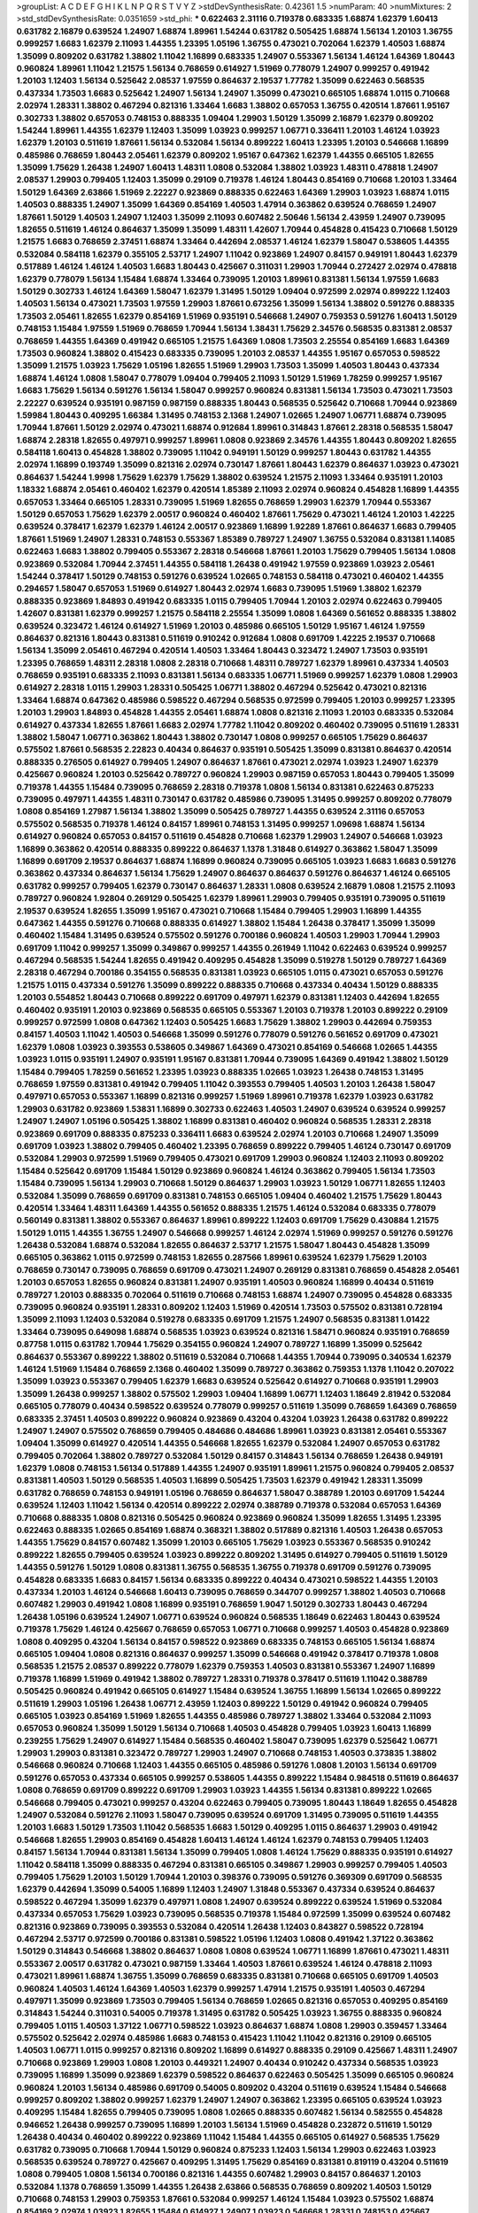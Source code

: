 >groupList:
A C D E F G H I K L
N P Q R S T V Y Z 
>stdDevSynthesisRate:
0.42361 1.5 
>numParam:
40
>numMixtures:
2
>std_stdDevSynthesisRate:
0.0351659
>std_phi:
***
0.622463 2.31116 0.719378 0.683335 1.68874 1.62379 1.60413 0.631782 2.16879 0.639524
1.24907 1.68874 1.89961 1.54244 0.631782 0.505425 1.68874 1.56134 1.20103 1.36755
0.999257 1.6683 1.62379 2.11093 1.44355 1.23395 1.05196 1.36755 0.473021 0.702064
1.62379 1.40503 1.68874 1.35099 0.809202 0.631782 1.38802 1.11042 1.16899 0.683335
1.24907 0.553367 1.56134 1.46124 1.64369 1.80443 0.960824 1.89961 1.11042 1.21575
1.56134 0.768659 0.614927 1.51969 0.778079 1.24907 0.999257 0.491942 1.20103 1.12403
1.56134 0.525642 2.08537 1.97559 0.864637 2.19537 1.77782 1.35099 0.622463 0.568535
0.437334 1.73503 1.6683 0.525642 1.24907 1.56134 1.24907 1.35099 0.473021 0.665105
1.68874 1.0115 0.710668 2.02974 1.28331 1.38802 0.467294 0.821316 1.33464 1.6683
1.38802 0.657053 1.36755 0.420514 1.87661 1.95167 0.302733 1.38802 0.657053 0.748153
0.888335 1.09404 1.29903 1.50129 1.35099 2.16879 1.62379 0.809202 1.54244 1.89961
1.44355 1.62379 1.12403 1.35099 1.03923 0.999257 1.06771 0.336411 1.20103 1.46124
1.03923 1.62379 1.20103 0.511619 1.87661 1.56134 0.532084 1.56134 0.899222 1.60413
1.23395 1.20103 0.546668 1.16899 0.485986 0.768659 1.80443 2.05461 1.62379 0.809202
1.95167 0.647362 1.62379 1.44355 0.665105 1.82655 1.35099 1.75629 1.26438 1.24907
1.60413 1.48311 1.0808 0.532084 1.38802 1.03923 1.48311 0.478818 1.24907 2.08537
1.29903 0.799405 1.12403 1.35099 0.29109 0.719378 1.46124 1.80443 0.854169 0.710668
1.20103 1.33464 1.50129 1.64369 2.63866 1.51969 2.22227 0.923869 0.888335 0.622463
1.64369 1.29903 1.03923 1.68874 1.0115 1.40503 0.888335 1.24907 1.35099 1.64369
0.854169 1.40503 1.47914 0.363862 0.639524 0.768659 1.24907 1.87661 1.50129 1.40503
1.24907 1.12403 1.35099 2.11093 0.607482 2.50646 1.56134 2.43959 1.24907 0.739095
1.82655 0.511619 1.46124 0.864637 1.35099 1.35099 1.48311 1.42607 1.70944 0.454828
0.415423 0.710668 1.50129 1.21575 1.6683 0.768659 2.37451 1.68874 1.33464 0.442694
2.08537 1.46124 1.62379 1.58047 0.538605 1.44355 0.532084 0.584118 1.62379 0.355105
2.53717 1.24907 1.11042 0.923869 1.24907 0.84157 0.949191 1.80443 1.62379 0.517889
1.46124 1.46124 1.40503 1.6683 1.80443 0.425667 0.311031 1.29903 1.70944 0.272427
2.02974 0.478818 1.62379 0.778079 1.56134 1.15484 1.68874 1.33464 0.739095 1.20103
1.89961 0.831381 1.56134 1.97559 1.6683 1.50129 0.302733 1.46124 1.64369 1.58047
1.62379 1.31495 1.50129 1.09404 0.972599 2.02974 0.899222 1.12403 1.40503 1.56134
0.473021 1.73503 1.97559 1.29903 1.87661 0.673256 1.35099 1.56134 1.38802 0.591276
0.888335 1.73503 2.05461 1.82655 1.62379 0.854169 1.51969 0.935191 0.546668 1.24907
0.759353 0.591276 1.60413 1.50129 0.748153 1.15484 1.97559 1.51969 0.768659 1.70944
1.56134 1.38431 1.75629 2.34576 0.568535 0.831381 2.08537 0.768659 1.44355 1.64369
0.491942 0.665105 1.21575 1.64369 1.0808 1.73503 2.25554 0.854169 1.6683 1.64369
1.73503 0.960824 1.38802 0.415423 0.683335 0.739095 1.20103 2.08537 1.44355 1.95167
0.657053 0.598522 1.35099 1.21575 1.03923 1.75629 1.05196 1.82655 1.51969 1.29903
1.73503 1.35099 1.40503 1.80443 0.437334 1.68874 1.46124 1.0808 1.58047 0.778079
1.09404 0.799405 2.11093 1.50129 1.51969 1.78259 0.999257 1.95167 1.6683 1.75629
1.56134 0.591276 1.56134 1.58047 0.999257 0.960824 0.831381 1.56134 1.73503 0.473021
1.73503 2.22227 0.639524 0.935191 0.987159 0.987159 0.888335 1.80443 0.568535 0.525642
0.710668 1.70944 0.923869 1.59984 1.80443 0.409295 1.66384 1.31495 0.748153 2.1368
1.24907 1.02665 1.24907 1.06771 1.68874 0.739095 1.70944 1.87661 1.50129 2.02974
0.473021 1.68874 0.912684 1.89961 0.314843 1.87661 2.28318 0.568535 1.58047 1.68874
2.28318 1.82655 0.497971 0.999257 1.89961 1.0808 0.923869 2.34576 1.44355 1.80443
0.809202 1.82655 0.584118 1.60413 0.454828 1.38802 0.739095 1.11042 0.949191 1.50129
0.999257 1.80443 0.631782 1.44355 2.02974 1.16899 0.193749 1.35099 0.821316 2.02974
0.730147 1.87661 1.80443 1.62379 0.864637 1.03923 0.473021 0.864637 1.54244 1.9998
1.75629 1.62379 1.75629 1.38802 0.639524 1.21575 2.11093 1.33464 0.935191 1.20103
1.18332 1.68874 2.05461 0.460402 1.62379 0.420514 1.85389 2.11093 2.02974 0.960824
0.454828 1.16899 1.44355 0.657053 1.33464 0.665105 1.28331 0.739095 1.51969 1.82655
0.768659 1.29903 1.62379 1.70944 0.553367 1.50129 0.657053 1.75629 1.62379 2.00517
0.960824 0.460402 1.87661 1.75629 0.473021 1.46124 1.20103 1.42225 0.639524 0.378417
1.62379 1.62379 1.46124 2.00517 0.923869 1.16899 1.92289 1.87661 0.864637 1.6683
0.799405 1.87661 1.51969 1.24907 1.28331 0.748153 0.553367 1.85389 0.789727 1.24907
1.36755 0.532084 0.831381 1.14085 0.622463 1.6683 1.38802 0.799405 0.553367 2.28318
0.546668 1.87661 1.20103 1.75629 0.799405 1.56134 1.0808 0.923869 0.532084 1.70944
2.37451 1.44355 0.584118 1.26438 0.491942 1.97559 0.923869 1.03923 2.05461 1.54244
0.378417 1.50129 0.748153 0.591276 0.639524 1.02665 0.748153 0.584118 0.473021 0.460402
1.44355 0.294657 1.58047 0.657053 1.51969 0.614927 1.80443 2.02974 1.6683 0.739095
1.51969 1.38802 1.62379 0.888335 0.923869 1.84893 0.491942 0.683335 1.0115 0.799405
1.70944 1.20103 2.02974 0.622463 0.799405 1.42607 0.831381 1.62379 0.999257 1.21575
0.584118 2.25554 1.35099 1.0808 1.64369 0.561652 0.888335 1.38802 0.639524 0.323472
1.46124 0.614927 1.51969 1.20103 0.485986 0.665105 1.50129 1.95167 1.46124 1.97559
0.864637 0.821316 1.80443 0.831381 0.511619 0.910242 0.912684 1.0808 0.691709 1.42225
2.19537 0.710668 1.56134 1.35099 2.05461 0.467294 0.420514 1.40503 1.33464 1.80443
0.323472 1.24907 1.73503 0.935191 1.23395 0.768659 1.48311 2.28318 1.0808 2.28318
0.710668 1.48311 0.789727 1.62379 1.89961 0.437334 1.40503 0.768659 0.935191 0.683335
2.11093 0.831381 1.56134 0.683335 1.06771 1.51969 0.999257 1.62379 1.0808 1.29903
0.614927 2.28318 1.0115 1.29903 1.28331 0.505425 1.06771 1.38802 0.467294 0.525642
0.473021 0.821316 1.33464 1.68874 0.647362 0.485986 0.598522 0.467294 0.568535 0.972599
0.799405 1.20103 0.999257 1.23395 1.20103 1.29903 1.84893 0.454828 1.44355 2.05461
1.68874 1.0808 0.821316 2.11093 1.20103 0.683335 0.532084 0.614927 0.437334 1.82655
1.87661 1.6683 2.02974 1.77782 1.11042 0.809202 0.460402 0.739095 0.511619 1.28331
1.38802 1.58047 1.06771 0.363862 1.80443 1.38802 0.730147 1.0808 0.999257 0.665105
1.75629 0.864637 0.575502 1.87661 0.568535 2.22823 0.40434 0.864637 0.935191 0.505425
1.35099 0.831381 0.864637 0.420514 0.888335 0.276505 0.614927 0.799405 1.24907 0.864637
1.87661 0.473021 2.02974 1.03923 1.24907 1.62379 0.425667 0.960824 1.20103 0.525642
0.789727 0.960824 1.29903 0.987159 0.657053 1.80443 0.799405 1.35099 0.719378 1.44355
1.15484 0.739095 0.768659 2.28318 0.719378 1.0808 1.56134 0.831381 0.622463 0.875233
0.739095 0.497971 1.44355 1.48311 0.730147 0.631782 0.485986 0.739095 1.31495 0.999257
0.809202 0.778079 1.0808 0.854169 1.27987 1.56134 1.38802 1.35099 0.505425 0.789727
1.44355 0.639524 2.31116 0.657053 0.575502 0.568535 0.719378 1.46124 0.84157 1.89961
0.748153 1.31495 0.999257 1.09698 1.68874 1.56134 0.614927 0.960824 0.657053 0.84157
0.511619 0.454828 0.710668 1.62379 1.29903 1.24907 0.546668 1.03923 1.16899 0.363862
0.420514 0.888335 0.899222 0.864637 1.1378 1.31848 0.614927 0.363862 1.58047 1.35099
1.16899 0.691709 2.19537 0.864637 1.68874 1.16899 0.960824 0.739095 0.665105 1.03923
1.6683 1.6683 0.591276 0.363862 0.437334 0.864637 1.56134 1.75629 1.24907 0.864637
0.864637 0.591276 0.864637 1.46124 0.665105 0.631782 0.999257 0.799405 1.62379 0.730147
0.864637 1.28331 1.0808 0.639524 2.16879 1.0808 1.21575 2.11093 0.789727 0.960824
1.92804 0.269129 0.505425 1.62379 1.89961 1.29903 0.799405 0.935191 0.739095 0.511619
2.19537 0.639524 1.82655 1.35099 1.95167 0.473021 0.710668 1.15484 0.799405 1.29903
1.16899 1.44355 0.647362 1.44355 0.591276 0.710668 0.888335 0.614927 1.38802 1.15484
1.26438 0.378417 1.35099 1.35099 0.460402 1.15484 1.31495 0.639524 0.575502 0.591276
0.700186 0.960824 1.40503 1.29903 1.70944 1.29903 0.691709 1.11042 0.999257 1.35099
0.349867 0.999257 1.44355 0.261949 1.11042 0.622463 0.639524 0.999257 0.467294 0.568535
1.54244 1.82655 0.491942 0.409295 0.454828 1.35099 0.519278 1.50129 0.789727 1.64369
2.28318 0.467294 0.700186 0.354155 0.568535 0.831381 1.03923 0.665105 1.0115 0.473021
0.657053 0.591276 1.21575 1.0115 0.437334 0.591276 1.35099 0.899222 0.888335 0.710668
0.437334 0.40434 1.50129 0.888335 1.20103 0.554852 1.80443 0.710668 0.899222 0.691709
0.497971 1.62379 0.831381 1.12403 0.442694 1.82655 0.460402 0.935191 1.20103 0.923869
0.568535 0.665105 0.553367 1.20103 0.719378 1.20103 0.899222 0.29109 0.999257 0.972599
1.0808 0.647362 1.12403 0.505425 1.6683 1.75629 1.38802 1.29903 0.442694 0.759353
0.84157 1.40503 1.11042 1.40503 0.546668 1.35099 0.591276 0.778079 0.591276 0.561652
0.691709 0.473021 1.62379 1.0808 1.03923 0.393553 0.538605 0.349867 1.64369 0.473021
0.854169 0.546668 1.02665 1.44355 1.03923 1.0115 0.935191 1.24907 0.935191 1.95167
0.831381 1.70944 0.739095 1.64369 0.491942 1.38802 1.50129 1.15484 0.799405 1.78259
0.561652 1.23395 1.03923 0.888335 1.02665 1.03923 1.26438 0.748153 1.31495 0.768659
1.97559 0.831381 0.491942 0.799405 1.11042 0.393553 0.799405 1.40503 1.20103 1.26438
1.58047 0.497971 0.657053 0.553367 1.16899 0.821316 0.999257 1.51969 1.89961 0.719378
1.62379 1.03923 0.631782 1.29903 0.631782 0.923869 1.53831 1.16899 0.302733 0.622463
1.40503 1.24907 0.639524 0.639524 0.999257 1.24907 1.24907 1.05196 0.505425 1.38802
1.16899 0.831381 0.460402 0.960824 0.568535 1.28331 2.28318 0.923869 0.691709 0.888335
0.875233 0.336411 1.6683 0.639524 2.02974 1.20103 0.710668 1.24907 1.35099 0.691709
1.03923 1.38802 0.799405 0.460402 1.23395 0.768659 0.899222 0.799405 1.46124 0.730147
0.691709 0.532084 1.29903 0.972599 1.51969 0.799405 0.473021 0.691709 1.29903 0.960824
1.12403 2.11093 0.809202 1.15484 0.525642 0.691709 1.15484 1.50129 0.923869 0.960824
1.46124 0.363862 0.799405 1.56134 1.73503 1.15484 0.739095 1.56134 1.29903 0.710668
1.50129 0.864637 1.29903 1.03923 1.50129 1.06771 1.82655 1.12403 0.532084 1.35099
0.768659 0.691709 0.831381 0.748153 0.665105 1.09404 0.460402 1.21575 1.75629 1.80443
0.420514 1.33464 1.48311 1.64369 1.44355 0.561652 0.888335 1.21575 1.46124 0.532084
0.683335 0.778079 0.560149 0.831381 1.38802 0.553367 0.864637 1.89961 0.899222 1.12403
0.691709 1.75629 0.430884 1.21575 1.50129 1.0115 1.44355 1.36755 1.24907 0.546668
0.999257 1.46124 2.02974 1.51969 0.999257 0.591276 0.591276 1.26438 0.532084 1.68874
0.532084 1.82655 0.864637 2.53717 1.21575 1.58047 1.80443 0.454828 1.35099 0.665105
0.363862 1.0115 0.972599 0.748153 1.82655 0.287566 1.89961 0.639524 1.62379 1.75629
1.20103 0.768659 0.730147 0.739095 0.768659 0.691709 0.473021 1.24907 0.269129 0.831381
0.768659 0.454828 2.05461 1.20103 0.657053 1.82655 0.960824 0.831381 1.24907 0.935191
1.40503 0.960824 1.16899 0.40434 0.511619 0.789727 1.20103 0.888335 0.702064 0.511619
0.710668 0.748153 1.68874 1.24907 0.739095 0.454828 0.683335 0.739095 0.960824 0.935191
1.28331 0.809202 1.12403 1.51969 0.420514 1.73503 0.575502 0.831381 0.728194 1.35099
2.11093 1.12403 0.532084 0.519278 0.683335 0.691709 1.21575 1.24907 0.568535 0.831381
1.01422 1.33464 0.739095 0.649098 1.68874 0.568535 1.03923 0.639524 0.821316 1.58471
0.960824 0.935191 0.768659 0.87758 1.0115 0.631782 1.70944 1.75629 0.354155 0.960824
1.24907 0.789727 1.16899 1.35099 0.525642 0.864637 0.553367 0.899222 1.38802 0.511619
0.532084 0.710668 1.44355 1.70944 0.739095 0.340534 1.62379 1.46124 1.51969 1.15484
0.768659 2.1368 0.460402 1.35099 0.789727 0.363862 0.759353 1.1378 1.11042 0.207022
1.35099 1.03923 0.553367 0.799405 1.62379 1.6683 0.639524 0.525642 0.614927 0.710668
0.935191 1.29903 1.35099 1.26438 0.999257 1.38802 0.575502 1.29903 1.09404 1.16899
1.06771 1.12403 1.18649 2.81942 0.532084 0.665105 0.778079 0.40434 0.598522 0.639524
0.778079 0.999257 0.511619 1.35099 0.768659 1.64369 0.768659 0.683335 2.37451 1.40503
0.899222 0.960824 0.923869 0.43204 0.43204 1.03923 1.26438 0.631782 0.899222 1.24907
1.24907 0.575502 0.768659 0.799405 0.484686 0.484686 1.89961 1.03923 0.831381 2.05461
0.553367 1.09404 1.35099 0.614927 0.420514 1.44355 0.546668 1.82655 1.62379 0.532084
1.24907 0.657053 0.631782 0.799405 0.702064 1.38802 0.789727 0.532084 1.50129 0.84157
0.314843 1.56134 0.768659 1.26438 0.949191 1.62379 1.0808 0.748153 1.56134 0.517889
1.44355 1.24907 0.935191 1.89961 1.21575 0.960824 0.799405 2.08537 0.831381 1.40503
1.50129 0.568535 1.40503 1.16899 0.505425 1.73503 1.62379 0.491942 1.28331 1.35099
0.631782 0.768659 0.748153 0.949191 1.05196 0.768659 0.864637 1.58047 0.388789 1.20103
0.691709 1.54244 0.639524 1.12403 1.11042 1.56134 0.420514 0.899222 2.02974 0.388789
0.719378 0.532084 0.657053 1.64369 0.710668 0.888335 1.0808 0.821316 0.505425 0.960824
0.923869 0.960824 1.35099 1.82655 1.31495 1.23395 0.622463 0.888335 1.02665 0.854169
1.68874 0.368321 1.38802 0.517889 0.821316 1.40503 1.26438 0.657053 1.44355 1.75629
0.84157 0.607482 1.35099 1.20103 0.665105 1.75629 1.03923 0.553367 0.568535 0.910242
0.899222 1.82655 0.799405 0.639524 1.03923 0.899222 0.809202 1.31495 0.614927 0.799405
0.511619 1.50129 1.44355 0.591276 1.50129 1.0808 0.831381 1.36755 0.568535 1.36755
0.719378 0.691709 0.591276 0.739095 0.454828 0.683335 1.6683 0.84157 1.56134 0.683335
0.899222 0.40434 0.473021 0.598522 1.44355 1.20103 0.437334 1.20103 1.46124 0.546668
1.60413 0.739095 0.768659 0.344707 0.999257 1.38802 1.40503 0.710668 0.607482 1.29903
0.491942 1.0808 1.16899 0.935191 0.768659 1.9047 1.50129 0.302733 1.80443 0.467294
1.26438 1.05196 0.639524 1.24907 1.06771 0.639524 0.960824 0.568535 1.18649 0.622463
1.80443 0.639524 0.719378 1.75629 1.46124 0.425667 0.768659 0.657053 1.06771 0.710668
0.999257 1.40503 0.454828 0.923869 1.0808 0.409295 0.43204 1.56134 0.84157 0.598522
0.923869 0.683335 0.748153 0.665105 1.56134 1.68874 0.665105 1.09404 1.0808 0.821316
0.864637 0.999257 1.35099 0.546668 0.491942 0.378417 0.719378 1.0808 0.568535 1.21575
2.08537 0.899222 0.778079 1.62379 0.759353 1.40503 0.831381 0.553367 1.24907 1.16899
0.719378 1.16899 1.51969 0.491942 1.38802 0.789727 1.28331 0.719378 0.378417 0.511619
1.11042 0.388789 0.505425 0.960824 0.491942 0.665105 0.614927 1.15484 0.639524 1.36755
1.16899 1.56134 1.02665 0.899222 0.511619 1.29903 1.05196 1.26438 1.06771 2.43959
1.12403 0.899222 1.50129 0.491942 0.960824 0.799405 0.665105 1.03923 0.854169 1.51969
1.82655 1.44355 0.485986 0.789727 1.38802 1.33464 0.532084 2.11093 0.657053 0.960824
1.35099 1.50129 1.56134 0.710668 1.40503 0.454828 0.799405 1.03923 1.60413 1.16899
0.239255 1.75629 1.24907 0.614927 1.15484 0.568535 0.460402 1.58047 0.739095 1.62379
0.525642 1.06771 1.29903 1.29903 0.831381 0.323472 0.789727 1.29903 1.24907 0.710668
0.748153 1.40503 0.373835 1.38802 0.546668 0.960824 0.710668 1.12403 1.44355 0.665105
0.485986 0.591276 1.0808 1.20103 1.56134 0.691709 0.591276 0.657053 0.437334 0.665105
0.999257 0.538605 1.44355 0.899222 1.15484 0.984518 0.511619 0.864637 1.0808 0.768659
0.691709 0.899222 0.691709 1.29903 1.03923 1.44355 1.56134 0.831381 0.899222 1.02665
0.546668 0.799405 0.473021 0.999257 0.43204 0.622463 0.799405 0.739095 1.80443 1.18649
1.82655 0.454828 1.24907 0.532084 0.591276 2.11093 1.58047 0.739095 0.639524 0.691709
1.31495 0.739095 0.511619 1.44355 1.20103 1.6683 1.50129 1.73503 1.11042 0.568535
1.6683 1.50129 0.409295 1.0115 0.864637 1.29903 0.491942 0.546668 1.82655 1.29903
0.854169 0.454828 1.60413 1.46124 1.46124 1.62379 0.748153 0.799405 1.12403 0.84157
1.56134 1.70944 0.831381 1.56134 1.35099 0.799405 1.0808 1.46124 1.75629 0.888335
0.935191 0.614927 1.11042 0.584118 1.35099 0.888335 0.467294 0.831381 0.665105 0.349867
1.29903 0.999257 0.799405 1.40503 0.799405 1.75629 1.20103 1.50129 1.70944 1.20103
0.398376 0.739095 0.591276 0.369309 0.691709 0.568535 1.62379 0.442694 1.35099 0.54005
1.16899 1.12403 1.24907 1.31848 0.553367 0.437334 0.639524 0.864637 0.598522 0.467294
1.35099 1.62379 0.497971 1.0808 1.24907 0.639524 0.899222 0.639524 1.51969 0.532084
0.437334 0.657053 1.75629 1.03923 0.739095 0.568535 0.719378 1.15484 0.972599 1.35099
0.639524 0.607482 0.821316 0.923869 0.739095 0.393553 0.532084 0.420514 1.26438 1.12403
0.843827 0.598522 0.728194 0.467294 2.53717 0.972599 0.700186 0.831381 0.598522 1.05196
1.12403 1.0808 0.491942 1.37122 0.363862 1.50129 0.314843 0.546668 1.38802 0.864637
1.0808 1.0808 0.639524 1.06771 1.16899 1.87661 0.473021 1.48311 0.553367 2.00517
0.631782 0.473021 0.987159 1.33464 1.40503 1.87661 0.639524 1.46124 0.478818 2.11093
0.473021 1.89961 1.68874 1.36755 1.35099 0.768659 0.683335 0.831381 0.710668 0.665105
0.691709 1.40503 0.960824 1.40503 1.46124 1.64369 1.40503 1.62379 0.999257 1.47914
1.21575 0.935191 1.40503 0.467294 0.497971 1.35099 0.923869 1.73503 0.799405 1.56134
0.768659 1.02665 0.821316 0.657053 0.409295 0.854169 0.314843 1.54244 0.311031 0.54005
0.719378 1.31495 0.631782 0.505425 1.03923 1.36755 0.888335 0.960824 0.799405 1.0115
1.40503 1.37122 1.06771 0.598522 1.03923 0.864637 1.68874 1.0808 1.29903 0.359457
1.33464 0.575502 0.525642 2.02974 0.485986 1.6683 0.748153 0.415423 1.11042 1.11042
0.821316 0.29109 0.665105 1.40503 1.06771 1.0115 0.999257 0.821316 0.809202 1.16899
0.614927 0.888335 0.29109 0.425667 1.48311 1.24907 0.710668 0.923869 1.29903 1.0808
1.20103 0.449321 1.24907 0.40434 0.910242 0.437334 0.568535 1.03923 0.739095 1.16899
1.35099 0.923869 1.62379 0.598522 0.864637 0.622463 0.505425 1.35099 0.665105 0.960824
0.960824 1.20103 1.56134 0.485986 0.691709 0.54005 0.809202 0.43204 0.511619 0.639524
1.15484 0.546668 0.999257 0.809202 1.38802 0.999257 1.62379 1.24907 1.24907 0.363862
1.23395 0.665105 0.639524 1.03923 0.409295 1.15484 1.82655 0.799405 0.739095 1.0808
1.02665 0.888335 0.607482 1.56134 0.582555 0.454828 0.946652 1.26438 0.999257 0.739095
1.16899 1.20103 1.56134 1.51969 0.454828 0.232872 0.511619 1.50129 1.26438 0.40434
0.460402 0.899222 0.923869 1.11042 1.15484 1.44355 0.665105 0.614927 0.568535 1.75629
0.631782 0.739095 0.710668 1.70944 1.50129 0.960824 0.875233 1.12403 1.56134 1.29903
0.622463 1.03923 0.568535 0.639524 0.789727 0.425667 0.409295 1.31495 1.75629 0.854169
0.831381 0.819119 0.43204 0.511619 1.0808 0.799405 1.0808 1.56134 0.700186 0.821316
1.44355 0.607482 1.29903 0.84157 0.864637 1.20103 0.532084 1.1378 0.768659 1.35099
1.44355 1.26438 2.63866 0.568535 0.768659 0.809202 1.40503 1.50129 0.710668 0.748153
1.29903 0.759353 1.87661 0.532084 0.999257 1.46124 1.15484 1.03923 0.575502 1.68874
0.854169 2.02974 1.03923 1.82655 1.15484 0.614927 1.24907 1.03923 0.546668 1.28331
0.748153 0.425667 0.831381 0.739095 0.478818 0.614927 1.54244 1.12403 0.809202 0.232872
0.799405 1.31495 1.15484 1.21575 1.12403 0.639524 0.622463 0.972599 0.778079 0.568535
0.314843 1.0115 1.06771 1.51969 1.06771 0.639524 0.673256 1.50129 1.23395 0.393553
1.6683 1.15484 0.442694 0.972599 0.821316 0.485986 0.864637 0.511619 1.12403 1.24907
0.639524 0.719378 0.657053 1.02665 1.54244 0.647362 0.854169 1.02665 1.28331 1.0115
0.888335 0.532084 1.73503 1.68874 0.987159 1.46124 0.910242 1.03923 0.673256 1.0808
0.591276 0.546668 0.614927 0.378417 1.26438 0.591276 1.29903 1.21575 1.95167 1.0808
0.614927 0.546668 0.454828 1.82655 1.16899 1.51969 0.546668 1.75629 1.75629 1.46124
1.60413 0.972599 0.739095 1.29903 0.730147 2.11093 0.923869 0.821316 0.525642 0.899222
0.657053 1.29903 0.532084 0.719378 0.575502 1.40503 0.591276 0.768659 1.40503 0.575502
1.40503 1.03923 0.454828 0.657053 1.70944 0.657053 0.768659 1.12403 1.71402 0.748153
1.31495 1.53831 0.748153 0.639524 0.84157 0.739095 0.511619 0.759353 1.26438 0.505425
1.23395 0.960824 0.485986 0.719378 0.831381 1.82655 1.38802 0.739095 0.949191 1.24907
1.15484 0.614927 1.40503 0.575502 1.24907 0.710668 1.29903 0.665105 1.44355 0.691709
1.18649 0.999257 0.960824 0.505425 0.899222 0.691709 1.21575 0.340534 1.56134 1.16899
0.875233 0.960824 1.29903 0.639524 0.639524 0.899222 1.11042 0.831381 0.437334 1.62379
0.821316 0.538605 1.15484 0.831381 1.60413 1.35099 1.18649 0.739095 1.29903 1.29903
0.864637 0.999257 0.40434 1.60413 0.864637 0.40434 0.691709 0.546668 1.03923 0.598522
1.58047 0.657053 0.799405 1.60413 1.97559 0.748153 0.336411 0.511619 1.0808 0.799405
1.46124 0.854169 1.75629 1.11042 0.923869 1.0808 1.58047 0.639524 0.888335 0.415423
1.24907 1.97559 0.935191 0.631782 2.02974 0.710668 0.799405 1.18332 0.631782 0.768659
1.50129 1.21575 0.949191 0.748153 0.960824 0.437334 0.437334 1.95167 0.809202 0.363862
1.48311 0.491942 0.748153 1.05196 0.691709 1.68874 0.665105 0.719378 1.62379 1.12403
0.665105 1.40503 0.425667 1.0115 0.888335 0.657053 0.378417 0.251874 1.35099 0.657053
1.82655 0.799405 1.03923 1.68874 0.622463 0.546668 0.854169 1.15484 0.831381 1.56134
0.854169 1.31495 0.935191 1.0115 0.875233 1.24907 1.38802 1.20103 0.591276 1.56134
0.799405 1.24907 1.24907 0.306443 1.16899 1.23395 1.29903 1.20103 0.591276 1.46124
1.82655 0.336411 1.23395 0.420514 1.50129 0.631782 1.20103 1.31495 0.414311 0.614927
0.657053 0.546668 0.821316 1.20103 0.739095 0.899222 0.949191 0.768659 0.378417 0.614927
0.614927 1.62379 1.33464 1.24907 1.40503 1.44355 0.935191 1.02665 1.0115 0.639524
1.12403 0.473021 0.935191 1.28331 0.831381 0.821316 1.56134 1.11042 0.875233 1.68874
0.568535 1.56134 0.789727 0.683335 1.28331 0.657053 1.11042 0.809202 0.759353 0.831381
1.31495 0.899222 1.47914 0.972599 1.15484 0.639524 0.799405 0.739095 1.03923 0.420514
1.29903 1.80443 1.46124 0.809202 0.622463 0.768659 0.437334 0.923869 0.631782 1.11042
1.26438 0.323472 1.51969 1.26438 0.568535 0.999257 0.987159 1.15484 0.831381 1.38802
1.82655 0.363862 0.248825 0.821316 0.864637 1.50129 1.31495 0.854169 1.24907 1.87661
1.24907 0.821316 0.647362 0.553367 0.568535 0.799405 1.73503 0.809202 0.789727 1.51969
0.739095 0.425667 0.759353 0.409295 0.683335 0.349867 1.06771 1.0808 0.854169 1.24907
0.622463 1.54244 1.21575 1.15484 0.710668 0.821316 0.739095 0.665105 0.614927 0.972599
1.26438 1.12403 1.29903 1.62379 1.68874 0.683335 1.23395 0.935191 0.768659 0.607482
0.683335 0.888335 1.06771 0.759353 1.58047 0.584118 1.16899 0.875233 0.40434 1.35099
0.665105 0.437334 0.478818 0.657053 0.888335 1.15484 0.560149 0.899222 1.15484 1.29903
0.485986 0.759353 0.768659 0.691709 1.51969 0.591276 1.03923 0.768659 1.16899 0.821316
0.923869 0.420514 0.553367 1.58047 0.665105 0.497971 0.789727 0.768659 1.0808 0.799405
0.393553 0.768659 0.568535 1.24907 0.598522 1.06485 1.60413 0.923869 0.607482 0.511619
0.960824 0.568535 1.20103 2.02974 0.768659 0.923869 1.09404 1.35099 0.831381 1.28331
0.923869 1.38802 0.546668 0.388789 0.799405 0.532084 0.409295 1.38802 1.03923 1.36755
0.598522 1.40503 1.03923 0.864637 1.23395 0.647362 1.29903 0.710668 0.29109 0.473021
0.987159 1.15484 0.854169 1.0808 1.35099 0.899222 0.591276 0.473021 0.875233 1.29903
1.48311 1.15484 0.454828 0.639524 0.505425 1.28331 1.35099 1.68874 0.935191 0.598522
1.54244 0.768659 1.12403 0.511619 0.864637 1.03923 1.20103 1.11042 1.11042 0.425667
0.923869 0.960824 0.473021 1.56134 0.854169 0.899222 0.719378 0.710668 1.46124 0.831381
0.388789 1.0808 1.35099 0.657053 1.0808 1.38802 1.62379 1.35099 1.64369 0.864637
0.778079 0.607482 1.48311 0.454828 1.6683 1.56134 1.24907 1.18649 2.37451 0.854169
0.960824 0.972599 2.25554 0.639524 1.0115 1.0115 1.0115 1.36755 0.999257 0.584118
0.831381 0.960824 0.768659 2.25554 1.75629 0.739095 1.73503 0.631782 0.591276 1.0808
0.999257 0.420514 1.29903 1.70944 1.68874 1.09698 1.56134 0.553367 1.0808 1.21575
0.987159 0.831381 0.473021 0.864637 0.864637 0.665105 1.11042 0.923869 0.639524 1.24907
1.20103 1.02665 1.44355 1.44355 1.35099 0.710668 0.473021 1.20103 0.598522 0.525642
1.11042 0.437334 0.888335 0.999257 1.56134 1.16899 0.768659 0.739095 0.437334 0.999257
0.768659 0.460402 0.923869 0.739095 0.673256 0.999257 0.739095 0.591276 0.789727 0.899222
1.14085 0.378417 1.20103 0.888335 0.639524 0.553367 1.05196 0.546668 1.24907 0.799405
1.0808 0.575502 0.649098 1.31495 1.62379 2.02974 0.631782 0.598522 0.614927 0.665105
0.710668 0.854169 0.683335 0.831381 1.20103 1.18332 1.60413 0.821316 0.778079 0.478818
1.20103 1.20103 1.51969 1.56134 1.62379 0.665105 1.11042 1.24907 1.46124 0.888335
0.768659 0.420514 0.639524 0.972599 1.24907 0.999257 1.40503 1.82655 1.11042 0.378417
0.591276 1.33464 0.575502 1.50129 1.0115 1.11042 1.35099 0.607482 1.56134 1.62379
1.26438 1.21575 0.739095 1.40503 1.29903 1.16899 1.20103 0.525642 1.62379 1.0808
1.95167 0.975207 1.0808 1.56134 0.864637 0.710668 0.768659 0.568535 0.768659 1.21575
0.332338 0.622463 1.48311 1.15484 0.999257 0.614927 0.354155 0.768659 1.28331 0.899222
0.854169 1.16899 1.0115 1.21575 0.899222 1.87661 1.75629 0.525642 1.95167 2.00517
1.26438 1.44355 0.710668 0.719378 0.987159 0.614927 0.831381 0.899222 0.683335 0.799405
0.349867 1.73503 1.0808 0.553367 1.35099 0.691709 0.799405 1.11042 1.82655 0.864637
1.77782 1.02665 0.719378 1.24907 1.21575 0.757322 1.51969 0.561652 0.923869 0.831381
1.03923 0.614927 1.21575 0.999257 0.591276 0.999257 1.29903 1.56134 0.809202 0.336411
1.35099 0.923869 1.62379 0.525642 1.40503 0.728194 1.29903 1.12403 1.24907 1.51969
1.0808 0.546668 0.591276 1.02665 1.24907 1.16899 0.614927 1.35099 1.60413 1.58047
1.64369 0.639524 1.06771 1.51969 0.532084 1.29903 0.935191 0.532084 1.12403 0.340534
0.491942 0.525642 0.831381 2.28318 0.517889 0.739095 1.15484 0.789727 0.854169 0.923869
0.665105 1.50129 1.58047 0.591276 0.864637 1.33464 1.12403 1.16899 0.949191 0.368321
0.748153 0.673256 1.35099 1.62379 0.888335 0.591276 0.854169 0.910242 0.799405 0.910242
0.40434 1.31495 0.691709 1.16899 1.12403 0.614927 1.97559 0.561652 1.68874 0.639524
0.864637 0.923869 1.68874 1.6683 0.420514 0.888335 1.62379 1.20103 0.864637 0.388789
1.35099 1.24907 0.875233 0.665105 1.40503 1.33464 0.614927 1.51969 0.614927 1.33464
1.38802 1.12403 1.29903 1.15484 0.854169 1.12403 0.575502 1.12403 1.42607 1.20103
1.40503 0.719378 0.864637 1.44355 1.95167 0.960824 0.864637 1.20103 0.899222 0.768659
1.48311 0.497971 0.768659 1.03923 0.511619 0.739095 0.710668 0.730147 0.491942 0.935191
1.0808 1.29903 1.24907 0.546668 1.35099 1.28331 0.378417 1.03923 0.999257 1.44355
0.591276 0.614927 0.768659 1.31495 0.665105 0.532084 1.31495 1.21575 1.03923 0.449321
0.378417 0.491942 1.46124 1.02665 0.647362 0.899222 0.511619 1.11042 0.719378 1.0115
0.949191 1.75629 1.17212 1.46124 0.473021 0.960824 0.960824 1.03923 1.15484 0.960824
1.47914 1.44355 0.809202 1.16899 1.35099 1.68874 1.03923 1.95167 0.683335 0.809202
1.0808 0.789727 1.15484 0.414311 1.62379 1.12403 2.46949 0.683335 0.923869 0.854169
1.24907 1.20103 1.82655 0.437334 1.06771 0.888335 0.799405 0.454828 1.36755 0.935191
1.0115 0.378417 1.20103 1.03923 1.68874 0.420514 0.575502 0.340534 2.28318 1.29903
1.11042 0.875233 0.972599 1.24907 0.614927 0.460402 1.51969 0.739095 1.15484 1.40503
1.15484 0.949191 1.50129 0.960824 1.03923 0.409295 0.598522 0.657053 0.899222 1.62379
1.11042 1.36755 1.75629 1.28331 1.16899 0.393553 1.0808 0.425667 1.03923 1.29903
1.31495 1.24907 1.29903 0.614927 1.24907 0.473021 0.739095 0.54005 0.960824 1.47914
1.60413 0.899222 0.683335 1.31495 0.345632 1.46124 1.29903 0.999257 1.29903 1.09404
0.831381 1.40503 1.51969 1.31495 1.31495 1.75629 0.768659 0.960824 1.80443 0.821316
0.591276 0.935191 1.21575 1.87661 1.48311 0.935191 1.16899 0.935191 1.51969 0.683335
0.575502 0.935191 0.639524 0.525642 1.62379 1.12403 1.24907 1.48311 0.710668 1.31495
1.06485 1.05196 0.614927 1.03923 0.799405 0.363862 1.26438 1.46124 0.987159 1.62379
1.38802 1.12403 0.854169 0.505425 0.864637 1.12403 1.0808 0.719378 1.89961 1.51969
0.647362 0.40434 0.899222 0.349867 1.36755 0.875233 1.80443 0.899222 0.546668 1.95167
1.0115 2.02974 0.821316 2.07979 0.591276 0.789727 0.923869 0.935191 1.15484 0.799405
1.58047 0.631782 1.40503 1.44355 0.987159 0.497971 0.864637 0.710668 1.68874 1.54244
0.935191 1.03923 0.607482 0.568535 0.799405 1.38802 0.759353 1.0808 0.657053 0.591276
0.485986 0.460402 0.821316 0.700186 0.473021 1.24907 0.972599 0.497971 0.912684 0.739095
0.778079 0.935191 0.739095 0.460402 0.388789 1.48311 0.748153 1.16899 1.12403 0.768659
0.960824 1.31495 1.11042 0.960824 0.553367 0.768659 1.35099 0.748153 0.923869 0.739095
1.0808 1.58047 0.748153 1.0808 1.29903 1.12403 0.739095 1.29903 1.09404 1.03923
1.26438 0.553367 1.6683 0.607482 0.999257 0.425667 0.799405 1.0115 0.831381 0.768659
0.831381 0.691709 0.864637 1.31495 0.972599 0.631782 1.06771 0.478818 0.960824 0.789727
0.710668 0.999257 0.607482 0.864637 0.591276 0.748153 0.748153 1.28331 0.748153 0.821316
0.923869 1.11042 0.739095 0.525642 1.24907 0.473021 0.511619 0.657053 2.1368 0.789727
1.16899 0.532084 1.15484 1.26438 0.614927 1.05196 1.44355 0.768659 0.631782 0.759353
0.473021 0.748153 1.46124 1.14085 0.473021 0.665105 0.631782 0.999257 0.393553 0.999257
1.03923 0.454828 1.33464 1.20103 0.888335 0.691709 0.665105 0.691709 0.546668 1.0115
1.68874 0.591276 0.631782 1.26438 0.999257 0.584118 1.44355 0.546668 0.388789 1.50129
1.56134 0.639524 0.683335 0.999257 0.778079 1.56134 0.912684 0.799405 0.399445 1.62379
0.864637 0.675062 1.46124 1.33464 1.15484 0.359457 1.11042 0.739095 2.11093 1.95167
0.591276 1.11042 1.35099 1.12403 1.62379 0.888335 1.50129 1.51969 1.24907 0.393553
0.831381 0.821316 0.799405 1.11042 1.42607 0.799405 0.568535 0.935191 0.899222 0.525642
0.525642 1.0115 0.768659 0.854169 0.923869 1.62379 0.568535 1.35099 1.11042 1.56134
1.87661 1.62379 1.29903 1.26438 2.02974 0.728194 0.631782 0.591276 0.899222 1.68874
1.03923 1.73503 0.799405 0.719378 0.614927 0.799405 0.710668 1.35099 1.51969 1.44355
0.999257 0.789727 0.449321 0.467294 0.460402 0.553367 1.21575 0.568535 1.70944 1.24907
1.35099 1.75629 0.525642 0.809202 0.912684 1.12403 1.16899 1.02665 1.51969 0.987159
1.35099 0.935191 1.46124 0.821316 0.647362 1.40503 1.46124 0.999257 1.40503 0.899222
1.38802 1.50129 0.831381 0.739095 1.62379 1.51969 0.631782 0.730147 1.80443 0.657053
0.568535 1.0808 1.51969 0.546668 0.799405 1.16899 0.84157 1.36755 0.799405 0.778079
0.388789 1.35099 0.999257 1.28331 1.26438 0.710668 1.12403 0.972599 1.0808 0.84157
1.38802 1.15484 1.12403 1.24907 1.46124 1.56134 0.935191 1.33464 0.614927 1.15484
1.26438 1.50129 1.16899 0.799405 1.15484 0.854169 0.748153 0.888335 1.26438 0.935191
1.0808 1.56134 1.35099 0.899222 0.748153 1.28331 1.24907 0.972599 1.20103 1.0115
1.03923 1.28331 1.33464 0.768659 0.960824 0.960824 0.485986 1.14085 1.89961 1.21575
0.553367 1.03923 0.748153 1.56134 1.56134 0.960824 0.683335 0.739095 1.03923 1.09404
0.768659 0.437334 1.36755 0.546668 1.03923 1.51969 0.768659 0.657053 1.0808 1.33464
0.302733 1.29903 0.336411 0.647362 1.12403 1.16899 0.454828 1.80443 1.56134 0.960824
0.553367 1.24907 1.46124 0.999257 0.999257 1.15484 0.999257 0.864637 0.888335 1.29903
0.568535 1.18649 1.0808 0.657053 0.888335 1.50129 0.748153 1.75629 2.00517 1.16899
0.420514 1.15484 1.38802 1.11042 0.363862 0.799405 1.14085 1.16899 1.24907 1.29903
1.46124 1.20103 1.68874 0.491942 1.44355 1.50129 1.28331 0.999257 1.48311 0.864637
1.29903 1.06771 1.16899 1.50129 1.21575 0.757322 0.425667 0.935191 0.665105 0.546668
1.15484 1.44355 0.485986 1.31495 1.35099 1.44355 0.831381 1.40503 0.923869 0.821316
1.06771 1.0808 0.591276 0.923869 0.831381 0.665105 1.11042 1.35099 0.473021 1.50129
1.82655 0.799405 0.854169 0.799405 0.460402 1.0808 1.44355 0.999257 1.35099 0.935191
2.00517 0.960824 0.473021 0.999257 0.739095 0.598522 1.29903 0.768659 1.24907 0.923869
0.683335 0.546668 1.51969 1.40503 0.987159 1.23395 0.999257 0.960824 1.33464 0.525642
0.363862 0.831381 0.831381 1.35099 1.46124 1.68874 1.38802 1.44355 0.532084 1.29903
1.54244 1.12403 0.639524 1.87661 1.68874 0.639524 0.683335 1.40503 0.888335 1.12403
1.62379 0.854169 0.960824 1.44355 1.0808 1.68874 0.691709 0.622463 1.40503 1.29903
0.691709 0.546668 1.40503 1.68874 0.987159 0.888335 0.739095 0.768659 1.15484 0.631782
1.16899 0.799405 0.960824 1.12403 0.622463 1.05478 1.12403 1.29903 1.75629 0.505425
1.03923 1.60413 0.425667 0.739095 1.24907 1.68874 1.29903 1.06771 0.491942 0.639524
0.960824 1.02665 0.491942 0.710668 0.768659 0.647362 0.665105 1.24907 1.06771 0.363862
0.622463 1.50129 1.50129 0.478818 0.999257 1.05196 1.12403 1.24907 1.36755 0.657053
1.0115 0.491942 1.58047 1.29903 0.739095 0.683335 1.24907 0.831381 1.46124 1.68874
1.24907 1.20103 0.311031 1.02665 0.999257 0.987159 0.960824 0.759353 0.899222 0.631782
1.16899 1.75629 0.673256 0.975207 0.757322 1.03923 0.960824 0.409295 0.854169 0.691709
0.831381 0.831381 1.56134 1.64369 0.368321 1.20103 0.809202 1.70944 1.24907 1.51969
1.0115 1.06771 0.999257 0.393553 0.683335 0.710668 1.16899 1.11042 1.02665 0.972599
0.960824 1.11042 1.44355 1.21575 0.739095 1.20103 0.511619 1.15484 0.719378 0.923869
1.82655 0.525642 1.6683 1.40503 1.29903 1.24907 1.50129 0.665105 0.691709 0.972599
0.987159 0.923869 0.899222 1.46124 1.16899 0.691709 0.923869 1.29903 0.639524 0.730147
0.888335 1.35099 1.20103 0.43204 0.730147 1.64369 0.84157 1.0808 0.899222 1.28331
1.56134 0.639524 0.491942 1.15484 1.24907 1.15484 1.46124 1.11042 1.29903 0.748153
1.44355 0.960824 1.84893 0.789727 0.888335 1.15484 1.28331 0.614927 1.0808 1.46124
0.778079 1.11042 0.972599 0.960824 0.935191 1.58047 1.12403 0.864637 0.437334 0.691709
1.77782 0.899222 1.6683 1.0808 1.0115 0.935191 0.768659 1.44355 1.35099 0.683335
0.345632 0.532084 1.12403 0.683335 1.46124 1.6683 0.363862 0.831381 0.683335 0.710668
1.68874 0.899222 1.82655 0.710668 1.16899 1.11042 1.60413 1.15484 0.864637 0.673256
0.778079 1.36755 1.0808 1.56134 1.68874 0.710668 0.454828 0.425667 0.888335 0.373835
0.665105 0.710668 1.51969 0.478818 0.831381 0.739095 0.912684 1.68874 0.935191 0.730147
0.491942 0.591276 0.888335 1.09404 1.56134 0.831381 2.05461 1.16899 0.691709 1.35099
0.546668 0.622463 0.647362 1.29903 0.972599 1.23395 0.546668 0.960824 0.691709 1.06771
0.710668 1.47914 0.614927 0.799405 1.16899 1.38802 1.0808 0.821316 1.35099 0.311031
0.639524 0.864637 1.11042 0.854169 0.647362 0.768659 0.40434 0.491942 0.719378 0.831381
0.864637 1.40503 0.923869 1.35099 1.29903 0.888335 1.16899 1.50129 0.864637 1.38802
0.831381 0.591276 1.40503 0.923869 0.710668 0.972599 1.21575 0.809202 0.614927 0.864637
1.53831 0.719378 1.03923 1.03923 1.40503 1.12403 0.511619 0.473021 1.51969 0.960824
1.16899 1.64369 1.29903 1.28331 1.56134 0.899222 0.799405 1.12403 1.40503 0.899222
0.864637 1.35099 1.75629 0.491942 1.11042 0.864637 0.639524 0.719378 1.12403 1.20103
0.575502 0.960824 1.11042 0.768659 0.899222 0.768659 1.28331 0.505425 0.525642 0.821316
1.03923 0.665105 1.11042 1.29903 0.960824 0.899222 0.923869 0.719378 0.54005 1.15484
1.0115 1.35099 0.378417 2.05461 1.35099 1.46124 0.821316 1.35099 0.460402 0.691709
0.591276 1.68874 1.20103 0.960824 1.38802 0.591276 0.691709 0.336411 0.340534 0.473021
1.26438 1.56134 1.20103 2.1368 1.87661 0.473021 1.0808 0.799405 1.46124 0.768659
1.50129 0.831381 0.473021 1.58047 0.999257 0.854169 1.35099 0.568535 0.888335 0.591276
1.24907 1.73503 0.864637 1.0115 1.21575 0.999257 0.473021 0.799405 1.62379 1.82655
0.831381 1.16899 0.739095 0.854169 1.51969 0.591276 1.36755 0.657053 1.29903 0.665105
1.60413 0.691709 0.987159 1.6683 0.657053 0.875233 1.12403 1.56134 1.20103 1.05196
1.40503 1.89961 1.44355 1.20103 0.739095 0.799405 1.21901 1.33464 0.442694 0.302733
1.38802 1.0115 0.739095 1.58047 0.561652 0.935191 1.16899 0.631782 0.691709 1.20103
0.809202 1.20103 1.0808 1.40503 1.51969 1.06771 1.03923 0.809202 1.03923 1.95167
0.568535 0.614927 1.02665 0.972599 1.56134 0.864637 0.960824 0.960824 0.710668 1.62379
0.987159 0.425667 2.02974 1.38802 1.58047 1.56134 0.960824 0.575502 0.84157 1.35099
0.960824 1.16899 0.665105 1.16899 1.58047 0.575502 1.50129 1.20103 1.35099 1.33464
1.15484 1.0115 0.999257 1.15484 1.20103 0.809202 1.89961 1.03923 1.60413 1.21575
1.38802 0.821316 1.24907 0.778079 1.46124 0.491942 0.710668 1.68874 1.60413 1.1378
1.73503 1.62379 0.864637 1.35099 1.35099 0.532084 2.19537 0.739095 0.999257 1.0808
0.665105 0.525642 0.972599 0.575502 1.38802 1.21575 0.821316 1.29903 0.923869 1.56134
0.987159 0.854169 0.739095 1.26438 1.40503 0.831381 0.460402 0.799405 1.64369 1.20103
1.03923 1.11042 0.831381 0.614927 2.02974 1.68874 0.449321 0.598522 1.20103 1.06771
1.75629 1.03923 1.64369 0.960824 0.899222 1.16899 1.29903 1.12403 0.768659 0.999257
0.923869 0.949191 0.607482 0.864637 1.44355 0.831381 0.960824 0.748153 1.21575 1.40503
0.789727 1.40503 1.21575 0.473021 1.44355 1.11042 0.614927 1.50129 1.58047 1.64369
1.06771 1.12403 1.51969 1.29903 0.525642 0.960824 1.35099 1.75629 1.0808 1.44355
1.40503 1.60413 1.29903 1.51969 1.35099 1.0808 1.82655 1.82655 1.15484 0.831381
0.899222 1.50129 1.51969 0.768659 1.12403 0.473021 1.15484 0.748153 1.56134 1.50129
0.899222 1.18332 0.864637 1.35099 0.778079 0.614927 1.38802 0.799405 0.614927 0.768659
1.42225 0.999257 2.02974 0.831381 0.972599 0.831381 1.56134 0.631782 1.50129 0.276505
1.12403 1.64369 1.14085 1.50129 1.21575 0.691709 1.28331 0.748153 0.899222 0.491942
1.44355 0.923869 0.665105 1.68874 0.532084 0.622463 1.15484 1.05478 0.799405 0.923869
0.691709 0.657053 0.748153 0.768659 1.80443 1.28331 0.719378 1.35099 1.29903 1.29903
1.44355 1.46124 0.768659 0.831381 0.491942 0.799405 0.960824 1.15484 0.799405 1.1378
1.12403 1.62379 1.0808 1.46124 0.854169 0.923869 0.799405 0.532084 1.50129 1.56134
1.38802 1.11042 0.831381 1.58047 1.20103 1.16899 0.899222 0.999257 0.888335 1.70944
0.665105 1.0115 0.923869 1.29903 1.33464 1.29903 1.50129 1.03923 0.568535 1.54244
1.42225 0.647362 0.349867 1.62379 0.719378 0.591276 0.691709 1.29903 1.80443 1.16899
1.40503 1.51969 1.24907 0.768659 0.719378 1.50129 1.51969 2.63866 0.809202 0.999257
0.665105 0.999257 1.20103 1.12403 1.11042 1.06771 0.960824 1.23395 0.864637 1.11042
1.24907 1.26438 1.24907 0.799405 1.16899 1.35099 1.33464 0.473021 1.44355 1.26438
1.44355 0.702064 1.11042 0.575502 0.739095 0.923869 1.44355 1.64369 1.20103 0.739095
1.56134 0.710668 0.525642 0.739095 0.87758 0.691709 0.912684 1.46124 1.95167 0.739095
1.44355 1.05196 1.38802 0.864637 0.614927 0.960824 0.960824 0.409295 1.27987 1.46124
1.03923 1.46124 1.15484 0.972599 1.29903 1.11042 1.0808 0.831381 1.75629 0.972599
0.665105 0.987159 1.15484 1.26438 0.923869 0.568535 0.960824 0.864637 1.28331 0.568535
1.40503 0.960824 1.20103 1.44355 0.960824 1.56134 1.12403 1.56134 0.546668 0.591276
1.40503 0.912684 0.960824 0.799405 1.56134 1.46124 0.575502 1.05196 0.999257 1.51969
0.728194 1.06771 0.739095 0.831381 1.75629 1.05478 0.525642 0.700186 0.710668 0.639524
1.47914 0.799405 1.64369 1.82655 0.485986 1.26438 1.44355 0.888335 0.789727 0.319556
1.38802 1.24907 1.46124 1.51969 0.388789 0.710668 0.683335 1.62379 1.89961 0.378417
1.95167 0.888335 1.29903 0.923869 1.20103 1.12403 1.29903 0.420514 0.575502 0.987159
1.35099 1.12403 0.354155 1.12403 0.854169 0.854169 1.28331 1.33464 1.75629 1.12403
1.73503 0.923869 0.854169 1.21575 1.16899 0.525642 0.864637 0.999257 0.960824 1.0115
0.710668 1.38802 1.0808 1.0808 1.35099 1.40503 1.15484 0.960824 1.26438 0.984518
0.454828 1.0808 1.60413 1.11042 1.75629 0.821316 1.31495 1.16899 1.15484 1.50129
0.368321 1.03923 0.532084 0.748153 0.255645 1.29903 1.06771 0.960824 1.03923 0.499306
0.719378 1.15484 0.923869 1.35099 1.29903 0.821316 1.06771 1.28331 0.568535 0.999257
1.12403 1.11042 0.631782 0.972599 0.799405 1.44355 1.0808 1.03923 1.0808 0.960824
0.491942 1.29903 1.24907 0.923869 1.38802 1.50129 1.0808 0.560149 0.739095 1.02665
0.999257 1.06771 0.739095 1.11042 1.68874 1.11042 0.631782 0.639524 1.16899 1.16899
1.33464 1.38802 1.56134 1.02665 0.399445 0.525642 1.20103 1.80443 0.831381 0.923869
0.279894 0.999257 0.363862 0.460402 0.888335 0.739095 0.831381 1.16899 0.831381 1.21575
0.710668 1.28331 1.05196 1.50129 1.33464 0.960824 0.665105 1.33464 0.923869 2.11093
0.614927 1.0808 0.854169 1.09404 1.40503 0.467294 1.03923 1.12403 1.15484 0.568535
0.491942 0.768659 0.831381 1.64369 1.15484 1.0808 0.591276 0.999257 0.532084 1.46124
2.53717 0.960824 0.491942 0.999257 0.511619 1.64369 1.06771 0.449321 0.768659 1.50129
0.854169 0.864637 1.73503 1.40503 1.21575 1.31495 1.0808 0.768659 1.12403 0.799405
0.354155 0.454828 1.54244 0.888335 1.29903 1.31495 0.923869 0.665105 0.546668 0.631782
1.16899 1.82655 0.789727 1.82655 1.33464 0.568535 0.591276 1.06771 0.888335 1.56134
0.336411 1.11042 1.24907 0.778079 0.888335 1.37122 1.24907 0.831381 1.51969 1.03923
0.639524 0.899222 0.768659 0.854169 1.35099 0.691709 1.11042 0.960824 1.29903 0.875233
1.21575 0.568535 1.02665 0.553367 0.299068 1.37122 1.33464 1.29903 0.960824 1.82655
1.0808 0.614927 0.831381 0.789727 1.12403 1.0808 1.40503 0.691709 1.11042 1.0808
1.03923 0.854169 1.06771 0.710668 1.28331 1.31495 1.1378 0.923869 0.665105 0.710668
0.584118 0.757322 1.02665 0.778079 1.35099 1.38802 1.35099 1.20103 1.40503 0.899222
1.38802 0.778079 1.46124 1.14085 0.591276 1.58047 1.38802 1.0808 1.50129 1.51969
1.68874 1.60413 2.08537 1.06771 1.16899 0.864637 0.665105 1.1378 0.710668 1.24907
0.647362 1.15484 1.29903 0.831381 1.44355 1.51969 0.888335 0.831381 1.97559 1.12403
1.31495 1.16899 1.12403 0.888335 1.56134 1.03923 0.40434 1.20103 0.768659 1.42225
0.546668 0.748153 1.46124 0.768659 1.35099 0.972599 0.553367 0.935191 0.831381 1.15484
0.809202 1.16899 0.591276 0.831381 1.24907 1.16899 0.363862 1.84893 2.31116 1.0115
0.809202 0.525642 1.64369 0.888335 2.16879 1.23395 0.591276 0.568535 0.768659 0.864637
0.935191 1.46124 1.50129 0.622463 1.12403 0.561652 0.949191 1.29903 0.999257 1.0808
0.657053 1.16899 1.29903 0.710668 1.29903 1.20103 0.584118 0.972599 1.09698 1.58047
1.62379 1.0808 0.778079 1.35099 1.56134 1.0808 1.31495 1.51969 1.46124 0.899222
1.16899 1.15484 1.46124 1.26438 0.473021 0.665105 1.05196 1.35099 0.393553 0.40434
0.279894 1.16899 1.56134 1.50129 0.345632 1.0808 1.64369 1.50129 1.12403 0.598522
0.935191 1.46124 0.912684 1.03923 0.454828 0.657053 0.799405 1.29903 1.64369 1.44355
0.299068 1.51969 0.960824 1.36755 0.568535 0.821316 2.16879 1.50129 1.42225 1.21575
0.449321 1.51969 1.62379 1.62379 1.29903 0.821316 1.40503 0.960824 0.647362 0.568535
1.36755 1.50129 0.799405 0.923869 1.20103 1.40503 1.33464 0.546668 1.15484 1.87661
1.35099 1.16899 1.03923 1.33464 1.24907 0.999257 1.44355 0.960824 0.799405 0.923869
0.888335 0.393553 1.20103 1.03923 0.821316 1.50129 0.591276 0.999257 1.46124 1.12403
0.831381 1.15484 1.40503 0.553367 1.11042 1.51969 0.899222 0.691709 1.0808 1.24907
0.923869 0.614927 1.56134 1.16899 0.888335 1.31495 1.05196 1.12403 1.44355 0.999257
1.15484 0.311031 0.575502 0.935191 0.700186 0.888335 0.972599 0.614927 1.05196 0.575502
0.999257 1.24907 1.35099 1.15484 0.935191 1.40503 0.546668 1.15484 0.454828 1.62379
0.691709 1.68874 1.64369 0.505425 0.631782 0.888335 1.89961 1.15484 1.50129 1.50129
1.03923 0.935191 0.719378 0.553367 0.831381 1.38802 1.89961 1.75629 1.28331 0.987159
0.923869 0.999257 0.598522 1.38802 0.960824 1.0808 1.24907 1.16899 0.491942 1.31495
0.960824 0.739095 0.935191 1.0808 1.24907 0.546668 0.960824 0.935191 0.799405 1.42225
1.16899 1.20103 0.639524 0.899222 0.591276 0.614927 1.62379 1.68874 1.35099 1.82655
1.44355 1.15484 1.75629 1.60413 0.935191 1.75629 0.730147 1.12403 0.935191 1.29903
0.730147 0.702064 0.691709 1.29903 1.31495 1.33464 1.12403 1.44355 1.33464 1.20103
1.18332 1.0115 0.710668 0.378417 0.854169 0.473021 0.323472 1.58047 1.50129 0.327436
1.50129 1.12403 1.15484 0.710668 1.35099 0.809202 0.960824 1.46124 0.665105 0.799405
0.899222 0.935191 0.373835 0.854169 1.11042 1.40503 1.89961 0.960824 1.44355 0.491942
0.999257 1.62379 1.15484 1.35099 1.51969 0.768659 0.923869 0.799405 1.29903 1.03923
1.35099 0.568535 1.62379 0.831381 1.33464 1.33464 1.50129 2.08537 1.62379 2.19537
1.02665 0.378417 1.33464 1.68874 1.97559 0.473021 1.03923 1.56134 1.40503 1.80443
0.949191 1.16899 1.82655 1.31495 1.0808 0.831381 1.62379 1.40503 1.09404 2.25554
0.393553 0.888335 0.946652 0.622463 1.46124 1.29903 1.29903 1.44355 0.546668 0.799405
1.20103 0.568535 0.935191 0.854169 1.51969 0.598522 1.44355 1.87661 0.349867 1.0808
1.24907 0.821316 0.393553 1.29903 0.639524 1.47914 1.29903 1.29903 0.719378 0.999257
1.47914 1.16899 1.38802 0.598522 1.6683 1.38802 1.21575 0.899222 1.95167 0.739095
1.38802 1.0808 1.15484 1.28331 1.44355 1.40503 1.15484 1.29903 1.29903 1.62379
1.35099 0.568535 2.08537 1.51969 1.24907 0.575502 0.340534 0.960824 1.20103 1.50129
0.960824 0.710668 1.05196 1.62379 1.73503 1.62379 1.29903 1.15484 1.46124 1.75629
1.16899 1.44355 1.38802 1.56134 1.40503 0.854169 0.553367 1.29903 1.80443 1.05196
1.56134 1.80443 1.24907 1.82655 0.631782 0.657053 1.38802 1.44355 1.56134 1.62379
0.511619 0.575502 1.50129 0.831381 1.40503 0.480102 1.18649 1.36755 1.24907 1.51969
1.50129 1.51969 1.82655 1.35099 1.40503 0.591276 1.0808 0.949191 1.24907 1.11042
1.58047 1.35099 1.42225 1.35099 0.923869 0.831381 0.899222 0.614927 0.505425 0.768659
1.26438 1.16899 1.24907 0.505425 1.87661 1.20103 1.46124 0.437334 0.960824 1.62379
1.29903 1.51969 1.51969 1.11042 1.05196 1.60413 0.710668 1.03923 0.473021 0.778079
1.58047 0.639524 1.28331 1.33464 1.03923 0.739095 0.505425 1.75629 1.28331 1.38802
0.631782 1.12403 0.960824 0.987159 1.0808 1.0808 1.11042 0.363862 1.29903 1.11042
0.442694 1.50129 1.03923 1.02665 1.82655 1.50129 1.03923 0.349867 1.12403 0.409295
0.864637 0.478818 1.16899 1.06771 0.899222 0.960824 1.35099 1.1378 1.24907 1.12403
1.40503 1.50129 0.799405 1.28331 0.923869 1.1378 0.972599 0.987159 1.11042 0.854169
1.29903 1.62379 0.478818 1.46124 1.35099 1.31495 1.24907 1.15484 1.56134 1.29903
0.378417 1.12403 1.11042 0.899222 1.75629 1.11042 1.24907 0.789727 1.40503 1.95167
1.35099 1.11042 0.546668 1.46124 1.0808 0.478818 1.54244 0.691709 0.799405 1.36755
1.0808 1.15484 0.553367 0.378417 0.831381 1.50129 1.03923 1.70944 0.960824 0.960824
2.02974 1.6683 1.70944 1.44355 1.02665 1.29903 1.0808 0.525642 1.95167 1.16899
1.51969 1.24907 1.51969 0.719378 1.95167 1.50129 1.12403 0.864637 1.0808 0.437334
0.888335 1.40503 0.999257 1.20103 1.29903 1.56134 1.03923 1.87661 0.910242 1.46124
1.75629 1.38802 0.987159 1.56134 0.831381 0.631782 1.78259 1.31495 0.875233 1.6683
1.44355 0.393553 0.789727 0.935191 0.739095 1.06771 0.639524 0.614927 1.56134 1.38802
0.923869 0.935191 1.89961 0.864637 1.03923 0.409295 1.50129 0.999257 0.821316 1.29903
2.05461 1.50129 1.29903 0.960824 0.345632 1.16899 1.46124 1.29903 0.568535 1.0808
1.20103 1.95167 1.40503 1.03923 1.28331 1.24907 0.799405 1.16899 1.44355 1.58047
1.29903 1.68874 1.0808 0.591276 1.58047 0.831381 0.525642 1.77782 1.21575 0.525642
0.999257 0.864637 1.21575 1.21901 0.691709 1.75629 0.614927 1.20103 0.311031 0.584118
1.03923 0.935191 1.11042 1.05196 1.26438 0.935191 0.43204 1.40503 1.56134 1.02665
0.631782 0.854169 1.0808 1.20103 1.77782 1.20103 1.62379 0.748153 0.359457 1.29903
1.35099 1.09698 1.62379 0.864637 1.0115 0.691709 1.0808 0.511619 1.0115 0.999257
1.0808 0.960824 0.875233 0.43204 1.20103 1.03923 1.62379 1.03923 0.631782 0.854169
1.89961 1.62379 0.532084 0.888335 0.719378 1.51969 1.46124 1.38802 0.831381 1.21575
1.20103 1.20103 0.497971 0.864637 1.89961 1.80443 1.33464 1.35099 0.614927 1.0115
1.20103 0.999257 1.44355 1.50129 1.21575 1.29903 1.24907 1.36755 0.960824 1.16899
0.960824 0.622463 1.73503 1.44355 0.538605 1.20103 1.33464 1.75629 0.546668 1.24907
1.12403 1.06771 1.03923 1.62379 1.44355 1.23395 1.21575 0.821316 0.999257 1.15484
0.768659 1.0808 0.639524 1.29903 1.26438 0.899222 0.614927 1.62379 1.50129 1.56134
1.44355 1.11042 1.29903 1.33464 1.46124 1.58047 0.584118 1.68874 1.40503 1.40503
1.73503 1.24907 0.935191 1.03923 1.16899 0.546668 0.999257 0.473021 1.24907 0.768659
2.46949 1.68874 0.831381 0.425667 1.58047 1.33464 1.70944 1.58047 0.614927 0.691709
1.31495 1.15484 1.11042 2.34576 1.11042 1.02665 0.899222 1.06771 0.912684 0.999257
0.854169 1.24907 1.95167 1.16899 1.33464 1.28331 1.44355 1.35099 0.525642 1.16899
1.0808 0.665105 0.789727 1.23395 1.20103 1.12403 1.29903 0.622463 1.56134 1.35099
1.21575 1.46124 1.26438 1.58047 1.62379 1.02665 0.854169 0.809202 0.553367 1.58047
1.44355 1.16899 1.09404 0.473021 0.561652 1.73503 1.24907 1.56134 1.35099 0.363862
0.700186 1.23395 1.38802 1.15484 1.15484 0.473021 1.6683 0.831381 1.15484 0.888335
1.11042 1.58047 1.12403 1.56134 1.46124 0.511619 1.38802 1.16899 1.50129 1.68874
0.497971 0.568535 1.44355 0.614927 1.24907 1.40503 0.999257 0.899222 0.923869 0.923869
0.923869 0.739095 0.546668 0.665105 0.239255 0.999257 1.56134 1.24907 0.888335 0.584118
1.58047 0.568535 1.18649 0.614927 0.960824 1.0808 0.799405 1.15484 2.02974 0.923869
1.37122 1.95167 1.31495 1.68874 0.311031 2.02974 1.75629 1.51969 0.960824 1.56134
1.21575 1.29903 1.11042 0.999257 1.23065 0.485986 0.854169 1.97559 1.40503 0.378417
0.614927 1.56134 1.11042 1.50129 0.972599 0.591276 0.631782 0.899222 0.935191 1.38802
0.425667 0.505425 1.16899 1.68874 0.923869 1.56134 1.68874 1.54244 1.24907 1.0808
2.02974 1.51969 1.0115 1.03923 1.03923 1.56134 0.748153 2.19537 0.899222 1.35099
1.03923 1.50129 0.739095 1.28331 0.899222 1.29903 1.40503 1.35099 0.935191 1.40503
0.614927 0.987159 0.683335 0.710668 0.960824 1.68874 0.591276 0.999257 0.768659 1.73503
1.11042 1.12403 0.657053 1.21575 1.56134 0.799405 0.899222 0.505425 0.799405 0.821316
1.20103 0.442694 1.56134 0.935191 1.56134 0.378417 1.44355 1.29903 0.639524 1.16899
1.26438 1.40503 0.719378 2.05461 1.46124 0.960824 0.799405 0.778079 1.56134 1.56134
1.95167 1.26438 0.710668 1.26438 1.56134 0.639524 1.75629 1.29903 1.24907 0.821316
0.778079 1.87661 1.40503 1.11042 1.46124 1.33464 1.29903 0.437334 0.460402 0.864637
0.532084 1.80443 1.24907 0.778079 1.0115 0.40434 1.62379 1.06771 1.23395 1.54244
2.25554 1.20103 1.12403 1.11042 0.327436 1.20103 1.50129 1.16899 0.505425 1.28331
0.532084 0.935191 2.25554 1.6683 1.03923 0.425667 1.31495 0.831381 1.56134 1.46124
1.29903 1.33464 1.48311 1.40503 1.28331 1.15484 0.799405 1.38802 1.35099 0.691709
0.485986 1.54244 0.759353 0.546668 0.491942 0.960824 1.03923 1.51969 0.748153 0.923869
1.50129 1.44355 0.748153 1.56134 1.56134 0.388789 1.75629 1.03923 1.02665 1.05196
1.47914 1.40503 1.82655 0.799405 1.75629 1.21575 1.12403 1.51969 0.546668 1.29903
1.16899 1.35099 1.42607 0.349867 1.12403 1.58047 1.0808 0.710668 1.0808 1.38802
0.739095 1.33464 1.82655 1.38802 1.20103 1.24907 0.960824 1.38802 1.31495 0.683335
1.68874 1.62379 1.35099 0.768659 1.21575 0.553367 1.50129 0.719378 1.44355 1.35099
1.58047 1.12403 0.485986 0.987159 0.899222 0.864637 1.24907 1.03923 1.02665 1.16899
1.64369 0.748153 0.923869 0.923869 1.56134 1.12403 1.6683 2.25554 1.06771 1.03923
1.54244 1.38802 0.831381 1.20103 0.568535 1.12403 1.03923 1.68874 1.11042 0.864637
1.24907 1.46124 0.821316 2.25554 0.691709 0.864637 1.03923 0.691709 1.24907 0.923869
1.15484 1.40503 1.0808 0.683335 0.809202 1.6683 1.51969 0.710668 1.28331 0.888335
0.591276 1.12403 1.03923 0.768659 1.31495 1.0115 1.03923 0.739095 0.657053 1.53831
0.831381 1.50129 1.24907 1.62379 1.29903 0.665105 0.854169 1.44355 1.33464 1.29903
1.15484 1.18649 1.44355 1.53831 1.29903 0.425667 1.05196 1.95167 0.831381 0.336411
1.53831 0.987159 1.40503 1.29903 1.20103 0.831381 1.15484 1.20103 0.639524 1.33464
1.35099 1.0808 0.378417 1.15484 1.28331 1.42607 0.425667 1.0808 1.11042 1.64369
1.28331 1.50129 0.778079 1.38802 0.568535 1.12403 1.24907 1.26438 1.24907 0.768659
0.631782 0.748153 0.864637 0.831381 1.40503 1.23395 1.35099 0.657053 1.75629 1.35099
1.24907 1.51969 0.719378 0.778079 0.768659 1.75629 1.40503 1.24907 0.598522 1.11042
1.35099 1.51969 0.831381 1.11042 1.35099 1.24907 1.21575 0.999257 0.768659 0.719378
1.24907 1.80443 1.50129 0.799405 1.58047 1.16899 1.73503 1.82655 1.0115 1.1378
0.491942 1.38802 1.20103 1.6683 1.16899 0.960824 1.82655 1.35099 1.24907 0.949191
1.51969 1.42225 1.44355 1.29903 1.56134 1.46124 1.40503 1.80443 0.393553 0.809202
0.409295 1.02665 1.58047 1.46124 1.24907 1.29903 0.935191 1.56134 0.710668 1.35099
1.28331 1.40503 1.35099 1.56134 1.29903 1.68874 1.56134 1.95167 1.1378 0.710668
0.960824 0.935191 1.56134 2.19537 0.657053 1.0808 1.40503 1.38802 1.38802 1.38802
1.75629 1.12403 0.999257 1.56134 0.739095 2.05461 0.960824 1.50129 1.11042 1.38802
1.12403 0.960824 0.437334 0.437334 1.11042 1.46124 0.614927 0.614927 0.799405 1.62379
0.831381 0.888335 1.06771 0.768659 0.923869 1.56134 1.68874 0.639524 1.11042 0.799405
1.35099 1.26438 0.730147 1.38802 1.38802 1.29903 1.44355 0.960824 1.0808 1.48311
1.51969 1.87661 1.11042 1.62379 0.960824 1.24907 0.972599 1.12403 1.38802 0.710668
0.768659 0.437334 1.24907 1.44355 2.28318 1.44355 1.24907 0.691709 0.960824 0.584118
1.16899 0.923869 1.33464 1.62379 0.691709 1.20103 1.46124 1.03923 1.68874 1.0115
0.584118 1.12403 1.0808 0.768659 1.38802 1.31495 1.24907 1.64369 1.40503 1.26438
0.923869 0.639524 1.18649 1.44355 1.35099 1.15484 0.768659 0.702064 0.759353 0.799405
1.0808 0.665105 1.44355 1.11042 1.46124 1.16899 1.46124 0.854169 1.11042 0.591276
0.888335 1.51969 0.710668 0.373835 1.24907 1.56134 0.923869 1.36755 1.16899 1.82655
1.73503 1.24907 0.972599 0.949191 1.6683 0.960824 1.64369 1.16899 1.24907 1.56134
1.05196 1.0115 1.06771 1.28331 1.33464 2.02974 1.24907 1.44355 1.12403 1.0115
0.864637 1.12403 1.50129 1.20103 1.51969 0.912684 0.739095 0.575502 0.768659 0.972599
2.22227 1.26438 1.46124 0.511619 1.35099 1.50129 0.591276 1.44355 1.40503 1.0115
0.778079 1.24907 1.29903 1.24907 2.31736 1.50129 0.454828 1.62379 0.378417 1.24907
1.82655 1.03923 1.38802 1.58047 1.28331 1.21575 1.64369 1.40503 1.0808 1.29903
1.46124 1.35099 0.614927 1.62379 1.75629 0.639524 1.58047 1.80443 0.799405 1.24907
1.03923 1.54244 1.26438 0.420514 1.06771 0.425667 0.864637 0.854169 1.77782 0.454828
1.40503 1.82655 1.31495 0.525642 0.972599 1.31495 1.38802 0.614927 1.89961 1.24907
1.68874 2.02974 1.33464 1.16899 0.799405 1.33464 1.73503 1.62379 0.935191 0.999257
0.935191 1.29903 1.50129 1.95167 1.38802 1.03923 1.75629 1.15484 1.62379 0.831381
0.631782 0.575502 0.553367 1.29903 1.38802 1.21575 1.14085 1.15484 2.1368 1.77782
0.553367 1.68874 1.35099 1.62379 1.97559 0.710668 1.33464 1.35099 1.51969 1.68874
1.46124 1.46124 1.50129 1.31495 0.809202 1.62379 0.768659 1.12403 2.02974 1.0115
1.89961 1.62379 2.28318 1.14085 0.568535 1.50129 0.821316 1.46124 0.388789 1.54244
2.19537 1.56134 0.657053 1.15484 1.46124 2.16879 0.420514 0.949191 1.38802 0.454828
0.460402 0.949191 1.80443 1.20103 1.62379 1.50129 1.40503 1.62379 1.35099 0.821316
1.51969 1.12403 1.51969 1.68874 1.38802 0.899222 0.999257 0.409295 1.58047 1.20103
1.21575 1.33464 1.20103 1.35099 1.42225 0.478818 1.29903 1.15484 1.29903 1.44355
0.799405 0.949191 1.6683 0.719378 1.16899 0.960824 1.12403 0.473021 1.87661 1.70944
0.935191 1.6683 1.44355 0.546668 0.327436 0.532084 0.546668 0.691709 1.16899 1.15484
1.12403 1.24907 1.62379 1.68874 1.50129 0.591276 1.95167 1.62379 1.38802 0.449321
1.50129 1.35099 1.12403 1.29903 1.42225 0.854169 1.23395 1.51969 1.35099 0.591276
0.935191 1.29903 0.899222 0.799405 1.62379 0.821316 1.38802 1.87661 0.730147 1.92289
1.38802 1.50129 0.739095 1.56134 1.20103 0.935191 1.35099 0.614927 0.568535 0.821316
0.561652 1.75629 1.80443 0.631782 1.29903 1.12403 1.15484 1.50129 0.546668 1.46124
0.719378 0.614927 1.28331 1.20103 0.673256 1.75629 1.75629 1.12403 1.50129 0.899222
0.821316 1.44355 0.987159 1.28331 1.73503 1.15484 1.15484 1.36755 1.51969 1.40503
0.511619 0.497971 1.29903 1.31495 1.03923 1.29903 1.26438 0.591276 1.38802 1.50129
1.46124 1.31495 1.56134 1.20103 0.336411 1.75629 1.29903 1.95167 1.58047 1.24907
0.831381 1.50129 1.15484 1.75629 1.15484 1.50129 0.584118 1.89961 0.719378 1.29903
0.831381 1.60413 1.56134 1.20103 0.691709 1.24907 1.26438 1.95167 1.89961 1.02665
0.553367 1.12403 1.46124 1.11042 0.899222 0.323472 1.58047 1.20103 0.294657 1.16899
1.6683 1.12403 0.831381 0.546668 0.363862 0.768659 0.614927 0.683335 1.11042 1.38802
0.607482 1.38802 0.532084 0.999257 0.719378 1.0115 1.21575 1.16899 1.28331 1.11042
1.89961 1.33464 0.923869 1.15484 1.03923 0.393553 1.56134 1.15484 0.639524 1.11042
1.40503 1.73503 1.62379 1.12403 1.36755 1.02665 1.03923 1.02665 1.50129 1.20103
0.614927 0.683335 0.568535 1.40503 2.05461 1.35099 1.40503 1.56134 1.64369 1.1378
0.221204 1.40503 1.35099 1.80443 1.35099 1.68874 1.46124 1.35099 0.575502 0.591276
0.999257 1.40503 1.26438 0.575502 1.40503 0.789727 1.24907 0.691709 0.739095 0.923869
0.935191 0.398376 1.56134 1.42607 2.02974 1.82655 0.739095 0.778079 0.473021 1.46124
0.778079 0.719378 1.0808 0.607482 1.35099 1.0808 1.20103 1.29903 1.6683 2.19537
0.728194 1.11042 2.19537 1.51969 0.935191 1.12403 1.82655 1.44355 0.787614 0.960824
0.575502 0.349867 1.38802 1.38802 0.899222 0.532084 1.82655 1.29903 2.11093 1.50129
1.50129 0.591276 0.864637 1.56134 1.15484 1.77782 1.31495 0.768659 1.60413 1.21575
1.29903 1.24907 1.02665 2.37451 0.491942 0.864637 2.11093 1.35099 1.75629 1.56134
1.20103 0.831381 1.0808 1.28331 1.62379 0.799405 0.809202 1.58047 1.03923 0.864637
0.739095 0.568535 0.778079 1.35099 1.6683 2.05461 1.38802 0.546668 1.21575 1.33464
0.511619 0.923869 0.999257 1.38802 1.62379 1.11042 1.46124 1.78259 0.923869 1.35099
0.511619 1.26438 1.21575 1.02665 1.05196 1.44355 0.972599 1.46124 1.75629 0.414311
0.84157 1.80443 0.532084 0.739095 0.728194 1.12403 1.87661 1.6683 1.36755 0.899222
1.70944 1.95167 0.591276 0.657053 1.11042 1.40503 0.546668 1.47914 0.739095 1.40503
0.999257 0.546668 0.525642 1.11042 1.33464 0.923869 1.16899 1.56134 1.24907 1.11042
1.40503 1.68874 0.719378 1.80443 1.20103 0.683335 1.87661 1.38802 2.11093 0.591276
0.665105 0.719378 0.454828 1.03923 1.46124 1.21575 1.29903 1.40503 0.485986 1.56134
1.44355 1.44355 1.64369 0.949191 1.56134 1.40503 1.73503 1.15484 1.29903 1.44355
0.683335 0.888335 2.11093 1.29903 1.47914 1.62379 0.532084 1.75629 1.46124 0.491942
0.739095 0.719378 0.614927 0.568535 0.373835 1.62379 1.35099 1.0808 1.38802 0.19906
1.06771 1.58047 1.26438 1.58047 1.51969 2.40361 0.525642 1.15484 0.935191 1.40503
1.24907 1.59984 0.43204 1.16899 1.82655 1.56134 1.51969 1.38802 1.95167 1.24907
0.888335 0.999257 1.95167 1.20103 1.33464 2.02974 0.888335 1.46124 0.491942 0.546668
0.831381 0.591276 0.949191 1.18332 0.40434 1.23395 1.58047 0.789727 1.80443 1.73503
0.491942 2.43959 1.56134 1.29903 0.719378 1.56134 0.888335 1.09404 1.28331 1.03923
0.854169 1.40503 0.473021 1.80443 2.11093 1.40503 0.710668 0.311031 0.799405 0.591276
0.553367 1.50129 0.546668 1.44355 1.62379 1.62379 1.20103 0.748153 0.864637 1.05196
1.6683 0.467294 1.68874 1.40503 0.485986 1.16899 1.40503 0.454828 1.12403 1.51969
0.748153 1.15484 1.75629 1.44355 1.80443 1.58047 1.56134 1.06771 1.51969 0.811372
1.12403 1.68874 1.11042 1.64369 1.35099 0.591276 1.44355 0.314843 1.28331 0.568535
0.999257 0.605857 0.899222 0.279894 
>categories:
0 0
1 0
>mixtureAssignment:
0 1 1 1 1 1 1 1 1 1 1 1 1 1 1 1 1 1 1 1 1 1 1 1 1 1 1 1 1 1 0 0 0 1 1 1 0 0 1 1 1 1 1 0 1 1 1 1 1 1
1 1 1 1 1 1 1 1 0 1 1 1 1 1 1 1 1 1 1 1 1 1 1 1 1 1 1 1 1 1 0 1 1 1 0 1 1 1 0 1 0 1 0 1 1 1 1 0 1 1
1 0 0 0 1 1 1 1 0 1 1 1 1 1 1 1 0 1 0 1 0 0 1 1 1 1 1 1 1 1 1 1 1 1 1 1 1 1 1 1 1 1 1 0 1 0 1 1 1 1
1 0 1 1 0 1 1 1 0 0 1 1 1 1 1 1 0 1 1 1 1 0 0 1 1 1 1 1 1 1 1 1 1 0 1 0 1 0 0 1 1 1 1 1 1 1 1 1 1 0
1 1 0 1 1 1 0 1 1 1 1 1 1 1 1 1 1 0 1 1 1 1 1 0 1 1 1 0 1 1 1 0 1 1 1 1 1 1 0 1 1 1 1 1 1 1 1 1 1 1
1 0 0 0 1 1 1 0 1 1 1 1 1 1 1 1 1 0 1 1 1 1 1 1 0 1 1 1 1 0 1 1 1 1 1 1 1 1 1 1 1 0 1 1 0 1 1 1 1 1
1 0 0 1 1 1 0 1 1 1 1 1 1 1 1 0 1 0 1 0 1 0 0 1 1 1 0 1 1 0 1 1 1 1 1 0 1 1 0 1 1 1 1 1 1 1 1 1 1 1
1 1 1 1 1 0 1 1 0 1 1 1 0 1 1 0 1 0 1 1 1 1 0 0 1 1 1 1 1 1 1 1 1 0 1 1 1 1 1 1 1 0 1 1 1 1 1 1 1 1
1 1 1 0 0 1 1 1 1 1 1 1 1 1 1 1 0 0 0 1 1 0 1 0 1 1 0 1 1 1 1 1 1 1 1 1 0 0 1 0 1 1 1 1 1 1 1 1 1 1
1 0 1 1 1 1 1 1 1 1 1 0 0 0 1 1 1 1 0 1 0 1 0 1 1 1 1 0 1 1 1 1 1 1 1 1 0 1 0 1 1 1 1 1 1 1 1 1 0 0
1 1 1 0 1 0 1 1 1 0 1 1 1 1 1 1 1 1 1 1 1 1 1 0 1 1 1 0 1 1 1 1 1 0 1 1 1 0 1 1 1 1 1 1 1 0 0 1 1 0
1 1 1 0 1 0 1 1 1 1 0 1 1 1 1 1 1 1 1 0 1 1 1 1 1 1 1 1 1 1 0 1 0 1 1 1 0 1 1 1 1 1 1 1 1 1 1 1 1 1
0 1 1 1 1 0 1 0 1 1 1 1 0 1 0 1 1 1 1 1 1 1 1 1 1 1 0 1 1 0 1 1 1 1 1 1 1 1 1 0 1 1 1 1 0 1 1 1 1 1
1 1 0 1 1 1 1 1 1 1 1 1 1 1 0 1 1 1 1 1 1 1 0 1 1 1 1 1 1 0 1 0 1 1 1 1 1 1 1 1 1 1 1 1 1 1 1 1 1 1
1 1 1 1 1 1 0 1 1 1 0 1 1 0 1 1 1 1 1 0 1 1 1 0 1 1 1 1 1 1 1 1 1 1 0 1 1 1 1 1 1 1 1 0 1 1 1 1 1 1
1 1 1 1 1 1 1 1 1 1 1 1 0 1 1 1 1 1 1 1 1 1 1 1 1 1 1 1 1 1 1 1 1 0 1 1 1 1 1 1 1 1 1 1 1 1 1 1 1 1
1 1 1 1 1 0 1 1 1 1 1 1 0 1 1 1 1 0 1 1 1 1 1 1 1 1 1 1 1 1 1 1 1 1 1 1 1 1 1 1 1 1 1 1 1 1 1 1 1 1
1 1 1 1 0 1 1 1 1 1 1 1 1 1 1 1 1 1 1 1 1 1 1 1 1 1 1 1 1 1 1 1 1 1 1 1 1 1 1 1 1 1 1 1 1 1 1 1 1 1
1 1 1 1 1 1 1 1 1 1 1 1 1 1 1 1 1 1 1 1 1 1 1 1 1 1 1 1 1 1 1 1 1 1 1 1 1 1 1 1 1 1 1 1 1 1 1 1 1 1
1 1 1 1 1 1 1 1 1 1 0 1 1 1 1 1 1 1 1 1 1 1 1 1 1 1 1 1 1 1 1 1 1 1 1 1 1 1 1 1 1 1 1 1 1 1 1 1 1 1
1 1 1 1 1 1 1 1 1 1 1 1 1 1 1 1 1 1 1 1 1 1 1 1 1 1 1 1 1 1 1 1 1 1 1 1 1 1 1 1 1 1 1 1 1 1 1 1 1 1
1 1 1 1 1 1 1 1 1 1 1 1 1 1 1 1 1 1 1 1 0 1 1 1 1 1 1 1 1 1 1 1 1 1 1 1 1 1 1 1 1 1 1 1 1 1 1 1 1 1
1 1 1 1 1 1 1 1 1 1 1 1 1 1 1 1 1 1 1 1 1 1 1 1 1 1 1 1 1 1 1 1 1 1 1 1 1 1 1 1 1 1 1 1 1 1 1 1 1 1
1 1 1 1 1 1 1 1 1 1 1 1 1 1 1 1 1 1 1 1 1 1 1 1 1 1 1 1 1 1 1 1 1 1 1 1 1 1 1 1 1 1 1 1 1 1 1 1 1 1
1 1 1 1 1 1 1 1 1 1 1 1 1 1 1 1 1 1 1 1 1 1 1 1 1 1 1 1 1 1 1 1 1 1 1 1 1 1 1 1 1 1 1 1 1 1 1 1 1 1
1 1 1 1 1 1 1 1 1 1 1 1 1 1 1 1 1 1 1 1 1 1 1 1 1 1 1 1 1 1 1 1 1 1 1 1 1 1 1 1 1 1 1 1 1 1 1 1 1 1
1 1 1 1 1 1 1 1 1 1 1 1 1 1 1 1 1 1 1 1 1 1 1 1 1 1 1 1 1 1 1 1 1 1 1 1 1 1 1 1 1 1 1 1 1 1 1 1 1 1
1 1 1 1 1 1 1 1 1 1 1 1 1 1 1 1 1 1 1 1 1 1 1 1 1 1 1 1 1 1 1 1 1 1 1 1 1 1 1 1 1 1 1 1 1 1 1 0 1 1
1 1 1 1 1 1 1 1 1 1 1 1 1 1 1 1 1 1 1 1 1 1 1 1 1 1 1 1 1 1 1 1 1 1 1 1 1 1 1 1 1 1 1 1 1 1 1 1 1 1
1 1 1 1 1 1 1 1 1 1 1 1 1 1 1 1 1 1 1 1 1 1 1 1 1 1 1 1 1 1 1 1 1 1 1 1 1 1 1 1 1 1 1 1 1 1 1 1 1 1
1 1 1 1 1 1 1 1 1 1 1 1 1 1 1 1 1 1 1 1 1 1 1 1 1 1 1 1 1 1 1 1 1 1 1 1 1 1 1 1 1 1 1 1 1 1 1 1 1 1
1 1 1 1 1 1 1 1 1 1 1 1 1 1 1 1 1 1 1 1 1 1 1 1 1 1 1 1 1 1 1 1 1 1 1 1 1 1 1 1 1 1 1 1 1 1 1 1 1 1
1 1 1 1 1 1 1 1 1 1 1 1 1 1 1 1 1 1 1 1 1 1 1 1 1 1 1 1 1 1 1 1 1 1 1 1 1 1 1 1 1 1 1 1 1 1 1 1 1 1
1 1 1 1 1 1 1 1 1 1 1 1 1 1 1 1 1 1 1 1 1 1 1 1 1 1 1 0 1 0 1 1 1 1 1 1 1 1 1 1 1 1 1 1 1 1 1 0 1 1
1 1 1 1 1 1 1 1 1 1 1 1 1 1 1 1 1 1 1 1 1 1 1 1 1 1 1 1 1 1 1 1 1 1 1 1 1 1 1 1 1 1 1 1 1 1 1 1 1 1
1 1 1 1 1 1 1 1 1 1 1 1 1 1 1 1 1 1 1 1 1 1 1 1 1 1 1 1 1 1 1 1 1 1 1 0 1 1 1 1 1 1 1 1 1 1 1 1 1 1
1 1 1 1 1 1 1 1 1 1 1 1 1 1 1 1 1 1 1 1 1 1 1 1 1 1 1 1 1 1 1 1 1 1 1 1 1 1 1 1 1 1 1 1 1 1 1 1 1 1
1 1 1 1 1 1 1 1 1 1 1 1 1 1 1 1 1 1 1 1 1 1 1 1 1 1 1 1 1 1 1 1 1 1 1 1 1 1 1 1 1 1 1 1 1 1 1 1 1 1
1 1 1 1 1 1 1 1 1 1 1 1 1 1 1 1 1 1 1 1 1 1 1 1 1 1 1 1 1 1 1 1 1 1 1 0 1 1 1 1 1 1 1 1 1 1 1 1 1 1
1 1 1 1 1 1 1 1 1 1 1 1 1 1 1 1 1 1 1 1 1 1 1 1 1 1 1 1 1 1 1 1 1 1 1 1 1 1 1 1 1 1 1 1 1 1 1 1 1 1
1 1 1 1 1 1 1 1 1 1 1 1 1 1 1 1 1 1 1 1 1 1 1 1 1 1 1 1 1 1 1 1 1 1 1 1 1 1 1 1 1 1 1 1 1 1 1 1 1 1
1 1 1 1 1 1 1 1 1 1 1 1 1 1 1 1 1 1 1 1 1 1 1 1 1 1 1 1 1 1 1 1 1 1 1 1 1 1 1 1 1 1 1 1 1 1 1 1 1 1
1 1 1 1 1 1 1 1 1 1 1 1 1 1 1 1 1 1 1 1 1 1 1 1 1 1 1 1 1 1 1 1 1 1 1 1 1 1 1 1 1 1 1 1 1 1 1 1 1 1
1 1 1 1 1 1 1 1 1 1 1 1 0 1 1 1 1 1 1 1 1 1 1 1 1 1 1 1 1 1 1 1 1 1 1 1 1 1 1 1 1 1 1 1 1 1 1 1 1 1
1 1 1 1 1 1 1 1 1 1 1 1 1 1 1 1 1 1 1 1 1 1 1 1 1 1 1 1 1 1 1 1 1 1 1 1 1 1 1 1 1 1 1 1 1 1 1 1 1 1
1 1 1 1 1 1 1 1 1 1 1 1 1 1 1 1 1 1 1 1 1 1 1 1 1 1 1 1 1 1 1 1 1 1 1 1 1 1 1 1 1 1 1 1 1 1 1 1 1 1
1 1 1 1 1 1 1 1 1 1 1 1 1 1 1 1 1 1 1 1 1 1 1 1 1 1 1 1 1 1 1 1 1 1 1 1 1 1 1 1 1 1 1 1 1 1 1 1 1 1
1 1 1 1 1 1 1 1 1 1 1 1 1 1 1 1 1 1 1 1 1 1 1 1 1 1 1 1 1 1 1 1 1 1 1 1 1 1 1 1 1 1 1 1 1 1 1 1 1 1
1 1 1 1 1 1 1 1 1 1 1 1 1 1 1 1 1 1 1 1 1 1 1 1 1 1 1 1 1 1 1 1 1 1 1 1 1 1 1 1 1 1 1 1 1 1 1 1 1 1
1 1 1 1 1 1 1 1 1 1 1 1 1 1 1 1 1 1 1 1 1 1 1 1 1 1 1 1 1 1 1 1 1 1 1 1 1 1 1 1 1 1 1 1 1 1 1 1 1 1
1 1 1 1 1 1 1 1 1 1 1 1 1 1 1 1 1 1 1 1 1 1 1 1 1 1 1 1 1 1 1 1 1 1 1 1 1 1 1 1 1 1 1 1 1 1 1 1 1 1
1 1 1 1 1 1 1 1 1 1 1 1 1 1 1 1 1 1 1 1 1 1 1 1 1 1 1 1 1 1 1 1 1 1 1 1 1 1 1 1 1 1 1 1 1 1 1 1 1 1
1 1 1 1 1 1 0 1 1 1 1 1 1 1 1 1 1 1 1 1 1 1 1 1 1 1 1 1 1 1 1 1 1 1 1 1 1 1 1 1 1 1 1 1 1 1 1 1 1 1
1 1 1 1 0 1 1 1 1 1 1 1 1 1 1 1 1 1 1 1 1 1 1 1 1 1 1 1 1 1 1 1 1 1 1 1 1 1 1 1 1 1 1 1 1 1 1 1 1 1
1 1 1 1 1 1 1 1 1 1 1 1 1 1 1 1 1 1 1 1 1 1 1 1 1 1 1 1 1 1 1 1 1 1 1 1 1 1 1 1 1 1 1 1 1 1 1 1 1 1
1 1 1 1 1 1 1 1 1 1 1 1 1 1 1 1 1 1 1 1 1 1 1 1 1 1 1 1 1 1 1 1 1 1 1 1 1 1 1 1 1 1 1 1 1 1 1 1 1 1
1 0 1 1 1 1 1 1 1 1 1 1 1 1 1 1 1 1 1 1 1 1 1 1 1 1 1 1 1 1 1 1 1 1 1 1 1 1 1 1 1 1 1 1 1 1 1 1 1 1
1 1 1 1 1 1 1 1 1 1 1 1 1 1 1 1 1 1 1 1 1 1 1 1 1 1 1 1 1 1 1 1 1 1 1 1 1 1 1 1 1 1 1 1 1 1 1 1 1 1
1 1 1 1 1 1 1 1 1 1 1 1 1 1 1 1 1 1 1 1 1 1 1 1 1 1 1 1 1 1 1 1 1 1 1 1 1 1 1 1 1 1 1 1 1 1 1 1 1 1
1 1 1 1 1 1 1 1 1 1 1 1 1 1 1 1 1 1 1 1 1 1 1 1 1 1 1 1 1 1 1 1 1 1 1 1 1 1 1 1 1 1 1 1 1 1 1 1 1 1
1 1 1 1 1 1 1 1 1 1 1 1 1 1 1 1 1 1 1 1 1 1 1 1 1 1 1 1 1 1 1 1 1 1 1 1 1 1 1 1 1 1 1 1 1 1 1 1 1 1
1 1 1 1 1 1 1 1 1 1 1 1 1 1 1 1 1 1 1 1 1 1 1 1 1 1 1 1 1 1 1 1 1 1 1 1 1 1 1 1 1 1 1 1 1 1 1 1 1 1
1 1 1 1 1 1 1 1 1 1 1 1 1 1 1 1 1 1 1 1 1 1 1 1 1 1 1 1 1 1 1 1 1 1 1 1 1 1 1 1 1 1 1 1 1 1 1 1 1 1
1 1 1 1 1 1 1 1 1 1 1 1 1 1 1 1 1 1 1 1 1 1 1 1 1 1 1 1 1 1 1 0 1 1 1 1 0 1 1 1 1 1 1 1 1 1 1 1 1 1
1 1 1 1 1 1 1 1 1 1 1 1 1 1 1 1 1 1 1 1 1 1 1 1 1 1 1 1 1 1 1 1 1 1 1 1 1 1 1 0 1 1 1 1 1 1 1 1 1 1
1 1 1 1 1 1 1 1 1 1 1 1 1 1 1 1 1 1 1 1 1 1 1 1 1 1 1 1 1 1 1 1 1 1 1 1 1 1 1 1 1 1 1 1 1 1 1 1 1 1
1 1 1 1 1 1 1 1 1 1 1 1 1 1 1 1 1 1 1 1 1 1 1 1 1 1 1 1 1 1 1 1 1 1 1 1 1 1 1 1 1 1 1 1 1 1 1 1 1 1
1 1 1 1 1 1 1 1 1 1 1 1 1 1 1 1 1 1 1 1 1 1 1 1 1 1 1 1 1 1 1 1 1 1 1 1 1 1 1 1 1 1 1 1 1 1 1 1 1 1
1 1 1 1 1 1 1 1 1 1 1 1 1 1 1 1 1 1 1 1 1 1 1 1 1 1 1 1 1 1 1 1 1 1 1 1 1 1 1 1 1 1 1 1 1 1 1 1 1 1
1 1 1 1 1 1 1 1 1 1 1 1 1 1 1 1 1 1 1 1 1 1 1 1 1 1 1 1 1 1 1 1 1 1 1 1 1 1 1 1 1 1 1 1 1 1 1 1 1 1
1 1 1 1 1 1 1 1 1 1 1 1 1 1 1 1 1 1 1 1 1 1 1 1 1 1 1 1 1 1 1 1 1 1 1 1 1 1 1 1 1 1 1 1 1 1 1 1 1 1
1 1 1 1 1 1 1 1 1 1 1 1 1 1 0 1 1 1 1 1 1 1 1 1 1 1 1 1 1 1 1 1 1 1 1 1 1 1 1 1 1 1 1 1 1 1 1 1 1 1
1 1 0 1 1 1 1 1 1 1 1 1 1 1 1 1 1 1 1 1 1 1 1 1 1 1 1 1 1 1 1 1 1 1 1 1 1 1 1 1 1 1 1 1 1 1 1 1 1 1
1 1 1 1 1 1 1 1 1 1 1 1 1 1 1 1 1 1 1 1 1 1 1 1 1 1 1 1 1 1 1 1 1 1 1 1 1 1 1 1 1 1 1 1 1 1 1 1 1 1
1 1 1 1 1 1 1 1 1 1 1 1 1 1 1 1 1 1 1 1 1 1 1 1 1 1 1 1 1 1 1 1 1 1 1 1 1 1 1 1 1 1 1 1 1 1 1 1 1 1
1 1 1 1 1 1 1 1 1 1 1 1 1 1 1 1 1 1 1 1 1 1 1 1 1 1 1 1 1 1 1 1 1 1 1 1 1 1 1 1 1 1 1 1 1 1 1 1 1 1
1 1 1 1 1 1 1 1 1 1 1 1 1 1 1 1 1 1 1 1 1 1 1 1 1 1 1 1 1 1 1 1 1 1 1 1 1 1 1 1 1 1 1 1 1 1 1 1 1 1
1 1 1 1 1 1 1 1 1 1 1 1 1 1 1 1 1 1 1 1 1 1 1 1 1 1 1 1 1 1 1 1 1 1 1 1 1 1 1 1 1 1 1 1 1 1 1 1 1 1
1 1 1 1 1 1 1 1 1 1 1 1 1 1 1 1 1 1 1 1 1 1 1 1 1 1 1 1 1 1 1 1 1 1 1 1 1 1 1 1 1 1 1 1 1 1 1 1 1 1
1 1 1 1 1 1 1 1 1 1 1 1 1 1 1 1 1 1 1 1 1 1 1 1 1 1 1 1 1 1 1 1 1 1 1 1 1 1 1 1 1 1 1 1 1 1 1 1 1 1
1 1 1 1 1 1 1 1 1 1 1 1 1 1 1 1 1 1 1 1 1 1 1 1 1 1 1 1 1 1 1 1 1 1 1 1 1 1 1 1 1 1 1 1 1 1 1 1 1 1
1 1 1 1 1 1 1 1 1 1 1 1 1 1 1 1 1 1 1 1 1 1 1 1 1 1 1 1 1 1 1 1 1 1 1 1 1 1 1 1 1 1 1 1 1 1 1 1 1 1
1 1 1 1 1 1 1 1 1 1 1 1 1 1 1 1 1 1 1 1 1 1 1 1 1 1 1 1 1 1 1 1 1 1 1 1 1 1 1 1 1 1 1 1 1 1 1 1 1 1
1 1 1 1 1 1 1 1 1 1 1 1 1 1 1 1 1 1 1 1 1 1 1 1 1 1 1 1 1 1 1 1 1 1 1 1 1 1 1 1 1 1 1 1 1 1 1 1 1 1
1 1 1 1 1 1 1 1 1 1 1 1 1 1 1 1 1 1 1 1 1 1 1 1 1 1 1 1 1 1 1 1 1 1 1 1 1 1 1 1 1 1 1 1 1 1 1 1 1 1
1 1 1 1 1 1 1 1 1 1 1 1 1 1 1 1 1 1 1 1 1 1 1 1 1 1 1 1 1 1 1 1 1 1 1 1 1 1 1 1 1 1 1 1 1 1 1 1 1 1
1 1 1 1 1 1 1 1 1 1 1 1 1 1 1 1 1 1 1 1 1 1 1 1 1 1 1 1 1 1 1 1 1 1 1 1 1 1 1 1 1 1 1 1 1 1 1 1 1 1
1 1 1 1 1 1 1 1 1 1 1 1 1 1 1 1 1 1 1 1 1 1 1 1 1 1 1 1 1 1 1 1 1 1 1 1 1 1 1 1 1 1 1 1 1 1 1 1 1 1
1 1 1 1 1 1 1 1 1 1 1 1 1 1 1 1 1 1 1 1 1 1 1 1 1 1 1 1 1 1 1 1 1 1 1 1 1 1 1 1 1 1 1 1 1 1 1 1 1 1
1 1 1 1 1 1 1 1 1 1 1 1 1 1 1 1 1 1 1 1 1 1 1 1 1 1 1 1 1 1 1 1 1 1 1 1 1 1 1 1 1 1 1 1 1 1 1 1 1 1
1 1 1 1 1 1 1 1 1 1 1 1 1 1 1 1 1 1 1 1 1 1 1 1 1 1 1 1 1 1 1 1 1 1 1 1 1 1 1 1 1 1 1 1 1 1 1 1 1 1
1 1 1 1 1 1 1 1 1 1 1 1 1 1 1 1 1 1 1 1 1 1 1 1 1 0 1 1 1 1 1 1 1 1 1 1 1 1 1 1 1 1 1 1 0 1 1 0 1 1
1 1 1 1 1 1 1 1 1 1 1 1 1 1 1 1 1 1 1 1 1 1 1 1 1 1 1 1 1 1 1 1 1 1 1 1 1 1 1 1 1 1 1 1 1 1 0 1 1 1
1 1 1 1 1 1 1 1 1 1 1 1 1 1 1 1 1 1 1 1 1 1 1 1 1 1 1 1 1 1 0 1 1 1 1 1 1 1 1 1 1 0 0 1 0 1 1 1 1 1
1 1 1 1 1 1 1 1 1 1 1 1 1 0 1 1 1 1 1 1 1 1 1 1 1 1 1 1 1 1 1 1 1 1 1 1 1 1 1 1 1 1 1 1 1 1 1 1 1 1
1 1 1 1 1 1 1 1 1 1 1 1 1 1 1 1 1 1 1 1 1 1 1 1 1 1 1 1 1 1 1 1 1 1 1 1 1 1 1 1 1 1 1 1 1 1 1 1 1 1
1 1 1 1 1 1 1 1 1 1 1 1 1 1 1 1 1 1 1 1 1 1 1 1 1 1 1 1 1 1 1 1 1 1 1 1 1 1 1 1 1 1 1 1 1 1 1 1 1 1
1 1 1 1 1 1 1 1 1 1 1 1 1 1 1 1 1 1 1 1 1 1 1 1 1 1 1 1 1 1 1 1 1 1 1 1 1 1 1 1 1 1 1 1 1 1 1 1 1 1
1 1 1 1 1 1 1 1 1 1 1 1 1 1 1 1 1 1 1 1 1 1 1 1 1 1 1 1 1 1 1 1 1 1 1 1 1 1 1 1 1 1 1 1 1 1 1 1 1 1
0 1 1 1 1 1 1 1 1 1 1 1 1 1 1 1 1 1 1 1 1 1 1 1 1 1 1 1 1 1 1 1 1 1 1 1 1 1 1 1 1 1 1 1 1 1 1 1 1 1
1 1 1 1 1 1 1 1 1 1 1 1 1 1 1 1 1 1 1 1 1 1 1 1 1 1 1 1 1 1 1 1 1 1 1 1 1 1 1 1 1 1 1 1 1 1 1 1 1 1
1 1 1 1 1 1 1 1 1 1 1 1 1 1 1 1 1 1 1 1 1 1 1 1 1 1 1 1 1 1 1 1 1 1 1 1 1 1 1 1 1 1 1 1 1 1 1 1 1 1
1 1 0 1 1 1 1 1 1 1 1 1 1 1 1 1 1 1 1 1 1 1 1 1 1 1 1 1 1 1 1 1 1 1 1 1 1 1 1 1 1 1 1 1 1 1 1 1 1 1
1 1 1 1 1 1 1 1 1 1 1 1 1 1 1 1 1 1 1 1 1 1 1 1 1 1 1 1 1 1 1 1 1 1 1 1 1 1 1 1 1 1 1 1 1 1 1 1 1 1
1 1 1 1 1 1 1 1 1 1 1 1 1 1 1 1 1 1 1 1 1 1 1 1 1 1 1 1 1 1 1 1 1 1 1 1 1 1 1 1 1 1 1 1 1 1 1 1 1 1
1 1 1 1 1 1 1 1 1 1 1 1 1 1 1 1 1 1 1 1 1 1 0 1 1 1 1 1 1 1 1 1 1 1 1 1 1 0 1 1 1 1 1 1 1 1 1 1 1 1
1 1 1 1 1 1 1 1 1 1 1 1 1 1 1 1 1 1 1 1 1 1 1 1 1 1 1 1 1 1 1 1 1 1 1 1 1 1 1 1 1 0 1 1 1 1 1 1 1 1
1 1 1 1 1 1 1 1 1 1 1 1 1 1 1 1 1 1 1 1 1 1 1 1 1 1 1 1 1 1 1 1 1 1 1 1 1 1 1 1 1 1 1 1 1 1 1 1 1 1
1 1 1 1 1 1 1 1 1 1 1 1 1 1 1 1 1 1 1 1 1 1 1 1 1 1 1 1 1 1 1 1 1 1 1 1 1 1 1 1 1 1 1 1 1 1 1 1 1 1
1 1 1 1 1 1 1 1 1 1 1 1 1 1 1 1 1 1 1 1 1 1 1 1 1 0 1 1 1 1 1 1 1 1 1 1 1 1 1 1 1 1 1 1 1 1 1 1 1 1
1 1 1 1 1 1 1 1 1 1 1 1 1 1 1 1 1 1 1 1 1 1 1 1 1 1 1 1 1 1 1 1 1 1 1 1 1 1 1 1 1 1 1 1 1 1 1 1 1 1
1 1 1 1 1 1 1 1 1 1 1 1 1 1 1 1 1 1 1 1 1 1 1 1 1 1 1 1 1 1 1 0 1 1 1 1 1 1 1 1 1 1 1 1 1 1 1 1 1 1
1 1 1 1 1 1 1 1 1 1 1 1 1 1 1 1 1 1 1 1 1 1 1 1 1 1 1 1 1 1 1 1 1 1 1 1 1 1 1 1 1 1 1 1 1 1 1 1 1 1
1 1 1 1 1 1 1 1 1 1 1 1 1 1 1 1 1 1 1 1 1 1 1 1 1 1 1 1 1 1 1 1 1 1 1 1 1 1 1 1 1 1 1 1 1 1 1 1 1 1
1 1 1 1 1 1 1 1 1 1 1 1 1 1 1 1 0 1 1 1 1 1 1 1 1 1 1 1 1 1 1 1 1 1 1 1 1 1 1 1 1 1 1 1 1 1 1 1 0 1
1 1 1 1 1 1 1 1 1 1 1 1 1 1 1 1 1 1 1 1 1 1 1 0 1 1 1 1 1 1 1 1 1 1 1 1 1 1 1 1 1 1 1 1 1 1 1 1 1 1
1 1 1 1 1 1 1 1 1 1 1 1 1 1 1 1 1 1 1 1 1 1 1 1 1 1 1 1 1 1 1 1 1 1 1 1 1 1 1 1 1 1 1 1 1 1 1 1 1 1
1 1 1 1 1 1 1 1 1 1 1 1 1 1 1 1 1 1 1 1 1 1 1 1 1 1 1 1 1 1 0 1 1 1 1 1 1 1 1 1 1 1 1 1 1 1 1 1 1 1
1 1 1 1 1 1 1 1 1 1 1 1 1 0 1 1 1 1 1 1 1 1 1 1 0 1 1 1 1 1 1 1 1 1 1 0 1 1 1 1 1 1 1 1 1 0 1 1 1 1
1 1 1 1 1 1 1 1 1 1 1 1 1 1 1 1 1 1 1 1 1 1 1 0 1 1 1 1 1 1 1 1 1 1 1 1 1 1 1 1 1 1 1 1 1 1 1 1 1 1
1 1 1 1 1 1 1 0 1 1 1 1 1 1 1 1 1 1 1 1 1 1 1 1 1 1 1 0 0 1 1 1 1 1 1 1 0 1 1 1 1 1 1 1 1 1 1 1 1 1
1 0 1 1 1 1 1 1 1 1 1 1 1 1 1 1 1 1 1 1 1 1 1 1 1 1 1 1 1 1 1 1 1 1 1 1 1 1 1 1 1 1 1 1 1 1 1 1 1 1
1 1 1 1 1 1 1 1 1 1 1 1 1 1 1 1 1 1 1 1 1 1 1 1 1 1 1 1 0 1 0 1 1 1 1 1 1 1 1 1 1 1 1 0 1 1 1 1 0 0
0 1 1 1 1 1 1 1 1 1 1 1 1 1 1 1 1 1 1 1 1 1 1 0 1 1 1 1 1 1 1 1 1 1 1 1 1 1 1 1 1 1 1 1 1 1 1 1 1 1
1 1 1 1 1 1 1 1 1 1 1 1 1 1 1 1 1 0 1 1 1 1 1 1 1 1 1 1 1 1 1 1 1 0 1 0 1 0 0 1 1 0 1 1 1 1 1 1 1 1
1 1 0 0 0 1 1 1 1 1 1 1 1 1 1 1 1 1 1 1 1 1 1 1 1 1 1 1 1 0 1 1 1 1 1 1 1 1 0 1 1 1 1 1 1 1 1 1 1 1
1 1 1 1 1 1 1 1 1 1 1 1 1 1 0 1 1 1 0 1 1 1 1 1 1 1 1 1 1 1 1 1 1 1 1 1 1 1 1 1 1 1 1 1 1 1 1 1 1 1
1 1 1 1 1 1 1 1 1 1 1 1 1 0 1 1 1 1 1 1 1 1 1 1 1 1 1 1 1 1 1 1 1 1 1 1 1 1 1 1 1 1 1 1 1 1 1 1 1 1
1 1 1 1 0 1 1 1 1 1 1 1 1 0 1 1 0 1 1 0 1 1 1 1 1 1 1 1 1 1 1 1 1 1 1 1 1 1 0 0 1 1 1 1 0 1 1 0 1 1
1 1 0 1 1 1 0 1 1 1 1 1 1 1 1 1 1 1 1 1 1 1 1 0 0 1 1 1 1 1 1 1 1 1 1 0 0 1 1 1 1 1 1 1 1 1 1 1 1 1
1 1 1 0 1 0 0 1 0 1 1 1 1 1 1 1 1 1 1 1 1 1 1 1 1 1 1 1 1 1 1 1 1 1 1 0 1 1 1 1 1 1 1 1 1 1 1 1 1 1
1 1 1 0 1 1 1 1 1 1 1 1 1 1 1 1 1 1 0 1 1 1 1 1 1 0 1 1 0 0 1 1 1 1 1 1 1 1 1 1 0 1 1 0 0 1 0 1 1 0
1 1 1 1 1 1 1 1 1 1 1 1 1 1 1 0 1 1 1 1 0 1 1 1 1 1 1 1 1 1 1 1 1 1 1 1 1 1 1 1 1 1 1 1 1 1 1 1 0 1
1 1 1 1 1 0 1 1 1 1 1 1 1 0 1 1 1 1 1 0 1 1 1 1 1 1 1 1 1 0 1 1 1 1 1 1 1 1 1 1 1 1 1 1 0 1 1 1 1 1
1 1 1 1 1 1 1 1 0 1 1 1 1 1 0 1 1 1 1 1 1 1 1 1 1 0 1 1 1 1 1 0 1 1 1 1 1 1 1 1 1 1 1 1 1 1 1 1 1 1
1 1 1 1 1 1 1 1 1 1 0 1 1 1 1 1 1 1 1 1 1 1 1 1 0 1 1 1 1 1 1 1 0 1 1 1 1 1 1 1 1 1 1 1 0 1 1 1 1 1
1 1 1 1 1 0 0 1 0 1 1 0 1 1 0 1 1 1 1 1 1 1 1 1 1 0 0 1 1 1 1 1 1 1 0 1 1 1 1 1 1 1 1 1 1 1 0 1 1 1
1 1 1 1 1 1 1 1 1 1 1 1 1 1 1 1 1 1 1 1 1 1 1 1 1 0 0 1 1 1 0 1 1 1 1 1 1 1 1 1 1 1 1 1 1 1 1 1 1 1
1 1 1 1 1 1 1 1 1 1 1 1 1 1 
>numMutationCategories:
2
>numSelectionCategories:
1
>categoryProbabilities:
0.5 0.5 
>selectionIsInMixture:
***
0 1 
>mutationIsInMixture:
***
0 
***
1 
>obsPhiSets:
0
>currentSynthesisRateLevel:
***
1.01636 1.34812 0.732517 1.24117 0.667746 0.464528 1.37 0.856361 1.29217 0.873724
0.954931 0.906895 0.756441 1.21604 1.13735 1.71938 0.612854 0.396663 0.999458 0.359402
0.633841 0.709036 0.592223 1.05658 0.766343 0.676485 1.03665 0.654178 1.3285 1.04741
0.487867 1.03343 0.925444 1.07504 0.661243 1.01897 1.20761 1.08726 1.13306 0.595492
0.970738 2.61046 0.859365 0.87173 1.47673 0.600591 1.03873 0.534923 1.81155 0.634836
0.462337 1.13236 1.31538 1.0109 0.743532 1.18358 0.962684 1.1207 1.53477 1.45511
0.612102 0.826991 1.02935 0.685926 0.657425 1.01237 0.575952 0.789624 0.868009 1.0667
1.82121 0.746272 1.1798 1.00665 1.03892 0.479313 0.403776 1.62973 1.04335 1.20096
1.08968 0.423859 0.935602 0.373128 2.08981 0.264468 1.42808 2.32525 0.756981 1.29896
1.67857 0.863613 0.765226 2.29452 1.10643 1.23321 1.26554 0.764717 0.718382 0.990682
0.906399 1.82288 0.961103 1.59661 0.596911 0.404289 0.640406 0.801326 1.23473 0.462289
0.416318 1.0228 0.366741 0.649146 0.664368 0.529305 0.920419 1.71963 0.630428 0.65447
1.34508 0.695874 0.669982 1.06284 1.19935 0.655029 1.35767 1.16486 0.56226 1.17695
1.19703 2.0217 1.11639 0.8327 1.16371 0.484125 1.23613 1.30451 0.529232 0.949632
0.584286 0.852119 0.686816 1.34104 1.03048 0.768255 1.07716 0.778202 1.50856 0.840659
0.656128 0.935072 0.496505 1.65201 1.37775 0.697788 0.486571 2.14161 1.70577 0.831997
0.862207 1.33725 0.274521 1.25711 1.10142 1.25594 1.25795 1.06251 1.20071 1.36364
0.534532 0.864437 1.34168 1.67759 1.16625 0.54807 1.58352 1.00996 2.06476 1.49438
0.771316 0.67858 0.88267 0.431663 0.752493 1.02248 0.949946 1.90675 1.79187 1.2251
1.09086 0.733868 0.709451 2.47597 0.838714 0.611601 0.864146 1.2925 0.671838 1.13728
0.922708 0.531199 2.03556 0.477834 1.17112 0.81287 1.29478 0.853807 0.619135 1.0821
0.970798 0.817847 0.649194 1.29775 1.27973 0.207726 0.521388 0.497971 0.819108 3.84282
1.36957 0.981277 0.695247 1.16629 0.625358 1.21456 0.617252 1.09081 0.411357 1.28043
1.85752 0.382023 0.516589 0.76528 0.798172 0.667882 2.32107 1.80181 0.600211 1.29575
0.967652 0.815058 0.721439 0.748907 0.608466 0.932475 1.18124 0.821518 0.902959 0.937634
0.718781 0.4682 1.30581 0.977966 3.24894 1.20638 0.86493 1.12299 1.91678 1.49416
1.226 1.04501 0.70114 1.90245 0.882077 0.598908 1.35053 1.90644 1.1747 0.771135
0.356542 0.782542 0.171723 0.938802 0.70732 1.08065 1.74888 0.820551 1.17291 0.673353
1.42944 0.964849 1.05327 0.700825 1.11808 0.456944 1.0733 0.735135 2.11836 0.737824
1.8283 0.796978 0.540453 0.489008 1.28548 0.628956 0.67209 0.381978 1.79435 2.16139
1.25855 1.53578 1.01381 0.346103 0.62656 1.35975 0.947943 0.804087 0.945684 1.3677
1.22681 1.03262 1.53272 1.2818 0.693745 0.883765 1.19045 0.649771 0.746408 1.18688
0.454854 2.51866 1.03531 0.705536 0.940551 1.28174 1.18217 0.714687 0.49857 1.17725
1.02137 1.17243 0.583994 0.864128 0.937356 0.594595 1.18378 0.853705 0.823511 0.699134
0.757813 1.00826 0.931703 2.02925 1.24325 1.13461 0.683969 0.564371 0.383643 0.987377
1.2451 3.19481 1.4474 0.713994 1.2324 0.629851 0.490131 0.710326 1.64557 1.29312
1.2512 0.25397 1.27632 0.791728 1.01821 1.59455 1.1188 0.43761 1.04303 0.654846
0.566526 1.83747 1.26606 2.19929 0.843384 1.20775 0.377343 0.366918 1.53559 0.513339
1.12377 0.77015 0.461138 1.0897 0.68006 0.996382 1.11014 0.804063 0.862005 1.07473
1.21281 1.84917 1.10297 0.987606 0.403914 0.447203 0.504581 0.4936 1.15059 2.38803
1.8178 0.520145 0.772365 0.677186 0.562781 1.75589 0.889772 1.13132 1.48412 1.07802
0.632109 1.1418 0.624093 0.694706 0.61905 1.21323 2.47614 1.28252 2.19511 0.794901
0.701373 0.634967 0.513041 0.657378 1.64636 0.358619 1.53942 1.12116 1.40946 0.548303
0.949099 0.682457 0.997355 0.897236 0.732008 0.459659 2.37326 1.18726 0.606447 0.516121
1.3397 0.351447 0.743645 0.656603 1.00751 0.747102 0.980638 0.828519 0.227864 1.00328
0.339412 1.08238 1.1811 0.831026 0.592696 0.924989 3.44385 0.912263 0.975629 1.15173
0.956631 1.24862 1.17095 0.788334 0.533407 0.933103 0.814799 0.899989 0.421509 0.828847
0.815357 0.390614 1.12969 0.847132 0.913835 0.520658 0.621235 0.831602 0.614697 0.81055
0.665592 1.38773 1.1534 0.921491 0.492654 1.29956 0.527013 1.33381 1.52672 0.967543
1.02794 0.766381 0.67872 1.14415 0.611574 1.23439 1.00534 0.988306 1.16339 0.930964
0.725127 0.642657 0.767517 1.14575 0.899703 0.806604 3.0739 0.580529 0.916205 0.972567
1.43999 0.792654 0.654031 1.018 1.58672 0.382899 0.590362 0.536248 0.814956 1.6612
0.718688 0.457113 0.518924 0.523258 0.96212 0.363606 1.00866 0.452666 1.01852 0.609905
0.889681 0.909244 0.610229 0.862276 0.756496 1.01835 1.44562 1.02104 1.0063 0.777384
0.902887 0.909849 0.638147 0.947181 1.44905 1.38275 0.656616 0.450864 1.10011 0.810315
1.43365 0.42159 0.660804 1.16869 0.800658 1.41201 1.46797 0.640052 1.00916 0.440756
1.00153 0.85214 1.18962 0.695947 1.14056 0.571506 0.565636 1.61251 1.00784 1.2578
2.34622 1.84357 0.694255 0.79163 2.09892 0.729251 0.970511 1.81287 1.72999 0.874537
0.496642 2.0903 1.43572 1.20666 0.922994 0.966332 0.891837 0.829693 0.588669 0.667053
1.77714 0.441013 1.40174 1.17708 1.74216 0.935987 2.08244 1.05045 1.58009 0.89788
1.50781 0.456396 0.496026 0.919805 1.1094 1.00386 0.63617 1.19855 0.364854 0.4374
1.17442 1.33422 0.588837 1.00981 0.491992 1.00733 1.13721 0.565291 1.01313 1.32842
0.757511 0.680844 1.37504 0.987129 2.04603 0.73212 1.04342 1.20272 0.777998 0.608135
1.11415 1.47711 0.77017 0.877165 1.63066 0.695733 1.66387 0.808195 0.8102 1.54578
1.58581 1.03096 0.540961 0.833973 0.958181 1.16708 1.26093 0.674806 0.987595 0.595728
2.16023 0.518106 1.22568 1.05971 0.825005 1.3592 0.437539 0.855915 0.68334 1.35265
1.29448 0.764029 0.939799 0.816112 0.806728 2.7481 0.566554 2.12763 0.665888 0.84385
1.17818 1.39823 0.547695 1.05463 0.405916 0.441026 0.597987 1.00365 0.366456 2.11781
0.986004 0.863679 1.13401 0.5894 0.869944 1.49495 0.888651 0.870921 1.26074 1.3581
2.79168 1.06696 0.94921 0.921055 0.823407 1.07361 1.29184 1.67069 0.752602 0.923839
1.01977 0.620345 0.518047 0.570299 1.22449 0.816963 0.51167 1.15294 0.644715 1.63432
0.959564 0.867658 0.571539 1.13715 0.842492 1.02115 0.933611 0.827879 2.03198 0.729341
1.47227 1.03867 0.347649 1.07097 1.02791 1.28725 1.08002 0.967092 1.05967 1.28056
0.754441 0.984164 1.24561 0.836997 1.13478 0.505879 0.81501 0.977518 0.760592 0.836094
0.516387 1.10826 0.914893 1.85508 0.65156 1.5764 1.3946 0.956665 0.689453 1.39356
0.356914 0.82326 0.886873 1.12107 3.33904 2.51596 1.54677 0.845133 1.6121 0.728467
0.409058 0.987584 0.199472 0.852374 0.984621 0.488468 0.866126 0.770053 0.58097 1.61103
0.790548 0.601737 0.504684 0.868883 1.0359 0.671804 0.870932 0.602711 1.31275 0.838696
2.18069 2.13401 1.08211 0.876113 1.14375 0.486895 0.712118 0.862834 0.749875 1.08259
0.526346 1.17521 1.31171 0.488036 0.843627 1.49503 1.69252 0.500487 0.494988 0.539236
0.572602 1.03398 0.90417 0.615644 1.06465 1.05503 1.06503 1.22662 1.06332 0.967275
1.19378 0.836587 0.452486 3.58849 1.18791 2.88252 1.17217 0.516888 1.10293 0.558125
0.855229 0.724087 1.29774 0.792599 0.370304 0.69974 1.24026 2.09653 0.984704 1.1807
0.982591 0.958875 1.30678 0.42449 0.890186 0.580034 1.15209 1.48038 1.12192 1.7344
1.70215 0.796099 0.966688 0.917701 0.552164 0.451779 1.01295 1.09868 0.854567 0.319927
1.06512 1.81404 0.989948 0.875709 0.677695 0.616088 1.2681 1.06586 0.936427 1.02179
0.535378 0.490145 1.65634 2.5129 1.29702 1.00798 0.323526 0.57153 0.423581 0.895225
0.834922 1.04379 0.588032 0.681068 1.29991 1.37169 0.607979 0.665848 0.470492 0.793815
0.606119 0.90383 2.11162 1.58996 2.09465 0.532951 0.75516 1.55133 0.92354 0.631775
0.60264 2.46125 0.989937 0.480904 0.816138 0.610295 0.760428 0.888864 0.890062 0.864378
1.12476 1.57684 0.751981 0.367465 0.741566 0.952974 0.999314 0.655067 1.088 0.37803
0.743674 0.525581 1.37401 0.815829 0.830849 1.36999 1.46851 1.07948 0.764631 1.7804
0.599489 1.47521 0.908571 1.2033 0.948747 0.919989 1.3942 0.96211 1.32546 0.814129
0.714442 0.753745 0.92561 0.639124 0.983347 1.43414 0.811121 1.39404 0.708851 0.833119
0.98412 1.67323 0.582928 3.73422 0.804392 0.914167 1.02758 0.869609 1.55398 0.948409
0.768515 0.743124 1.09217 2.79325 0.794223 0.781418 2.39889 0.968645 1.40278 0.579884
0.796453 0.612048 0.709776 1.48201 1.06458 1.15615 1.06094 0.914361 0.506893 0.913112
0.722299 0.876117 0.770231 1.25951 1.81212 1.12136 0.565665 0.615828 0.424983 0.94247
1.4323 1.41846 0.359919 0.778786 0.462675 0.905157 0.856096 0.618217 0.89833 1.5408
1.06497 0.661355 1.02725 1.0632 1.17467 0.640926 3.3285 0.867547 0.975769 2.00862
1.21081 0.884702 1.23472 0.586262 0.969992 0.730125 1.0515 2.63984 0.929334 0.942674
0.881667 1.38149 0.769786 0.986564 0.637055 0.576922 0.625984 0.911911 1.89086 0.910373
0.84694 0.419136 0.698605 0.593793 1.12939 0.510273 0.851381 0.69639 1.34235 1.43863
1.07743 1.02061 1.37065 1.16514 0.660591 1.41172 1.13446 1.24735 0.681772 1.33433
2.26648 1.18759 0.718892 0.531615 0.66315 1.17281 0.98633 0.562406 0.689892 0.264243
1.65904 0.735515 0.963033 0.909471 0.782662 0.822689 1.05696 0.964324 1.09401 0.963609
1.41915 0.477851 1.25158 1.75834 0.63701 0.668712 0.805871 1.11645 0.51371 0.678055
0.810237 1.05965 1.57958 1.0349 0.94804 2.41456 0.842301 0.884564 1.40563 0.828979
1.57728 1.12082 0.564375 0.955422 1.17936 0.631243 0.934015 0.308484 0.701942 1.00536
0.549583 1.20426 1.16535 1.52792 0.862235 0.979895 0.478768 0.704657 2.63453 0.665896
0.944824 1.28307 1.29807 0.825677 1.03958 1.23002 0.731026 0.982236 0.892698 0.661473
0.755828 0.702839 1.79825 1.09484 1.53377 0.488434 1.54117 0.833937 1.36126 1.3533
0.472277 2.01331 0.55949 1.78977 0.785189 0.580843 0.899713 0.920151 1.26005 1.54429
0.623151 0.641313 0.619992 1.12956 0.634708 0.997863 0.428063 0.776325 0.468571 1.89217
0.97902 1.4365 0.57513 1.05658 1.01612 0.895535 2.26529 1.36477 0.610136 0.703348
0.632688 1.03389 0.886195 1.23394 1.77875 0.710315 0.693008 0.54343 0.840224 1.0948
0.359944 2.62078 1.46438 0.633953 0.272794 0.622968 0.911928 0.788497 0.850627 0.737325
0.525858 0.571475 1.03268 1.23849 0.789141 0.840208 0.65279 0.641502 1.18203 0.860219
0.690596 1.15674 1.35158 0.969824 0.687616 0.736497 1.67563 0.856027 1.00868 0.882334
1.48874 1.29502 0.751457 0.786732 0.403215 1.82355 0.8138 0.909268 1.0601 1.13337
1.21834 1.60737 0.803806 1.00411 0.735776 0.88918 0.827881 0.852929 0.571516 0.893046
0.78928 0.541072 1.21518 0.738684 0.823541 0.868948 0.728457 1.1771 0.593876 0.90975
0.680948 1.17096 2.06062 0.863121 0.980778 0.899496 1.40604 0.636629 1.02681 0.8137
1.10003 0.662679 0.954283 0.963853 1.14199 0.933079 0.981678 1.06132 0.366374 0.581037
1.17197 0.60198 0.870856 0.965925 1.07445 2.15215 0.73175 0.945221 1.19598 0.802273
0.793405 0.879539 0.802081 0.861325 1.04532 2.05276 1.36783 1.4112 1.92393 0.764458
1.11766 1.20783 1.14608 0.541898 0.708141 1.43358 1.04267 0.79197 0.697482 0.990478
0.846866 0.740285 0.725332 0.963086 1.45206 1.18641 0.324732 1.293 1.04457 1.34187
1.06938 1.08238 0.716005 0.93656 0.846507 1.22849 1.56201 1.11235 0.945827 0.432915
0.766862 0.728146 0.831995 0.779423 1.03555 0.508812 1.09476 0.918686 0.715591 1.02707
0.986402 0.751391 1.4252 1.40149 1.15872 0.846839 0.872955 0.514616 1.11104 0.960602
2.40001 0.440546 0.97743 1.76115 0.76979 1.04553 0.490461 0.975657 1.10886 0.628636
0.835359 1.24843 0.748253 0.758938 1.20652 1.16 0.289386 0.616881 1.66081 0.781706
0.648068 0.663224 0.853896 0.947875 1.02457 0.531633 1.56785 0.522406 0.523307 1.64206
0.948394 0.518922 1.2799 1.0557 0.769241 0.879429 0.896612 0.763681 0.767987 0.37356
1.27794 0.661214 1.85533 0.557063 1.15647 1.09406 0.963126 1.54667 0.908542 2.62115
0.606695 0.59579 0.953286 1.55553 0.805769 0.835141 0.780011 0.866035 1.27083 1.46933
0.933897 0.671558 0.606232 0.849873 0.512059 0.508769 0.871442 0.493015 0.594857 0.881794
0.70371 0.559726 1.70245 0.866364 1.91445 0.705525 0.853474 3.47766 1.67206 1.13779
1.24747 0.952581 0.917199 0.857344 0.71598 0.748885 0.894518 0.658764 0.729616 0.844368
1.30986 0.783273 0.890668 1.76097 1.15014 1.27357 0.36921 0.935463 0.454912 0.839964
0.847975 1.90217 0.709431 0.736919 1.26754 1.65272 0.626387 0.79706 1.24137 0.860794
0.693671 0.818578 1.81683 1.40087 1.11063 0.72927 1.2899 1.07908 0.721057 1.61227
0.635119 0.832229 1.25648 0.767962 1.00281 0.332488 0.69833 1.09367 0.647786 0.72425
4.02457 0.726579 1.6969 0.522536 1.68461 0.333867 1.0653 1.19208 0.606344 0.764358
0.81233 0.704303 0.575232 1.03934 0.495126 0.69148 1.32644 0.600987 1.52959 1.41189
0.65275 0.975278 1.10744 0.873881 1.43104 0.605167 1.59933 1.18354 0.801564 0.833758
0.993169 0.832482 1.36842 0.578117 0.808149 0.669941 0.83911 0.808605 1.26879 1.1052
0.647676 0.539796 0.95416 0.638657 0.880324 0.481219 1.21903 1.19817 1.33221 1.58784
1.53353 2.20217 0.832957 0.707327 0.546842 1.05906 1.38542 1.4931 1.13648 0.852122
0.867129 0.770112 0.666342 0.751359 0.990516 0.425949 1.07346 0.50884 0.867604 1.00245
0.683786 0.958329 0.49286 1.22948 1.75033 0.46173 0.994191 0.857915 1.37582 0.671175
1.11626 1.15951 0.795064 0.76136 0.634457 0.425539 0.850391 1.48574 1.15182 0.722226
1.09583 0.640402 0.823193 0.699176 0.935622 1.01904 1.25223 0.970658 1.14218 1.30438
1.18283 0.596053 1.07064 0.984693 1.96823 0.812317 1.52935 0.762753 1.46054 2.40201
1.05063 0.842532 0.928745 0.867705 2.7889 1.04818 0.633355 0.770886 0.723583 1.1217
1.12048 2.20722 2.0208 0.819773 0.351607 0.756758 0.943759 0.745999 0.575974 1.08568
1.47854 0.943709 1.41199 2.18382 0.711865 0.677757 0.543546 0.727247 1.90177 0.610378
1.45659 0.643024 0.726209 0.863898 0.960596 0.907547 0.759833 1.68981 0.657294 1.09537
0.674876 0.803387 0.912806 1.27047 0.950246 1.98087 0.564335 1.32501 0.725205 0.896547
1.08152 1.7344 1.30281 0.498412 2.38788 2.01383 0.923269 1.55395 0.907179 2.62855
1.01602 0.634768 1.04959 0.920958 0.962961 1.4403 1.57808 0.532992 1.07629 0.925462
1.0263 0.769713 1.05282 0.707747 1.0418 0.407488 0.648547 1.20216 0.622076 1.22007
0.61619 0.807208 1.14397 0.843947 1.14122 0.979328 0.785939 0.975555 1.25534 1.58284
0.648148 0.499546 0.999447 0.797112 0.947569 0.556529 0.762241 1.40926 0.613714 1.13893
0.79194 0.426442 0.884189 0.981319 0.369069 1.15489 0.867037 0.730501 1.48413 1.33632
1.24613 1.20443 1.15219 0.681023 0.76547 1.28511 0.874865 1.12175 1.68492 0.655079
0.555201 0.878465 0.879283 0.870254 1.14268 0.75961 0.553949 0.738544 0.608497 1.21095
1.08615 0.524642 0.939135 1.363 1.14013 1.20793 0.634419 0.941839 0.644489 1.30196
0.47737 0.992074 1.32071 1.21829 0.861112 0.370929 1.00422 1.38957 1.04959 0.80939
0.75629 1.35915 0.498276 0.976271 0.633011 1.01876 0.858739 0.902669 1.47674 0.621123
1.57034 1.04779 0.881969 1.26748 1.16213 1.67162 0.8066 0.575296 0.795595 1.04161
1.4023 0.372479 0.610965 0.272638 1.55335 2.64812 0.946543 0.465681 0.981685 1.2262
1.08848 0.793893 1.24198 0.893666 1.58477 1.1664 0.916567 0.60054 0.505353 1.12157
1.84855 1.38091 1.08235 0.475293 1.31976 1.0936 1.46509 1.20353 1.62895 0.981143
0.674292 1.21373 0.704679 0.591439 0.51319 0.907942 1.0005 0.793727 0.489827 0.953689
1.25233 1.59035 0.608815 1.37798 1.02758 0.925329 0.452893 0.721076 0.778676 0.843556
1.46326 0.951105 1.28286 1.47332 1.86761 1.7351 1.18849 1.11614 0.749616 0.690716
0.929281 0.921857 0.668794 1.35382 1.30363 1.74209 0.665179 1.58016 0.830234 1.26363
0.422994 1.08773 0.955444 0.583263 0.672228 0.875632 0.477565 0.29344 0.992444 0.629978
0.425408 1.69167 1.51727 1.05727 0.936591 1.40456 1.53539 1.12788 0.903835 0.414214
1.19937 0.993669 0.771396 0.779892 0.969413 1.05073 1.08946 0.936938 1.10594 1.26648
0.732666 0.338507 0.82075 0.547397 1.48812 0.594564 0.644488 0.384013 0.602192 0.776085
0.891661 0.921443 1.87373 0.825176 0.698988 0.897919 1.51694 0.800326 0.764894 1.18979
0.818158 0.703946 0.782481 0.679175 0.962083 0.413989 0.708335 0.535378 0.896798 0.662536
1.11474 1.09174 0.837458 1.34031 1.82535 1.09061 0.478069 1.55157 1.0436 0.629263
0.255731 1.45214 1.17058 0.681882 2.37396 1.67041 1.1719 0.880813 1.21497 1.24766
0.824364 0.674183 1.33914 1.01533 0.575102 0.821717 0.853025 1.08247 0.717347 0.759305
2.02201 0.522216 0.734326 0.885682 1.21816 1.19241 1.56157 0.839653 0.688891 0.728593
0.674697 1.55942 1.20844 0.935386 0.957642 2.11954 2.18167 0.891615 0.609183 0.873143
0.8636 0.903873 0.945393 1.01104 1.20277 1.12963 1.51219 0.981623 1.93384 1.11354
1.00182 0.777021 0.89332 0.550137 1.99755 0.572101 2.25398 1.351 0.550167 0.835305
0.4445 1.92934 1.67534 1.03735 0.820321 0.787428 1.19735 0.766844 1.20069 1.08101
1.68874 1.30811 0.818472 0.740709 0.648414 1.22063 1.05365 0.483598 0.825653 0.456106
0.987348 0.841732 0.968481 0.541532 0.75858 0.906366 1.16414 0.747374 1.71273 1.08146
1.09825 1.20406 1.33165 1.03184 0.74571 1.2468 0.908415 0.461669 2.37992 0.827526
1.00845 0.947936 0.770523 1.9773 0.893888 0.416582 1.41223 0.478036 0.82458 0.613957
1.08393 0.794826 1.09383 1.0098 2.39441 0.871051 1.26941 0.792743 1.8412 1.2609
1.12457 0.559415 0.860759 1.52061 1.01047 0.781017 0.877386 1.47718 0.553045 1.04912
0.816121 0.6093 0.815059 2.20618 0.669677 0.840644 0.500387 0.792754 0.648326 1.02288
0.60623 1.60341 1.43917 2.38996 0.77994 0.945514 0.957218 1.97943 0.88671 2.04589
0.690989 2.63904 1.64592 1.02879 0.844214 0.869069 1.10558 0.662055 1.39773 0.979356
1.24261 1.21153 2.3824 3.53879 0.775809 1.07213 0.907631 0.757311 0.684291 0.834494
0.480197 1.39023 0.732478 1.15874 1.0857 1.59974 1.24722 0.687562 0.843447 1.4114
1.28016 0.779696 0.925165 1.01757 1.02459 1.01502 1.06598 0.563501 0.925852 0.808168
0.537823 1.14683 0.762297 1.48023 0.963924 0.975146 0.71717 1.54242 0.907319 0.902178
0.35669 1.08636 1.03757 0.953601 0.416449 0.877592 0.825692 0.518464 1.14354 1.02257
0.869233 0.858814 1.47332 0.968972 1.45517 0.762548 1.7739 1.19855 1.21808 0.678903
0.94882 0.660125 0.758033 0.873128 0.913005 2.12332 1.64895 1.5073 1.31734 0.805096
0.880784 0.943186 1.11747 0.843216 1.17697 1.69401 1.96483 0.476369 0.802601 1.32879
1.02604 2.96377 1.1734 0.63296 0.596556 0.558346 0.721004 1.18568 0.814104 1.05373
0.815518 1.05114 1.00474 0.908909 0.527575 1.30647 0.755865 1.22472 0.868287 1.13157
1.89253 1.758 1.95005 0.653054 0.77565 1.1047 1.90406 1.34499 0.964829 1.12838
0.611852 0.944876 1.30033 1.22302 1.03803 1.06354 1.32904 0.48079 0.747305 1.35996
0.488318 1.23997 0.568433 0.706427 1.09163 0.524742 1.14995 0.915847 0.967259 0.71682
0.802131 0.97043 0.854642 0.902127 0.889231 0.655829 1.24291 0.735803 1.04617 0.902194
0.994416 1.16708 1.68491 1.18961 0.61564 0.491932 0.936829 0.75177 1.36834 0.614005
1.01384 1.67519 2.10498 0.412142 0.780572 1.05629 0.884736 0.837969 1.26446 1.14629
1.06127 1.4051 0.625621 1.97539 1.13151 0.754092 0.733178 0.733003 0.919191 2.01391
0.766211 1.31388 0.707241 1.05685 1.17748 0.877458 2.18788 0.436277 0.91427 1.07129
1.45791 0.792049 0.457887 0.875537 0.798994 0.975227 1.3463 0.309824 0.446739 1.1998
0.513873 0.905982 1.59822 1.06374 1.00771 1.54111 0.79159 1.54913 1.46235 0.548602
0.729665 1.20182 1.09722 0.594794 0.889682 0.897728 0.688371 0.899875 0.684541 1.49095
1.34124 1.3007 0.992532 0.8469 0.65772 0.815104 0.849452 1.3638 0.981001 0.53235
0.746077 1.16773 1.26451 1.60001 0.59848 1.30941 0.825199 0.55298 0.62221 0.549409
1.67178 1.10089 1.34516 0.721692 0.642555 0.859737 1.51702 0.615781 0.692757 0.63119
1.29222 0.642476 0.905812 0.716972 2.3549 0.376782 0.825941 0.770874 1.28978 0.844124
1.19588 0.678015 1.2198 1.0159 2.98756 1.09089 1.5021 1.02385 0.478484 0.945745
0.588502 1.13143 1.40076 2.72106 0.454181 0.913968 1.36858 0.800479 0.851358 0.947387
0.473277 0.710527 0.886747 1.27185 0.650667 0.734775 1.06188 0.733452 1.04175 1.76167
1.06651 1.01612 0.939482 1.15252 0.623854 0.662244 0.654905 0.741231 0.667487 0.683458
0.830509 1.5297 1.14329 1.1002 1.00689 1.06292 0.559962 1.02901 1.20915 1.29479
0.939996 0.918833 1.05247 1.02948 0.770096 2.87123 2.36559 0.938767 0.653296 1.02314
0.73207 0.945964 0.648089 0.949179 1.33692 0.830955 0.751394 0.734628 1.90053 1.70079
1.20885 0.837967 0.616538 0.936058 0.518157 0.900574 0.824269 0.840446 0.738607 0.924992
0.811431 1.22804 2.14702 1.09885 1.59072 1.35041 1.01972 0.894068 0.945114 1.38203
1.68983 1.58048 0.79921 0.463946 0.282703 0.879651 2.04438 1.75702 0.900077 0.849742
0.425624 1.59436 0.346779 0.97662 0.592953 0.763836 0.595599 1.19885 0.749755 1.39589
0.850193 0.704802 0.740451 1.16098 1.12509 0.90597 1.09198 0.861678 0.620592 1.20573
0.702273 0.44922 0.8552 0.857878 0.526183 1.2604 1.77671 0.562142 0.752718 2.28649
0.558044 2.81349 1.11471 1.25057 1.20216 1.32377 1.87851 0.667094 1.39166 0.510912
1.95264 1.45155 1.36979 1.01502 0.967862 1.20641 1.73765 1.98075 0.371791 1.81298
0.839653 0.610966 1.20678 0.628612 0.756194 0.787363 0.797544 0.553082 0.806432 0.785465
0.812264 1.17093 0.706656 0.985367 0.930569 0.760827 0.724618 0.345103 0.916602 0.460183
0.850317 1.32084 0.372897 2.48475 1.04164 0.646245 1.11919 0.709384 2.07566 0.237992
0.539835 2.30046 0.627492 1.34702 0.74471 1.29843 0.890306 0.815402 1.45602 1.55207
0.860202 0.847746 1.11081 0.357181 1.30634 0.937784 0.640395 0.921291 1.73284 0.870873
1.31638 0.599012 0.657226 0.650359 0.848274 0.511834 1.4118 1.67161 0.541641 1.68841
0.798151 1.3205 1.07809 0.547725 1.0026 0.660757 0.855259 1.12696 0.912206 0.502811
1.70082 0.78553 1.58016 1.49549 0.673818 1.3476 1.41878 0.919918 1.41608 1.34272
0.827305 0.945864 0.761701 1.30147 1.23844 0.916059 0.743014 1.00951 1.04528 1.34686
0.730262 0.61632 1.03101 1.2075 1.18547 0.869748 1.11142 0.760282 0.9116 0.662959
0.593159 1.91981 1.01376 0.693458 1.64704 0.689168 0.457461 0.331134 1.02959 0.766656
1.31844 1.69945 3.32437 0.633374 0.72892 0.622401 0.403516 0.635907 0.864975 0.909221
0.725384 1.51122 1.08159 1.08879 0.905685 1.53819 0.286616 0.601875 0.8848 1.51016
0.938678 1.34406 0.931762 1.9274 1.58558 2.80511 1.28413 0.751094 0.951708 0.538507
1.53029 0.929216 0.77835 0.960387 0.802531 1.05441 0.898584 0.928261 1.35742 1.21893
0.405728 1.35071 0.575125 0.506791 0.917934 1.43361 0.42288 0.848535 1.03244 1.1402
2.7694 1.17235 1.09642 1.05314 0.798035 2.53657 0.533994 0.728997 1.81901 0.781124
0.912014 1.69393 1.58002 0.825292 0.516459 0.985671 1.44364 0.938847 0.433011 0.874275
0.764568 1.1183 1.61261 0.753672 0.663841 0.843194 0.561848 1.14837 0.704751 0.79672
0.784486 3.2899 0.836083 0.840149 0.854315 0.937614 1.43628 0.963004 0.707231 1.03791
1.00641 1.26278 0.922932 0.885408 1.12891 0.72457 0.517341 0.815913 1.03666 1.52434
1.08631 0.75721 1.21889 0.466193 0.874296 0.88724 0.490688 0.782907 0.761395 0.367401
1.3905 0.901103 1.16102 2.24008 0.874397 0.908031 1.29096 0.56604 1.02284 1.0515
1.07016 1.02695 0.581409 0.808014 0.652219 0.596235 1.28333 1.35764 2.52296 0.815526
0.944937 0.734056 0.690552 0.799026 1.14721 1.14928 1.91692 1.13244 1.60734 0.937012
0.528606 0.713892 0.894142 2.5413 1.62241 0.393546 0.71045 0.547302 1.01187 0.799341
0.987733 0.948366 0.649391 1.03072 0.970397 0.708407 1.20084 0.952452 0.685457 2.62041
0.983361 0.280686 2.03017 1.09124 0.530625 0.588162 1.14331 1.05159 0.827218 0.985346
1.82781 0.94357 0.704051 0.723437 0.981733 0.751283 0.631504 0.423236 1.14344 1.15035
0.698774 1.951 0.792525 1.58709 1.27278 1.2278 0.499947 0.779651 1.30367 0.910211
0.283211 0.915722 1.15762 0.888383 0.728418 0.548832 0.675699 0.597967 0.544773 0.904139
1.11117 0.547632 0.799796 0.653438 0.854753 1.01918 1.33468 0.955937 1.23902 0.957098
0.517143 1.04656 1.45817 1.07659 0.559892 1.82202 0.96188 1.26195 0.813909 0.908054
0.946625 0.870444 1.68363 0.660776 0.789374 0.863543 0.569484 0.499168 1.19737 0.468474
0.664152 1.16507 0.896219 1.12942 0.777132 1.12046 1.39956 0.815246 1.74283 1.45235
0.980491 2.751 1.16349 0.941225 0.587798 0.474135 0.808368 1.19112 3.93863 0.615658
1.45209 1.56002 1.86833 1.21536 1.21459 0.870863 0.978964 1.22964 1.35429 1.08288
0.644619 1.09482 1.24505 1.09292 0.919341 1.11014 0.948351 1.04235 1.0764 0.869701
0.617449 1.69277 0.741996 0.680577 0.483243 0.607546 1.28678 0.941829 0.923017 0.508023
0.928485 1.09425 1.21188 0.785969 1.2425 1.17575 0.813814 0.781267 1.18696 2.58273
0.708595 0.797328 0.702028 0.49319 1.27545 0.9619 0.661772 0.769626 1.21412 0.841404
0.859691 1.94427 0.945467 0.980579 1.10011 0.707992 1.17461 0.923498 1.00782 1.0344
1.00161 1.33104 1.60544 0.512408 1.03742 1.17056 0.905852 1.04741 0.493657 0.512546
0.540759 0.745151 1.4624 1.24437 0.426168 1.3139 0.57597 0.87148 0.679668 0.788378
0.49042 0.736981 1.56778 0.995373 1.11739 0.795406 1.11734 1.21535 1.31044 0.603154
0.969284 2.18953 0.602944 1.44288 1.1351 1.36472 1.26677 0.982376 1.38266 0.813953
0.813248 0.944065 0.827973 0.522575 1.00405 0.303256 0.751299 1.22964 0.50671 0.474072
0.494378 1.08707 1.02858 1.05942 0.937816 1.00689 0.92567 0.971016 0.912289 0.994504
1.31263 0.421476 0.534014 1.33756 0.795596 0.741632 1.14864 1.38699 1.00374 0.711852
0.762284 0.878845 0.705002 1.021 0.898556 0.983878 0.832458 0.907885 0.636041 1.36917
0.863189 1.37387 0.671307 0.740467 1.28719 0.749201 0.278691 0.8812 0.755968 1.89313
0.832976 0.779813 1.14658 1.17227 0.654185 0.762856 0.55702 1.20289 0.448271 0.746002
0.776361 0.873625 1.50319 1.99235 0.672128 1.24464 1.03627 0.784225 0.374898 0.612259
0.81661 0.695692 0.702537 0.616777 1.68733 0.820033 0.69345 1.48975 0.644297 3.61664
1.48055 0.873881 0.929516 1.57979 1.12454 1.00267 0.748827 1.4083 0.807454 0.907443
0.787355 0.737158 0.689615 2.76506 1.02975 1.20609 0.94858 0.520187 0.881589 1.19274
0.863897 1.21124 0.802583 0.69938 1.2306 1.26278 1.10542 1.00341 2.05198 0.780622
1.04787 0.666684 1.6196 1.0148 0.729994 1.44009 0.719924 1.07674 1.35583 1.74173
0.572004 0.745668 0.90725 0.476942 1.38069 0.80883 1.76478 0.648745 0.829854 1.98415
0.622198 1.09548 0.824311 0.81117 0.512898 0.426344 1.22495 0.888966 1.16577 0.692983
1.28275 1.1464 0.640628 0.824995 0.559084 0.657172 0.968165 0.634355 0.466122 0.988914
0.538702 0.652782 0.971036 1.19573 0.769032 0.888052 0.953502 0.84587 0.901617 0.965569
1.2149 1.37994 1.09698 0.760791 0.682346 1.37415 1.001 1.5522 2.03809 0.93603
0.821186 0.746898 0.686702 1.18357 1.30094 1.1726 0.971848 0.88295 0.722642 1.35342
0.959136 1.1784 0.839104 0.677081 1.45857 1.47607 0.672431 1.58675 1.02272 2.30957
1.65948 1.13025 1.09173 0.649113 0.881934 0.729212 1.40352 0.816902 0.455073 0.763456
0.730342 1.94479 0.838974 0.862732 2.45846 0.91525 0.339062 0.675738 1.2395 0.621123
0.648349 0.842741 0.828554 0.644692 0.85832 0.88676 1.856 0.838565 1.44522 1.76758
1.25668 1.09594 0.791407 1.22958 0.917351 0.994164 1.73189 1.09919 0.898473 0.909426
0.871951 0.950458 0.621813 1.65465 1.089 1.2385 1.21885 1.32068 1.07669 1.17496
0.943083 1.50447 1.30562 0.620023 0.745346 1.48301 1.75846 2.047 0.466189 1.45844
0.698213 0.765909 1.12739 1.08277 1.62974 1.0445 1.21408 0.943022 0.627516 0.69285
0.858248 1.18336 1.41821 1.48515 0.993659 1.465 1.57889 1.54168 0.521493 0.540689
0.815319 1.04341 0.864339 1.44429 0.783499 1.93545 0.894876 1.40448 0.93339 0.938851
0.745542 1.10882 0.995043 1.09536 0.533067 1.19261 1.07485 1.31748 1.12257 0.967449
1.33375 1.18761 1.06456 0.393548 2.06454 0.401272 1.00144 1.11478 1.01659 0.632463
0.817895 1.04008 1.03183 0.469368 0.722039 0.501309 0.720557 0.925432 0.515412 0.912448
1.07277 0.963498 0.757647 0.619816 0.272741 1.24236 1.05435 1.08338 0.671958 0.601528
1.23912 2.09131 1.46712 1.54036 1.659 0.632737 0.779011 0.405326 1.16682 0.903535
1.24673 0.456303 1.18326 0.585714 1.70119 1.16825 0.583245 1.52892 1.05155 0.687226
0.85492 1.44951 1.5715 0.715636 1.1046 0.828042 1.3226 1.07411 0.72015 0.67718
0.921169 1.40787 0.85733 3.6231 0.309061 1.06621 0.738916 1.2101 0.987329 0.911752
0.73688 1.06474 0.640981 1.04148 0.972102 2.80598 0.696849 0.550667 0.416882 0.98409
0.430712 0.947942 0.78549 1.1933 0.845753 1.93439 1.05439 1.40275 2.17193 0.734879
0.679843 0.667985 1.02699 2.21432 0.741555 0.684153 0.715651 0.460402 1.28213 1.46014
2.12045 1.20534 0.988888 0.849778 1.27589 0.665402 0.929681 1.93233 1.12243 1.17381
1.06835 1.43219 0.558121 2.63985 1.50394 1.2571 0.694099 1.5154 0.571639 0.819481
0.820912 0.749985 1.03345 0.94728 1.11502 0.624844 0.684709 1.0135 0.826281 0.725174
0.408614 0.801342 0.788331 0.340254 0.764706 0.802897 2.22958 0.808591 0.767154 0.606161
1.05911 1.85866 1.06909 0.918465 0.968714 1.59239 0.870314 0.799775 0.669246 0.727651
0.542543 0.800756 1.00167 1.02215 0.476324 1.13823 0.70548 1.18726 1.4103 1.56999
0.80835 0.750013 1.19599 1.39025 0.891851 0.827885 0.714118 0.857128 0.73374 0.725846
0.730703 1.11428 0.683762 1.92075 0.660781 1.58491 1.00682 1.38568 0.828018 0.75505
0.999476 1.44788 0.586001 0.659291 1.25027 0.6596 0.654435 0.919399 1.8639 0.583111
2.0934 1.60905 0.470801 0.866823 1.02845 0.901008 1.38729 1.18001 1.76147 2.17006
0.884954 2.01783 0.581428 0.884082 1.02242 1.17726 0.906034 0.841221 1.41982 0.688567
0.557375 1.42459 1.62406 0.559186 0.498022 2.31269 1.87997 1.10483 0.988354 0.349272
0.423958 0.747096 1.22209 0.858664 1.0692 1.03592 0.818587 0.857168 1.55409 0.290854
0.879159 1.45208 0.483184 0.669948 0.551621 1.6348 0.955556 1.03763 1.41984 1.33237
0.84096 1.77027 1.2601 0.731128 0.835698 1.72843 0.625982 0.641388 0.907466 1.08717
1.04422 0.757736 1.17671 0.686303 0.380959 1.14142 1.29023 1.21696 0.912347 1.4593
1.34283 0.644607 0.763441 1.35429 1.08882 0.438272 0.795334 0.827973 1.0499 0.722518
0.442754 0.496931 0.651535 1.02861 1.06209 1.05234 1.36259 0.99907 0.932443 0.594187
1.00763 0.810986 0.862615 0.732612 1.5069 0.978861 0.88433 0.638449 0.740885 0.55136
0.966516 0.552936 3.34408 1.87902 1.71072 1.11605 1.43819 1.2755 0.817652 0.916232
0.686708 0.53567 0.991086 0.721897 1.35554 0.769423 0.754951 0.818453 1.23035 0.965364
1.47236 0.822965 0.517132 0.696249 1.12469 0.441317 0.853507 0.556543 0.632791 0.761064
0.977097 0.705928 0.939762 1.30437 0.627863 0.789088 1.35007 1.38202 0.698542 1.39137
1.32415 1.1175 0.719061 0.817074 1.51344 0.502805 1.37854 0.753724 1.09736 0.64933
2.23801 0.812901 0.919128 0.560997 0.824846 0.771005 0.499467 0.645948 0.752566 1.05719
0.70263 0.644566 0.939865 0.891207 0.704105 0.781079 1.13069 0.632663 0.617478 0.910799
1.13945 0.870026 0.769033 1.05506 0.920767 1.13868 0.713299 0.563703 1.61855 0.893898
1.00687 0.617996 0.484125 0.915032 0.792678 1.10236 0.588344 0.994614 0.927184 1.39112
0.684263 0.829441 0.942633 1.12407 1.04846 0.624434 1.44483 0.442681 1.03452 1.0055
1.95662 0.628709 0.949863 1.05614 0.744188 0.50418 3.38308 1.11254 0.352032 0.469945
0.992478 0.894615 0.89178 2.28 0.563193 0.943852 1.30344 1.23172 0.644625 1.06837
1.60959 1.133 2.59819 0.948381 0.851352 0.804121 1.47292 0.637635 0.914086 0.588177
1.14493 0.76647 0.387292 0.608458 0.702097 0.895112 0.418195 1.46702 1.31299 1.13192
1.06809 1.09117 0.71245 0.838488 0.724789 1.12251 0.634843 1.02481 0.734406 0.504663
1.48297 0.856458 0.353467 0.646866 1.69764 0.529444 0.786183 0.30558 0.689983 0.523333
0.647821 0.930698 0.69831 1.01665 0.646625 0.942205 0.562212 0.715247 1.49659 0.918889
0.719199 0.934677 0.697807 1.10932 1.02162 1.42932 2.2714 0.58961 0.960673 2.19423
1.41475 0.968845 1.57519 0.956845 0.707005 0.987717 0.737011 0.493382 1.68863 1.16333
0.745225 1.2008 1.88769 1.01731 0.854972 1.13505 1.16293 0.555579 1.77824 1.51945
1.61229 0.897889 0.970131 0.757394 1.48112 1.37962 0.610729 0.814354 0.624349 0.634987
0.493864 0.525497 0.722757 0.866348 0.644218 0.860089 0.452689 1.28796 0.750319 1.12977
1.21424 0.766513 1.90575 0.844456 0.751353 0.588073 0.715828 0.72076 0.875182 0.711898
1.77099 0.814243 1.2024 0.313507 1.05661 0.978378 1.01933 0.672429 1.34598 0.996872
0.796822 0.836648 1.84547 0.405731 0.811231 1.24078 0.720438 0.632202 2.01489 0.744419
0.773483 1.1981 1.08789 0.706684 0.593547 0.661374 0.926116 0.940027 0.824487 0.774337
0.740137 1.57958 1.0252 0.667758 0.982938 0.882306 1.15815 0.621304 0.872 1.40714
0.550487 0.986381 1.318 1.23438 1.11487 1.11782 0.970747 1.02841 0.6342 1.44744
0.967894 1.02416 2.19324 0.887864 0.906975 0.816156 0.524881 1.85563 1.5695 1.6774
1.01841 0.811318 0.874299 0.82876 1.18679 1.29354 1.31089 0.584984 0.954522 1.95228
1.2507 0.568653 0.761111 0.849548 0.931239 0.795623 0.854684 0.360221 0.883074 1.13545
3.11315 0.727503 0.53301 0.966682 1.03119 1.05932 1.56647 0.713989 0.896599 1.04055
0.671083 0.446629 1.8995 0.585469 0.859342 0.870199 1.1947 1.02938 0.887477 1.38382
1.21176 0.551989 0.885678 0.66279 1.32118 0.56366 1.00019 1.97697 0.718257 1.21462
0.632187 1.36664 0.690868 0.358792 1.92462 0.566028 0.738331 0.54841 1.40525 0.701014
0.6256 0.533413 0.723381 2.06928 1.16467 1.00695 0.905137 0.757871 0.721873 0.787324
0.756706 0.471639 0.75781 0.725777 1.09858 1.11337 0.972399 0.896588 0.9418 0.829239
0.449602 1.35996 1.04736 0.521288 0.672356 2.10334 0.961728 0.884642 1.15176 0.450847
0.664052 1.09299 1.4971 1.55652 1.17944 1.14555 1.9835 0.775441 0.902298 0.824962
1.15102 1.46407 0.803567 1.75626 0.791127 0.953979 0.700945 0.660734 0.956382 0.523774
0.936335 1.47163 0.921743 0.642637 0.677132 1.01418 0.953594 1.02319 0.791628 0.813417
1.33608 1.02973 0.87578 0.766524 0.941531 1.59631 1.1747 0.915085 1.3081 0.724963
1.03692 0.933524 0.619508 0.384682 0.749291 0.637016 0.565127 0.620756 0.952089 1.1274
0.72096 1.0041 0.688748 0.52621 1.62856 0.965679 0.770794 0.422561 0.752636 1.03937
3.48597 1.7172 0.897817 0.96689 0.43774 0.372379 2.09135 0.807922 1.33639 1.27998
0.578291 0.939058 1.03184 1.23084 0.722786 1.03375 0.621335 0.907423 1.50528 0.671358
0.835329 0.526553 0.65192 1.09329 1.21137 0.879192 1.49427 2.03277 0.888627 2.94801
1.21646 1.60717 1.08514 1.23112 0.698808 0.960859 1.06958 0.85379 0.978812 1.10273
1.2644 0.916881 0.856135 1.07278 0.454692 1.30492 0.687234 0.750605 1.06235 1.00631
1.52913 1.10218 1.63587 0.522125 0.949452 0.850085 1.31298 0.65185 0.851726 0.847639
0.922411 0.713852 1.62241 1.0871 0.732745 0.483582 0.480964 0.672893 1.27013 2.29523
1.25764 1.36056 0.556915 0.65212 1.8336 1.15407 2.45852 0.978036 0.883809 0.668504
1.15221 0.583026 2.00545 0.675384 1.2244 1.16391 0.838165 0.504023 0.754419 0.71241
0.542644 1.2727 0.78295 0.547594 0.835992 0.940636 1.10368 1.03243 1.57838 0.8514
0.584481 0.890623 0.610642 0.938374 0.892241 0.943198 2.09093 1.57621 1.29244 0.807094
0.641135 0.459228 0.789897 1.49899 0.471294 1.31295 0.792746 0.539106 0.639453 0.956423
1.69596 0.451016 1.28115 1.25844 1.12191 0.899033 0.897996 1.10068 0.521054 1.15291
0.95207 0.807842 1.01801 1.00082 0.832361 1.0206 1.02848 0.986145 1.00229 0.756574
1.15016 1.09721 0.752213 0.763658 1.03365 0.819459 1.1552 1.03316 1.71645 0.862293
1.23874 0.598812 1.60482 1.46788 0.859482 0.678811 0.775792 0.586414 1.81182 0.689031
1.36712 0.608224 0.690742 0.950197 0.577841 1.31152 1.37718 1.44954 1.35428 2.09621
0.678046 0.498484 0.671782 0.903707 0.983515 1.21249 0.860131 1.16549 0.834733 0.709168
0.510796 0.480759 1.07653 0.426811 0.792924 0.453347 0.384608 1.03359 1.33991 2.16709
0.661898 1.29471 0.837021 1.37367 1.04936 0.801427 0.913249 1.06622 0.476746 0.781325
0.73688 1.22623 1.28955 1.2024 0.627399 1.08763 0.262892 0.865539 0.851565 0.906397
0.397269 1.14828 0.545674 0.622364 1.09226 0.968594 0.579959 1.07518 0.890683 0.600824
1.16939 0.689111 1.07382 0.44262 1.55597 1.07462 0.566284 0.866937 1.65947 1.4191
0.758931 0.828344 1.31081 2.02919 1.92828 0.881847 0.999047 1.17153 0.690995 0.425884
0.968425 0.946251 0.783087 0.767053 0.434457 0.805609 0.781421 1.05767 0.542803 0.924178
1.06199 0.96702 0.759257 0.82944 0.665718 1.02446 1.07069 0.970345 1.11847 0.475171
0.873064 1.60134 0.94828 0.506218 0.625742 0.394418 1.32027 0.968791 0.746274 0.973007
0.806113 0.500959 1.08429 0.707896 0.848384 1.65569 0.658608 0.492795 0.491268 0.788473
0.308531 0.999188 0.646904 1.11644 0.699624 0.866798 0.635313 1.10555 1.06305 0.683913
0.71902 0.784782 0.928711 0.858322 0.715977 1.75564 1.14044 0.711819 0.397 0.717399
1.17383 0.640701 1.04195 0.77882 0.604591 1.02913 0.825258 1.33112 1.30542 0.631259
1.17168 1.59778 0.641412 1.31943 0.469169 1.26222 1.10843 1.00179 0.984443 0.582392
1.52234 0.909022 1.6192 0.806418 0.55704 0.774554 0.971269 0.788975 0.309446 0.696331
1.56436 0.676826 0.912416 1.29416 0.47332 0.393955 2.38062 1.29576 1.60245 0.630194
0.576639 0.925093 0.477338 0.856893 0.728052 0.893064 1.26049 0.794528 1.02157 0.795144
1.03008 0.935992 1.16091 0.535236 1.23444 1.05328 1.03357 0.777231 0.99108 1.19931
1.21914 0.99026 0.910674 1.09809 0.583972 0.42386 1.96049 1.13203 0.666001 0.437636
2.40498 0.823138 0.632475 0.610114 0.841421 2.12003 0.849299 0.834235 0.893709 0.90215
0.768124 0.699703 1.3785 0.910282 0.977826 0.732042 0.670507 0.351406 0.695003 1.28266
0.853163 1.14761 0.676101 1.02068 0.788934 1.15756 0.612108 1.26364 0.856666 0.618498
1.55269 0.8224 0.860502 0.7669 0.95066 0.661198 0.906656 1.32995 0.89373 0.674638
0.512697 0.571862 0.695439 1.06813 0.78701 0.589793 0.594995 1.35142 0.618848 1.55188
0.720533 0.383621 0.84856 1.15904 0.894255 1.2246 1.01856 0.806094 0.795635 1.31651
0.680784 0.939863 0.79182 0.328973 1.22028 1.41181 0.714337 0.763598 0.770011 0.54469
1.12923 2.44455 1.8351 1.13136 0.928114 0.57895 1.04683 0.650442 0.830153 0.766903
0.595498 0.560484 0.93375 2.45475 1.63721 0.673343 0.841765 0.732346 1.67946 0.980085
0.642411 0.883066 1.10061 0.396129 1.01241 0.841141 1.15224 1.49798 0.624273 0.717214
0.564536 0.507539 0.778977 1.10753 0.844205 0.656425 0.588759 0.936965 0.919818 1.12295
1.13358 0.760326 0.564713 0.868416 1.22869 1.13486 0.685852 0.444923 1.40798 0.667146
0.974757 1.47699 1.01799 0.993806 1.07859 2.19131 1.91408 0.643054 1.0614 0.688762
0.827386 0.868511 0.906276 1.90979 1.09205 1.1934 0.586495 0.905703 1.12701 1.12304
0.979003 1.29785 0.823934 0.998293 1.50045 1.34824 0.720211 0.84079 1.15641 0.701164
1.10484 0.702483 0.888709 0.471506 0.645928 0.697494 0.258352 0.904546 0.661659 0.553596
0.769953 1.46273 0.671024 1.20351 0.886523 1.20917 0.371681 0.897857 0.930635 1.5308
0.83572 1.84006 1.24115 0.860152 0.93547 0.910253 0.435993 0.531818 1.02358 1.10805
0.75484 0.818711 0.358683 0.862999 2.06858 0.923711 0.571067 1.01896 0.25118 0.562567
1.09364 0.612172 0.434005 0.805213 1.20747 1.16518 0.975308 0.988973 0.770897 1.75669
1.97318 1.1786 0.698956 0.573759 0.842929 1.34683 0.88612 0.878733 0.528617 1.22938
1.32546 0.722141 0.902123 0.986325 1.86287 0.811402 0.596532 0.51578 1.08625 1.72153
0.674053 1.18025 1.09851 1.78974 0.510689 0.649393 0.887887 0.768602 1.36628 1.43666
0.721143 1.0338 0.881047 0.89487 1.067 0.941445 1.8128 1.65466 0.851024 1.66044
1.04095 0.929718 1.1953 0.541248 1.85329 0.88651 0.746565 0.888714 1.45363 1.64835
0.322361 0.802654 0.94239 0.705972 2.15429 2.30297 1.14414 0.522806 0.891488 1.28093
0.606903 1.45619 0.308927 1.35503 0.702156 1.02355 0.707271 2.64273 1.09154 1.21461
0.763361 0.955439 1.88079 1.65206 0.755937 3.71232 1.65536 0.524324 0.841926 0.762928
0.54236 0.734837 1.00994 0.770885 0.634094 1.51195 1.01095 1.03009 0.96364 0.663159
1.29619 0.360379 0.853306 0.322766 0.588566 0.820436 0.664888 0.818266 0.351049 0.952227
3.60179 0.635046 0.954658 0.987935 0.56797 0.691539 0.709635 1.43308 1.6899 0.627824
1.33227 0.920621 0.694865 0.956838 2.07999 0.845269 0.714557 1.35916 1.01808 1.53606
0.78229 0.733595 0.869019 0.405338 0.434272 0.852216 1.07057 0.470509 1.06178 1.0713
1.13873 2.33976 2.60493 1.00682 0.91606 0.560589 0.92215 0.878012 0.857995 0.914201
0.938659 0.771503 0.893337 1.10977 0.302362 0.632699 0.436283 1.57719 0.898776 1.19846
0.495924 1.42542 0.815241 0.749265 0.888873 0.841147 0.693883 1.28872 0.628136 0.632696
1.1573 0.7408 1.17798 0.983061 2.51449 1.48864 0.827041 0.716619 1.36383 1.04635
2.09728 0.556863 1.14066 1.86369 1.12197 1.64787 0.673451 1.0921 1.34649 1.42378
1.50784 0.640755 1.44085 1.00926 0.96873 0.577523 0.691319 0.980435 0.619132 0.648172
0.789886 0.533614 1.02559 0.782476 0.528388 1.15227 0.643532 0.987197 0.873979 1.81025
1.09594 1.27378 0.812245 0.752872 0.645991 1.03457 1.41314 0.412472 1.21721 1.54885
0.98897 0.683068 1.03816 0.924705 2.48015 0.39817 0.755646 1.74278 1.98375 1.10048
0.618341 0.846978 0.801431 0.612235 0.494551 0.55813 0.885601 1.52129 0.642027 1.18036
1.62618 1.49089 1.83089 0.919235 0.742138 0.422538 1.46773 1.37405 1.29426 1.51941
0.626042 0.724313 0.621485 0.506795 1.23367 2.68787 0.852264 0.965307 0.92108 0.280464
2.55916 0.553516 1.11081 0.991812 1.54248 0.35623 0.513134 1.07442 0.723255 0.836845
1.74902 0.950564 0.988386 0.642448 1.36217 1.70362 1.05847 0.601102 0.721303 0.849841
0.365096 0.929252 0.78174 2.22505 1.14891 0.661539 1.26094 0.947572 1.43718 1.16973
0.90764 1.60191 0.782883 2.18184 0.607515 0.960903 1.10743 0.968549 1.01283 0.401245
0.673028 1.8887 1.05476 0.803948 0.818804 0.302458 0.425246 0.549921 1.17184 1.04608
1.49982 0.854884 0.821108 0.546165 0.782862 0.366263 0.803127 0.848403 0.79382 0.803213
0.566147 1.36363 1.56101 0.465896 1.03236 1.18 0.763056 1.57498 1.53687 1.32925
0.923259 1.15819 0.62565 0.701823 0.638811 0.811229 0.753663 0.789175 1.09742 0.554132
0.599879 0.760495 0.68462 0.944091 1.20597 0.620883 1.18977 1.08733 0.580448 1.16043
0.832711 0.645185 0.689989 1.43658 0.551837 0.391552 2.17573 0.567978 1.00573 0.741942
1.62181 1.11835 0.631696 0.911599 0.846964 0.764814 0.962989 1.1272 0.66714 0.818678
1.34512 0.894433 1.27328 1.27207 0.656193 1.08396 1.61335 0.77424 1.17872 1.1767
1.75897 0.814423 0.503577 0.887208 1.3443 0.526998 1.18924 1.42915 0.798026 1.1169
0.661245 0.773843 0.827936 0.785335 0.589337 2.26669 1.53804 0.777636 0.955603 1.5836
2.04082 0.452993 0.833746 0.763335 1.25633 0.890981 1.93598 1.39651 0.725191 0.855684
1.0608 1.64485 0.621898 0.638883 0.946807 0.715742 0.862769 0.541938 1.11988 0.752682
0.581453 0.84845 0.771776 0.687949 1.34044 1.25287 0.99756 0.749089 1.19859 1.43331
0.849136 0.46779 0.61874 0.791329 1.56835 0.612957 0.991929 0.587056 0.762745 1.64644
0.79319 0.78164 0.968625 1.22229 1.64006 1.10045 1.0413 0.867604 0.599527 0.997228
1.45951 0.648865 0.555412 0.487292 1.73355 0.811855 1.77389 1.22335 0.448406 1.71925
1.33836 1.02947 0.700723 0.682938 0.833351 1.15555 0.979493 2.20374 1.5016 1.0408
0.653556 0.735887 0.926669 0.760783 0.74557 0.697289 0.92607 0.754519 0.825372 1.0938
0.692514 0.927873 0.664601 0.698247 0.807611 0.845618 0.682422 0.745595 1.94833 0.874703
2.10223 1.03712 0.823554 1.4782 3.20147 0.279194 2.12599 0.93412 0.6502 1.0121
0.899399 0.612533 0.57791 2.71274 1.69298 1.06925 0.938627 1.35014 1.41932 0.600266
0.904961 1.34409 0.909324 0.736995 0.85863 1.08333 0.779797 0.550927 0.652067 0.365783
0.477079 2.82303 0.933871 0.844603 0.766042 0.85856 0.915435 0.979426 0.44045 1.19893
0.759746 0.906181 0.486875 0.598474 1.63488 0.939923 1.53096 0.853919 1.07958 0.917996
2.64142 0.456482 0.683535 1.68796 0.987552 0.869723 1.11521 0.578855 0.674784 0.644025
0.840673 1.08853 1.29162 0.922297 1.40793 0.959251 0.805455 0.544717 1.39181 1.04004
0.815086 1.0151 0.60052 0.533872 0.777322 1.02655 1.3051 0.899845 1.86676 0.959838
1.16386 0.974412 0.828193 0.463113 0.468133 2.04765 0.797074 0.687905 1.10131 0.749506
0.536014 0.431482 1.25911 0.986112 0.720392 1.90759 1.14444 0.68178 0.771112 0.80571
0.557623 1.35898 1.3321 0.534597 0.681883 1.30749 0.951536 0.980961 1.01929 0.867244
1.24066 0.795153 0.847056 1.16651 0.487881 1.06104 1.14182 0.686862 0.611784 0.989661
0.825442 0.856002 1.44504 1.73455 0.914761 1.62654 1.49266 1.16547 0.748556 1.84662
0.934616 0.936105 1.16448 1.32274 0.916423 0.762894 1.2696 0.673567 1.1881 0.837752
1.17811 1.13717 2.91574 0.829753 1.01063 0.566316 0.916515 0.975414 1.65965 1.08038
0.569297 0.74093 0.550692 1.58228 0.781241 1.14696 1.04046 0.804169 0.978328 0.369714
0.862944 1.87333 1.3298 1.09062 0.810166 0.711877 1.02172 0.684493 0.440444 0.654053
0.684505 1.1674 0.524283 0.598714 0.79252 1.79893 1.03007 0.936331 0.76206 0.99105
1.17831 0.935012 1.05724 0.672736 0.881787 0.745086 0.625304 0.846312 1.58306 0.80581
1.17055 1.34723 1.20412 1.25432 0.807327 0.490647 0.844689 0.791304 2.40606 0.617259
1.29545 1.88409 1.32179 1.54477 0.51717 0.748874 0.393393 1.33734 2.49874 0.998639
0.739827 1.40453 1.00203 0.667242 1.31773 0.593003 0.515237 1.1843 0.740863 0.727229
0.899782 0.668662 0.713535 1.29591 0.651549 0.867332 0.635871 0.804502 1.57059 1.10713
1.52919 1.26224 0.588682 1.36867 0.678368 1.03089 1.27659 0.897958 0.247174 1.19927
0.780824 1.0342 0.327401 0.403825 0.388309 0.911399 1.64804 0.811601 0.846251 1.64359
0.835674 0.872088 1.08251 0.330203 0.470071 1.32042 0.340803 1.34711 0.6659 0.570811
0.614274 1.16231 0.616832 0.698159 0.611528 0.935184 0.966663 1.06501 0.578214 0.781242
1.18751 1.34445 0.752455 0.86469 1.63477 1.07172 1.37518 0.588658 0.649454 0.732448
1.0914 1.47871 0.727127 2.26328 0.62399 1.03338 0.634016 0.886858 0.666257 0.5328
0.590256 0.895985 0.284493 1.36671 0.550827 0.933384 0.825814 1.37943 1.15366 0.586936
0.494334 0.693363 0.694855 0.706408 1.77939 0.594592 0.895874 1.33412 0.929476 0.635663
0.81403 0.910825 0.992595 0.68699 1.7715 0.711965 0.708031 2.48975 0.553716 0.491957
0.988846 0.978644 0.691039 1.14468 0.803902 0.676788 1.8119 0.626654 1.549 1.53992
0.928726 0.744918 1.22198 0.575949 1.24717 1.02104 1.52614 0.450814 0.458023 0.42214
1.66675 0.726761 1.22151 0.765369 0.93587 1.43398 1.14418 1.44981 1.18993 1.67592
1.15788 1.70778 1.41775 1.42403 1.17651 0.670491 0.670062 1.09974 0.79797 2.28916
1.04497 1.47061 0.836473 0.95502 1.08474 1.00394 0.797548 0.377199 0.638409 0.574991
0.600992 1.6411 1.32715 0.348646 0.566363 1.79174 0.881157 1.66986 0.824623 1.24751
0.638739 0.851147 2.22489 1.16995 0.672473 1.37208 0.597996 1.14383 0.785493 0.774374
0.965281 0.857368 0.393703 1.5139 0.661421 0.881177 0.633626 0.929705 0.735263 0.614707
1.22187 0.432356 1.55676 0.410362 1.05945 1.1769 0.827432 0.92552 1.14365 0.665205
1.03267 0.749478 0.86931 1.33969 0.672279 1.06988 1.36179 0.7761 0.673666 1.29838
0.932283 0.887747 1.11176 1.0803 1.11224 0.650137 1.57755 1.26707 0.468731 0.291536
1.44324 0.896161 0.681666 0.71312 0.997037 0.975065 1.03722 1.39187 0.857757 1.44411
1.0642 0.670457 1.09011 0.776044 1.01659 0.631739 1.11481 1.1396 1.00798 0.575617
0.625911 0.422238 0.75508 0.830952 0.858555 1.26158 0.825066 0.848118 1.65598 0.861649
0.878926 1.93071 1.20353 0.890068 1.19778 0.623831 1.09293 1.34825 0.477285 0.663433
1.4135 1.19406 0.665207 0.437463 0.700499 1.25046 0.877323 0.99392 0.965416 0.737875
0.455562 1.18495 0.573333 0.706797 3.01747 0.81829 0.797707 0.88955 0.931463 0.723664
0.790697 0.767583 0.802807 0.884827 0.670098 1.24935 1.37994 0.789007 1.28734 1.38088
1.28514 1.65128 0.961489 0.821707 1.1797 0.636694 2.1245 0.38301 0.869287 2.29735
0.97456 1.01463 1.43639 0.661628 1.35561 0.419357 1.21694 0.708272 1.25706 0.882752
0.86035 0.923765 0.621195 0.905909 0.566759 0.408707 0.865574 1.13681 0.434057 1.07432
1.01845 1.36616 1.15459 0.583565 0.907587 0.96355 1.01671 0.622205 2.71846 1.18919
1.3577 1.28652 0.639482 1.27155 1.01016 2.22704 0.699207 1.0802 1.11638 2.93868
0.637787 1.82634 1.41506 1.30914 0.500706 0.480306 0.822618 0.440566 1.77386 1.41049
1.04935 0.494715 2.13861 0.784867 1.35651 0.65467 0.829645 0.546033 0.765668 0.894187
0.66297 0.562818 0.995263 1.37064 0.727727 1.16741 1.05995 1.15153 1.04549 0.684206
0.603849 0.949441 0.85583 0.893604 0.593706 0.323292 0.823257 0.771707 1.19225 1.1662
1.08918 1.08913 0.560271 0.890774 1.26538 0.81929 0.815928 1.21276 1.29734 0.710579
0.93407 0.963889 1.00135 0.790739 0.568179 0.462109 0.816536 1.94807 0.787845 0.941621
0.745675 0.818856 1.18719 0.902473 1.00088 1.1303 0.941925 0.708242 1.61802 0.866266
0.342578 0.905499 0.528939 0.907376 1.30274 0.50974 2.29848 0.880336 0.981343 0.887218
1.43484 0.484201 0.719531 0.847132 1.2712 1.3822 0.87146 1.24778 0.434643 0.818821
0.667433 1.09396 1.78879 0.83514 1.14487 0.708461 0.73944 0.468362 1.36256 0.892814
0.834585 0.913363 2.16539 0.622967 0.372009 0.51696 0.834818 0.653743 0.662084 0.847162
0.953483 1.41669 0.826111 0.400645 0.482312 0.590707 0.942595 0.584126 1.23097 0.593496
0.348129 1.24336 1.41803 0.892826 0.833031 1.33845 0.725852 0.782519 0.999345 0.5148
0.627452 0.388934 0.622868 0.805561 0.557673 2.08607 1.31791 1.2539 1.08333 1.04471
1.21009 0.459605 1.01585 1.59215 1.14022 0.804421 1.10169 0.466845 0.602249 2.06597
1.33398 0.724525 1.90361 0.926275 0.501807 1.47078 1.09559 0.978431 0.951969 1.29816
0.56208 0.591155 0.803864 0.492689 1.01705 0.809012 1.09022 1.57576 0.366745 0.711004
1.79373 1.57747 0.941222 1.15628 0.750061 2.0194 2.22723 1.29932 0.651274 1.61407
1.45396 1.60113 0.833252 0.755402 1.623 0.704565 0.512816 0.327475 0.988026 1.01592
0.964219 1.33304 0.428699 0.979753 0.995929 0.760918 0.784103 0.487925 1.31 1.41646
1.25038 1.38687 0.446478 0.747509 1.65355 1.13191 0.843868 0.377507 1.12072 0.921461
0.503546 0.726138 0.764193 0.868354 0.264879 1.46737 0.950316 0.54037 0.855723 1.33602
0.698595 0.543357 0.979224 1.43901 0.660104 1.00862 1.34351 1.36849 1.58964 1.06656
0.902879 0.813931 1.15348 1.19301 0.485723 0.368864 0.566216 0.593345 0.757669 1.40339
0.816036 0.421683 1.3866 0.762518 1.18039 0.641301 1.20315 1.07582 1.40513 0.513683
1.88073 1.24368 0.676947 0.707655 1.31025 0.736692 0.499184 0.895798 0.926362 0.817819
1.31253 1.21648 1.69679 1.47746 1.0383 0.517472 1.14397 1.19716 0.729349 0.992843
0.721467 0.870295 1.17159 0.81062 0.907915 1.86548 0.657573 0.962608 1.06698 1.20033
0.693753 0.869021 0.489737 1.33446 0.289263 1.02907 0.551347 1.04754 0.836954 0.893202
1.59093 1.87392 1.01171 2.02522 1.13149 1.17421 1.58737 1.05691 1.21622 0.851319
1.21353 1.19367 0.856872 1.67027 0.795504 0.838066 0.488478 1.12016 0.720954 1.14891
1.43951 1.31139 0.458506 0.630195 1.23606 0.775082 1.2951 0.93455 0.751897 0.776701
0.979431 0.513443 1.58981 0.889776 0.539324 1.06414 0.848056 0.983845 0.969222 1.17971
0.922707 0.868857 0.393968 0.944205 1.6569 2.27879 1.29485 0.612667 2.93367 0.861274
2.30213 0.987966 1.07158 1.17415 1.12969 1.12692 0.883601 0.554635 0.622921 0.389713
0.851528 0.784282 0.403371 0.635572 0.622926 1.28534 0.9553 0.500812 0.874127 2.35144
1.1386 0.636216 1.44688 1.00359 0.703407 1.01045 1.22509 0.37477 1.18084 1.33442
1.02845 0.475713 1.20827 1.02138 1.00532 1.10599 0.526749 0.420848 1.1754 0.931473
0.879378 1.1975 0.465029 0.87539 0.694486 0.520211 0.533138 0.692771 0.894076 0.629228
0.688668 0.989681 0.514192 1.23172 1.61992 1.03721 0.745008 1.42847 0.92172 0.835407
1.01411 0.633293 0.744074 0.488244 1.2854 0.99744 1.46804 0.698425 0.739693 1.70096
0.742036 1.38034 0.987054 0.865611 0.851819 0.883156 1.35227 1.70176 0.716692 0.438709
0.863827 0.540565 0.946824 0.590487 1.33679 1.32369 0.580328 0.795809 0.904417 0.63845
0.834402 0.855407 0.5237 1.13282 0.452695 1.29599 0.32272 1.17784 0.701937 1.06192
1.3489 0.78653 0.74275 0.684104 0.765781 0.882555 0.719919 0.872072 0.540581 1.64556
1.10683 0.908243 1.40721 1.60664 0.770226 1.7229 0.951902 2.35225 0.528603 1.00507
0.776054 0.714561 0.546539 0.983144 0.891062 0.537869 0.732763 0.670391 0.457467 4.2586
1.16802 0.857585 0.720529 1.16486 0.976849 1.09478 0.888816 0.728567 2.03514 1.03765
0.300917 0.752438 0.914698 0.434267 0.652961 1.46173 1.33146 0.881329 0.736761 0.718704
1.34079 0.842638 0.997011 1.36449 0.841858 1.3366 0.807118 0.876126 0.538087 0.795969
0.827628 0.940417 0.705519 0.425406 1.02979 1.02352 1.23333 0.878443 0.529926 0.416178
0.884176 1.22085 0.908153 0.990931 0.739201 0.510535 0.924455 0.789386 0.396398 0.456035
1.08647 0.498839 0.849069 0.652373 0.542398 0.886933 1.73401 0.87119 1.09583 0.664192
1.31509 1.14716 1.19231 0.771395 0.983585 0.605992 1.01153 1.36281 1.01556 0.837491
0.458171 0.500462 0.516631 0.659625 1.08224 0.882349 1.09298 1.09442 1.0409 0.792788
0.317598 0.508665 0.935379 0.581729 0.742182 0.726914 0.835291 0.968778 1.26235 0.668189
1.25025 0.737479 0.8063 1.38197 0.702441 0.949455 0.693533 0.88888 0.605506 0.801432
0.859064 0.651197 0.892365 0.51153 0.91067 0.829717 0.961309 0.97514 0.659353 1.13547
0.302108 1.28847 0.829532 0.866185 0.947242 0.678296 0.785779 1.10481 1.78941 1.21554
0.872587 1.68418 0.320777 0.306628 1.1972 0.580957 1.29325 0.347273 1.00257 0.920628
0.965555 0.6509 0.707575 1.44095 0.579246 1.38163 0.991646 0.68108 0.894277 0.582755
0.679328 0.656969 0.282203 2.23855 1.01705 0.254079 1.1038 1.34095 1.22 1.00359
0.909831 0.6022 0.619071 0.791055 1.24082 1.58026 0.771929 0.524156 1.84062 0.623196
1.19448 1.40051 1.91547 1.25506 1.0739 0.690486 0.73448 1.26653 1.11539 0.670031
0.935629 0.826321 0.729815 1.09676 0.721126 0.427903 1.53573 0.583861 0.65338 1.55962
0.981619 0.87681 1.14969 0.910082 0.587941 0.328656 1.43144 0.736706 1.16727 0.991134
1.76989 0.550364 0.525345 0.656075 1.17463 0.628162 1.57698 0.737023 0.631922 0.747586
1.33524 0.967487 0.405985 1.04113 0.70724 0.666703 0.898956 0.822782 1.44538 2.83522
0.534079 0.674812 1.34694 1.00589 0.730831 0.861763 0.777789 0.909614 0.941414 0.765986
0.976717 1.55522 0.330121 0.956351 0.817379 1.74767 0.962757 0.416607 0.645267 0.545126
1.4535 1.3037 1.69017 0.774063 0.60265 0.672627 3.18026 1.50784 1.22532 1.25543
0.86403 1.02705 0.949601 0.507229 0.468009 1.35322 0.424964 1.894 1.00581 1.14143
1.01486 1.36042 0.671338 1.83879 1.09761 1.13499 1.04262 0.688577 0.65327 0.459149
0.606263 0.479087 0.660037 0.634705 0.477309 0.40052 1.04152 0.495455 1.68955 1.10257
1.54918 0.796209 0.714688 0.858514 1.36776 0.43035 0.772473 0.651506 0.895003 1.26056
1.22877 0.527707 1.52736 1.20473 0.581455 0.353923 1.12378 0.979205 1.35455 1.41782
0.760778 0.661029 0.900422 0.949605 0.401105 0.725783 1.51628 0.6024 1.76471 1.2575
1.08349 0.534834 0.750848 0.93205 0.589149 0.700475 1.52408 0.82661 1.58465 0.600575
0.688704 0.640081 0.620337 0.907497 0.67652 0.431203 0.689143 0.875543 1.65219 1.07848
0.733496 1.3266 0.842425 0.63116 0.783682 2.01911 0.627852 1.08465 0.904797 0.598691
0.508921 0.769884 1.32492 1.78699 0.715234 1.22172 0.670544 0.531829 0.752946 1.49076
0.51405 0.784685 0.480127 1.45141 0.972358 0.644888 0.293419 0.796424 0.61523 0.668866
0.430956 0.709835 0.857772 1.24172 1.05803 1.11525 1.6482 0.562475 1.50227 0.823321
0.731981 0.803146 0.773 1.0316 1.55054 0.885094 0.435632 0.55789 0.648922 0.8171
2.07202 1.73287 1.73056 0.770584 0.713668 0.967637 0.410524 1.2642 0.964447 0.934099
0.88057 0.749039 0.618477 0.464275 0.626098 0.618622 0.597412 0.940269 0.616985 0.833556
1.04714 0.706519 0.387604 1.26843 0.49825 0.873183 0.999643 0.573812 0.632014 0.648804
0.735674 1.08385 0.49622 0.697185 1.24251 0.633975 1.51687 1.05808 0.951703 0.861494
0.284659 0.493326 2.03267 0.305771 0.419017 0.623796 1.86633 0.832713 0.759764 1.01812
0.603778 0.779885 0.863353 0.337924 0.655105 0.967825 0.831184 0.343672 1.06378 0.781766
0.617075 0.969472 0.406264 0.952978 1.12094 0.987897 0.547937 1.42177 0.671817 1.20637
1.05409 0.730795 0.800978 0.84387 0.530985 1.06963 1.25506 0.854616 0.663888 0.398809
2.78823 1.28299 0.41744 0.842684 0.914467 1.23976 0.981277 1.43114 1.05713 0.58138
0.883542 1.22405 1.34386 1.14275 2.43882 1.0309 3.47196 0.851842 0.622351 0.871058
0.864836 1.1687 0.501732 1.15453 1.0159 0.863304 0.449156 0.962088 1.27488 1.39986
0.785249 0.969111 1.52435 0.665778 0.567258 0.504382 1.78283 0.795601 1.30618 1.46736
0.991229 0.425374 0.88549 1.47331 0.451387 1.40761 0.746606 0.651036 1.37512 1.02794
0.637202 0.908183 1.58851 0.894317 1.35732 0.831404 0.552655 1.95679 1.20367 0.961753
1.20694 1.25405 0.855483 0.707024 1.2881 0.360016 1.05309 0.613816 1.07064 1.06492
0.84332 0.840505 0.701521 0.647662 0.984873 0.868765 2.29315 1.3568 1.28495 0.406444
0.888586 0.527342 0.834157 1.21398 0.246859 1.67134 1.14536 0.810343 0.860879 1.08723
0.924839 1.02561 1.59533 1.06301 2.43269 0.6312 1.33269 1.32196 0.726941 0.543622
0.618639 0.548149 0.590526 0.787583 1.02721 1.28151 0.612643 1.30423 0.712463 0.450293
0.623332 0.861489 0.501778 0.610643 1.13964 0.700313 0.817325 1.59112 0.739144 0.512858
1.63232 0.965523 1.27437 0.505059 1.65529 1.18929 0.206838 1.14362 0.832012 0.842356
1.5782 1.08082 0.585094 0.796914 0.604818 2.06557 0.676363 0.403051 3.23969 0.786554
0.535027 1.02744 1.13952 0.832209 1.0577 1.33672 1.00587 0.694663 1.45138 1.13578
0.645468 0.738443 0.845805 2.72997 0.678297 1.29384 0.770369 0.854352 0.908102 1.0999
0.564061 1.09075 0.874909 0.756095 1.0619 1.13053 0.625992 2.47666 0.719186 0.976876
0.963236 1.18313 0.627154 0.848548 0.828328 0.693756 0.535073 0.710118 1.05083 0.800215
0.748139 1.0957 1.45042 0.642385 0.794123 0.71446 0.705758 0.496932 0.953622 0.694276
2.33125 0.796515 0.743995 0.933004 1.122 0.584834 0.327385 1.84923 0.974557 2.17056
1.15643 0.564845 0.576084 0.98127 1.05195 0.737481 1.05249 0.982298 0.762088 1.04778
1.13024 1.62783 1.16499 1.06185 0.753316 0.906242 1.4393 1.35355 1.11599 0.62316
1.21844 0.877398 0.810745 2.19478 1.21558 0.555742 0.557693 1.04239 0.749484 1.1277
0.999962 0.681096 0.477794 0.71014 0.916247 1.20461 0.866148 0.832936 0.925496 0.50274
0.720537 1.85404 0.177274 0.420658 0.998007 1.17879 0.478103 0.913296 1.06748 0.926936
0.787803 1.02013 0.941662 1.45343 1.66039 2.24155 1.53822 1.21989 0.874232 0.781666
1.39794 0.66368 0.637708 1.20889 1.38844 0.900329 0.416145 0.867228 0.918484 0.509991
0.824321 1.45708 0.767136 0.716089 0.782589 2.00234 2.73089 0.764292 0.815912 1.08786
0.692432 0.963585 1.11493 0.891303 0.980244 1.2601 1.34769 0.61845 0.467156 0.635373
1.09214 1.18814 1.92793 1.65803 1.2426 2.23772 1.18158 0.624479 1.2983 0.997896
0.936052 0.470693 1.01264 0.577947 0.730493 1.25096 0.523114 1.93006 0.50001 2.01411
0.934636 0.41383 1.57638 0.781741 0.74729 1.30811 0.86064 0.806819 0.788774 1.82855
1.08927 0.659081 0.946753 1.49075 0.834277 1.87829 0.909006 0.695619 0.629684 0.370318
2.18272 1.34741 1.04564 2.11603 1.55855 0.834623 0.38046 0.731046 0.290637 0.810003
0.669553 2.28665 0.600291 0.728568 0.695247 1.46471 0.876686 1.42225 1.40318 1.20244
0.859481 1.0552 1.11965 1.07179 0.949777 0.944993 0.791861 0.923828 0.898781 0.68379
0.52537 0.91635 1.67638 1.19488 0.836097 1.30656 0.78272 0.843364 0.856858 0.673033
1.06354 1.0137 1.04089 0.814687 0.429213 0.603424 1.15801 1.98611 0.74522 1.05451
2.50878 1.19692 1.06231 2.34827 3.49994 1.02267 0.882439 1.84379 0.459233 3.53902
2.03945 1.30138 0.607355 1.11456 0.665559 0.559348 1.4179 0.43416 0.586868 0.791538
1.29054 0.527372 1.56922 0.991622 0.536039 1.0344 1.3851 0.714549 0.742169 0.952549
0.959516 0.565084 0.767417 0.566113 1.52953 1.01417 1.16078 0.639977 0.919506 1.17947
0.908553 0.879974 0.886257 0.654774 2.30218 1.18154 0.886003 0.67722 0.946237 0.823875
1.27691 2.05105 1.88043 1.15543 0.745805 0.491366 1.02913 2.22783 0.602076 1.31181
1.20181 1.30836 1.35721 1.07913 0.852292 1.07146 0.713181 1.56579 0.932987 0.97375
2.18048 0.794359 1.84463 0.977862 0.607074 0.806984 1.76084 0.979502 1.06838 0.999629
0.479553 1.0494 0.761757 0.722827 0.644866 0.625899 1.28102 1.21232 0.59545 0.533835
0.86639 0.739599 0.520553 0.642507 0.462193 0.475463 0.981149 1.14923 0.9008 1.1138
0.683842 0.847874 1.0343 0.36585 0.993826 1.24052 0.96172 0.900593 1.02192 1.24195
1.20053 1.06689 1.19435 2.21961 
>noiseOffset:
>observedSynthesisNoise:
>std_NoiseOffset:
>mutation_prior_mean:
***
0 0 0 0 0 0 0 0 0 0
0 0 0 0 0 0 0 0 0 0
0 0 0 0 0 0 0 0 0 0
0 0 0 0 0 0 0 0 0 0
***
0 0 0 0 0 0 0 0 0 0
0 0 0 0 0 0 0 0 0 0
0 0 0 0 0 0 0 0 0 0
0 0 0 0 0 0 0 0 0 0
>mutation_prior_sd:
***
0.35 0.35 0.35 0.35 0.35 0.35 0.35 0.35 0.35 0.35
0.35 0.35 0.35 0.35 0.35 0.35 0.35 0.35 0.35 0.35
0.35 0.35 0.35 0.35 0.35 0.35 0.35 0.35 0.35 0.35
0.35 0.35 0.35 0.35 0.35 0.35 0.35 0.35 0.35 0.35
***
0.35 0.35 0.35 0.35 0.35 0.35 0.35 0.35 0.35 0.35
0.35 0.35 0.35 0.35 0.35 0.35 0.35 0.35 0.35 0.35
0.35 0.35 0.35 0.35 0.35 0.35 0.35 0.35 0.35 0.35
0.35 0.35 0.35 0.35 0.35 0.35 0.35 0.35 0.35 0.35
>std_csp:
0.0408473 0.0408473 0.0408473 0.243469 0.12985 0.186984 0.411647 0.0354577 0.0354577 0.0354577
0.202891 0.101641 0.101641 0.20679 0.0217852 0.0217852 0.0217852 0.0217852 0.0217852 0.20679
0.0461689 0.0461689 0.0461689 0.162313 0.0240927 0.0240927 0.0240927 0.0240927 0.0240927 0.0272315
0.0272315 0.0272315 0.0470561 0.0470561 0.0470561 0.0261423 0.0261423 0.0261423 0.162313 0.186984
>currentMutationParameter:
***
0.0414943 0.961023 0.351115 -0.124754 0.95825 -1.20689 1.26343 0.529563 0.619485 1.306
1.32639 0.7203 1.83434 -0.920762 0.244371 1.15691 0.136614 -0.0900077 -0.116071 0.96134
0.177027 2.12052 1.26676 -0.850405 -2.6016 -0.817004 -0.321655 0.792213 0.483768 -0.659986
1.48021 0.779444 0.217723 1.34669 0.945915 1.3337 1.6024 1.18269 0.675872 0.991548
***
-0.3568 1.45586 0.499379 0.986219 1.06173 -0.854573 2.02231 -0.748307 0.740678 -0.0693086
1.4198 -0.427199 1.75953 -1.41321 -0.00868281 2.31113 0.489259 0.670061 -0.728038 1.26406
-0.101526 1.31529 0.568752 -0.655246 -1.65855 -0.894591 -0.945816 0.776284 -0.208913 -0.00776398
1.42394 0.941449 -0.281694 1.2993 0.608426 0.081716 1.5568 0.252047 1.04027 0.846742
>currentSelectionParameter:
***
0.551782 0.168018 1.31624 0.0879063 0.449787 -0.667937 -0.534933 0.785052 0.637801 1.69661
0.0859774 0.972345 -0.0396827 -0.0004827 0.439464 -0.920185 1.30812 -1.02681 -0.51708 0.142414
0.0600255 0.40458 1.17427 -0.996384 0.690021 1.59152 1.40112 0.58228 2.02069 0.143656
0.159106 0.79422 0.454836 0.212418 1.17061 0.402647 0.146478 1.39738 0.356431 0.210965
>covarianceMatrix:
A
0.00826947	-0.000710072	0.000384852	0.000236319	7.23817e-05	0.000117745	-0.000120973	9.30101e-05	0.000213862	
-0.000710072	0.00507047	-0.000763098	0.00016681	0.000200522	-6.18433e-05	-0.000222417	-0.000253776	-9.2769e-05	
0.000384852	-0.000763098	0.0011484	-2.48061e-05	0.00010568	-0.00011102	2.93598e-05	-7.38888e-05	2.01696e-05	
0.000236319	0.00016681	-2.48061e-05	8.92096e-05	3.41686e-06	4.3011e-05	-5.21871e-05	3.32904e-06	-1.30444e-05	
7.23817e-05	0.000200522	0.00010568	3.41686e-06	0.000213447	-0.000136372	-1.71626e-05	-0.000123385	5.73152e-05	
0.000117745	-6.18433e-05	-0.00011102	4.3011e-05	-0.000136372	0.000281454	4.06539e-06	0.000108755	-0.000122215	
-0.000120973	-0.000222417	2.93598e-05	-5.21871e-05	-1.71626e-05	4.06539e-06	5.86188e-05	2.2566e-05	-5.92596e-06	
9.30101e-05	-0.000253776	-7.38888e-05	3.32904e-06	-0.000123385	0.000108755	2.2566e-05	0.000112737	-5.22748e-05	
0.000213862	-9.2769e-05	2.01696e-05	-1.30444e-05	5.73152e-05	-0.000122215	-5.92596e-06	-5.22748e-05	0.000105719	
***
>covarianceMatrix:
C
0.0127921	-0.000117406	-0.000204738	
-0.000117406	0.00148745	-0.000745357	
-0.000204738	-0.000745357	0.00138228	
***
>covarianceMatrix:
D
0.0157239	0.000126246	-0.00021586	
0.000126246	0.000426826	-0.00031998	
-0.00021586	-0.00031998	0.000551011	
***
>covarianceMatrix:
E
0.0116821	3.06406e-05	3.5562e-05	
3.06406e-05	0.000541352	-0.000379384	
3.5562e-05	-0.000379384	0.00057764	
***
>covarianceMatrix:
F
0.0105107	-0.000210011	-5.06718e-05	
-0.000210011	0.000418229	-0.000254319	
-5.06718e-05	-0.000254319	0.000302972	
***
>covarianceMatrix:
G
0.00384423	0.000980401	0.000844204	0.000171086	0.000133961	-1.55559e-06	-0.000158015	0.000117573	-3.47659e-05	
0.000980401	0.00165027	0.000410734	0.000125774	0.000313806	-0.000161249	-0.00015706	-0.000131517	1.35857e-05	
0.000844204	0.000410734	0.00165808	0.000139177	1.06685e-05	0.000329859	-0.000160618	0.00013294	-0.000159232	
0.000171086	0.000125774	0.000139177	0.00014442	4.7804e-05	1.41844e-06	-0.00010818	-2.46188e-05	-6.41968e-07	
0.000133961	0.000313806	1.06685e-05	4.7804e-05	0.000139477	-8.96183e-05	-5.53617e-05	-8.55278e-05	5.31947e-05	
-1.55559e-06	-0.000161249	0.000329859	1.41844e-06	-8.96183e-05	0.000219535	1.21181e-05	9.38239e-05	-9.48568e-05	
-0.000158015	-0.00015706	-0.000160618	-0.00010818	-5.53617e-05	1.21181e-05	0.000116291	4.54581e-05	-6.66412e-06	
0.000117573	-0.000131517	0.00013294	-2.46188e-05	-8.55278e-05	9.38239e-05	4.54581e-05	0.000129254	-6.7605e-05	
-3.47659e-05	1.35857e-05	-0.000159232	-6.41968e-07	5.31947e-05	-9.48568e-05	-6.66412e-06	-6.7605e-05	9.97546e-05	
***
>covarianceMatrix:
H
0.0201617	0.00153308	-0.00145991	
0.00153308	0.00138417	-0.000822444	
-0.00145991	-0.000822444	0.00121803	
***
>covarianceMatrix:
I
0.0025118	-3.37856e-05	-3.84791e-05	1.65491e-05	8.62978e-05	-5.4556e-06	
-3.37856e-05	0.0018225	-8.98122e-05	0.000145833	7.07013e-05	-7.14654e-05	
-3.84791e-05	-8.98122e-05	0.000172465	4.55383e-06	-0.00013708	1.98871e-06	
1.65491e-05	0.000145833	4.55383e-06	0.000171682	-2.55097e-05	-9.87363e-05	
8.62978e-05	7.07013e-05	-0.00013708	-2.55097e-05	0.000162493	3.23438e-05	
-5.4556e-06	-7.14654e-05	1.98871e-06	-9.87363e-05	3.23438e-05	0.00011203	
***
>covarianceMatrix:
K
0.0284927	0.000900397	-0.000872858	
0.000900397	0.000437577	-0.00032523	
-0.000872858	-0.00032523	0.000377526	
***
>covarianceMatrix:
L
0.00808105	-0.00089834	-0.000161266	0.000163374	0.000208902	0.000139688	0.000366055	-0.000234756	0.000200914	5.07969e-05	5.31391e-05	-2.45218e-05	-9.6039e-05	4.17991e-05	0.000108774	
-0.00089834	0.0121868	0.00318143	-0.000330294	-0.000124328	-0.000209889	-0.000707306	0.000279581	-0.000113091	-0.000243931	3.0004e-05	0.000247734	-7.37517e-05	-0.000100096	0.000125944	
-0.000161266	0.00318143	0.00385064	-0.000648565	0.000778552	7.95494e-05	-0.000332723	0.000430793	-0.000117675	-3.60468e-05	-4.90302e-05	0.000119482	-0.000160419	9.45947e-07	-9.94963e-06	
0.000163374	-0.000330294	-0.000648565	0.000306809	-0.000182322	-2.18681e-05	4.78706e-05	-6.75532e-05	1.2962e-05	-1.73927e-05	1.57291e-05	-1.71846e-05	5.12678e-06	2.76599e-06	1.09121e-05	
0.000208902	-0.000124328	0.000778552	-0.000182322	0.000948866	8.50526e-05	5.494e-05	2.34027e-05	9.45575e-05	8.61494e-05	8.75562e-06	1.40377e-05	-2.15733e-05	-2.29089e-06	-6.63166e-06	
0.000139688	-0.000209889	7.95494e-05	-2.18681e-05	8.50526e-05	7.75092e-05	2.30498e-06	2.53131e-05	2.10152e-05	2.51081e-05	-3.39042e-05	5.42965e-06	-1.28902e-05	4.42943e-07	-5.1571e-06	
0.000366055	-0.000707306	-0.000332723	4.78706e-05	5.494e-05	2.30498e-06	0.000186692	-7.08585e-05	3.76992e-05	2.83343e-05	2.87615e-05	-5.57464e-05	-8.21406e-06	2.12238e-05	1.42906e-05	
-0.000234756	0.000279581	0.000430793	-6.75532e-05	2.34027e-05	2.53131e-05	-7.08585e-05	0.000128563	-2.67551e-05	-7.95355e-06	-2.46571e-05	2.99539e-05	-3.08346e-05	-2.42182e-06	-7.90346e-06	
0.000200914	-0.000113091	-0.000117675	1.2962e-05	9.45575e-05	2.10152e-05	3.76992e-05	-2.67551e-05	5.46837e-05	2.14926e-05	1.59198e-06	5.54633e-06	8.46971e-06	1.19473e-06	6.90666e-06	
5.07969e-05	-0.000243931	-3.60468e-05	-1.73927e-05	8.61494e-05	2.51081e-05	2.83343e-05	-7.95355e-06	2.14926e-05	2.76622e-05	-8.00608e-06	-3.77713e-06	2.44035e-06	-4.7574e-07	-6.31171e-06	
5.31391e-05	3.0004e-05	-4.90302e-05	1.57291e-05	8.75562e-06	-3.39042e-05	2.87615e-05	-2.46571e-05	1.59198e-06	-8.00608e-06	3.86976e-05	-7.47211e-06	1.52046e-05	4.55789e-06	1.00272e-05	
-2.45218e-05	0.000247734	0.000119482	-1.71846e-05	1.40377e-05	5.42965e-06	-5.57464e-05	2.99539e-05	5.54633e-06	-3.77713e-06	-7.47211e-06	4.69448e-05	1.30284e-05	-1.00092e-05	-3.00177e-06	
-9.6039e-05	-7.37517e-05	-0.000160419	5.12678e-06	-2.15733e-05	-1.28902e-05	-8.21406e-06	-3.08346e-05	8.46971e-06	2.44035e-06	1.52046e-05	1.30284e-05	5.65895e-05	-8.87711e-06	-3.25341e-06	
4.17991e-05	-0.000100096	9.45947e-07	2.76599e-06	-2.29089e-06	4.42943e-07	2.12238e-05	-2.42182e-06	1.19473e-06	-4.7574e-07	4.55789e-06	-1.00092e-05	-8.87711e-06	1.1187e-05	5.0767e-06	
0.000108774	0.000125944	-9.94963e-06	1.09121e-05	-6.63166e-06	-5.1571e-06	1.42906e-05	-7.90346e-06	6.90666e-06	-6.31171e-06	1.00272e-05	-3.00177e-06	-3.25341e-06	5.0767e-06	1.29286e-05	
***
>covarianceMatrix:
N
0.0100088	0.000137484	-9.63122e-05	
0.000137484	0.000290726	-0.000206157	
-9.63122e-05	-0.000206157	0.000342138	
***
>covarianceMatrix:
P
0.00116231	-0.000627378	0.000701184	6.77097e-05	-8.98521e-05	9.98134e-05	-9.42739e-05	8.20302e-05	3.9338e-05	
-0.000627378	0.0035178	0.0004066	6.72494e-05	4.90298e-05	0.000467547	-0.000142771	-0.000284062	-0.000597086	
0.000701184	0.0004066	0.00361133	0.00014784	0.000260096	0.000639822	-0.000174935	-0.000349675	-0.00053246	
6.77097e-05	6.72494e-05	0.00014784	8.55666e-05	-9.35601e-06	7.2341e-05	-4.4628e-05	5.38456e-06	-3.61211e-05	
-8.98521e-05	4.90298e-05	0.000260096	-9.35601e-06	0.000246139	4.73435e-05	2.18807e-06	-0.000147498	-6.96983e-05	
9.98134e-05	0.000467547	0.000639822	7.2341e-05	4.73435e-05	0.000279168	-7.00605e-05	-8.55048e-05	-0.000228075	
-9.42739e-05	-0.000142771	-0.000174935	-4.4628e-05	2.18807e-06	-7.00605e-05	5.53691e-05	9.8929e-06	6.07009e-05	
8.20302e-05	-0.000284062	-0.000349675	5.38456e-06	-0.000147498	-8.55048e-05	9.8929e-06	0.000193251	0.000134419	
3.9338e-05	-0.000597086	-0.00053246	-3.61211e-05	-6.96983e-05	-0.000228075	6.07009e-05	0.000134419	0.000347679	
***
>covarianceMatrix:
Q
0.0161636	0.000838319	-0.0012132	
0.000838319	0.00109381	-0.00093149	
-0.0012132	-0.00093149	0.00129583	
***
>covarianceMatrix:
R
0.00827165	0.00438285	0.00951742	-0.000523834	-0.0010545	0.000792797	0.000449828	0.000102666	0.000785097	0.000467632	-0.000590514	-0.000127325	0.000238284	-0.000724143	-0.000139236	
0.00438285	0.00945683	0.00421509	-0.00357596	-0.000837214	0.000568028	0.000352032	4.75908e-05	0.000513158	0.000261415	-0.000336197	-2.64255e-05	0.000221792	-0.000540079	2.73587e-05	
0.00951742	0.00421509	0.0235588	0.00351936	-0.000229283	0.00166976	0.00119163	0.000326729	0.00139961	0.00118009	-0.00133574	-0.000655372	0.000366758	-0.00133368	-0.000306873	
-0.000523834	-0.00357596	0.00351936	0.00675593	0.000998658	-1.39793e-05	3.46381e-06	-3.41338e-05	-0.000212568	0.000232879	-4.23834e-05	-0.000102676	-5.00244e-06	0.000114618	-0.000119936	
-0.0010545	-0.000837214	-0.000229283	0.000998658	0.00100169	8.33208e-06	5.08078e-05	4.00419e-05	-0.000105025	-4.18628e-05	1.38022e-05	-9.91292e-05	-7.12995e-05	0.000127149	4.73948e-05	
0.000792797	0.000568028	0.00166976	-1.39793e-05	8.33208e-06	0.000238186	0.0001733	0.000104317	0.000150924	0.000109076	-0.000158965	-9.66183e-05	1.32436e-05	-0.000145729	-3.81132e-05	
0.000449828	0.000352032	0.00119163	3.46381e-06	5.08078e-05	0.0001733	0.00018943	8.63041e-05	0.000126779	7.48775e-05	-0.000110828	-9.84929e-05	1.0119e-06	-9.35676e-05	-1.36257e-05	
0.000102666	4.75908e-05	0.000326729	-3.41338e-05	4.00419e-05	0.000104317	8.63041e-05	0.000108719	5.45893e-05	4.72521e-05	-6.37688e-05	-5.40622e-05	-3.00253e-05	-4.67987e-05	-2.40732e-05	
0.000785097	0.000513158	0.00139961	-0.000212568	-0.000105025	0.000150924	0.000126779	5.45893e-05	0.000180031	7.17245e-05	-0.00010594	-5.72153e-05	2.0445e-05	-0.000127735	-1.44762e-05	
0.000467632	0.000261415	0.00118009	0.000232879	-4.18628e-05	0.000109076	7.48775e-05	4.72521e-05	7.17245e-05	0.000134266	-7.73721e-05	-4.58763e-05	1.16858e-05	-7.56179e-05	-3.78254e-05	
-0.000590514	-0.000336197	-0.00133574	-4.23834e-05	1.38022e-05	-0.000158965	-0.000110828	-6.37688e-05	-0.00010594	-7.73721e-05	0.000126787	7.28297e-05	-1.08655e-05	0.000113126	2.94864e-05	
-0.000127325	-2.64255e-05	-0.000655372	-0.000102676	-9.91292e-05	-9.66183e-05	-9.84929e-05	-5.40622e-05	-5.72153e-05	-4.58763e-05	7.28297e-05	8.74688e-05	5.73412e-06	4.93749e-05	6.72501e-06	
0.000238284	0.000221792	0.000366758	-5.00244e-06	-7.12995e-05	1.32436e-05	1.0119e-06	-3.00253e-05	2.0445e-05	1.16858e-05	-1.08655e-05	5.73412e-06	3.78272e-05	-2.84057e-05	-2.86928e-06	
-0.000724143	-0.000540079	-0.00133368	0.000114618	0.000127149	-0.000145729	-9.35676e-05	-4.67987e-05	-0.000127735	-7.56179e-05	0.000113126	4.93749e-05	-2.84057e-05	0.000142996	3.05452e-05	
-0.000139236	2.73587e-05	-0.000306873	-0.000119936	4.73948e-05	-3.81132e-05	-1.36257e-05	-2.40732e-05	-1.44762e-05	-3.78254e-05	2.94864e-05	6.72501e-06	-2.86928e-06	3.05452e-05	4.4597e-05	
***
>covarianceMatrix:
S
0.00242762	0.00182453	0.000418455	-9.61452e-05	-1.92792e-05	5.76664e-05	5.80594e-05	9.93191e-05	5.10137e-05	
0.00182453	0.00501093	0.000134058	-0.000106507	3.93908e-05	0.000140391	0.000106198	7.46498e-05	6.4821e-05	
0.000418455	0.000134058	0.000858333	-2.49855e-05	-9.79354e-05	-2.1174e-05	1.84761e-05	3.62549e-05	5.91662e-05	
-9.61452e-05	-0.000106507	-2.49855e-05	3.3936e-05	1.73253e-05	-8.03739e-06	-1.42597e-05	-1.31117e-05	2.25302e-06	
-1.92792e-05	3.93908e-05	-9.79354e-05	1.73253e-05	6.51113e-05	1.9067e-05	-3.41932e-06	-2.54752e-05	-5.94975e-06	
5.76664e-05	0.000140391	-2.1174e-05	-8.03739e-06	1.9067e-05	6.70667e-05	1.21663e-05	4.68697e-06	-1.93047e-05	
5.80594e-05	0.000106198	1.84761e-05	-1.42597e-05	-3.41932e-06	1.21663e-05	1.61281e-05	1.0012e-05	9.27804e-07	
9.93191e-05	7.46498e-05	3.62549e-05	-1.31117e-05	-2.54752e-05	4.68697e-06	1.0012e-05	3.00004e-05	2.71659e-06	
5.10137e-05	6.4821e-05	5.91662e-05	2.25302e-06	-5.94975e-06	-1.93047e-05	9.27804e-07	2.71659e-06	2.42483e-05	
***
>covarianceMatrix:
T
0.000456522	-0.000279272	0.000228481	-3.79376e-05	-0.000107628	4.55174e-05	1.13245e-05	9.11386e-05	-3.63533e-05	
-0.000279272	0.000686173	-0.000350254	1.21607e-05	0.000173397	-0.000219562	-1.11756e-05	-0.000197405	9.10294e-05	
0.000228481	-0.000350254	0.000532423	-3.27002e-05	-8.16578e-05	0.000130074	2.62776e-05	8.63491e-05	-0.00010323	
-3.79376e-05	1.21607e-05	-3.27002e-05	8.94397e-05	-7.63794e-06	-2.34699e-05	-4.88504e-05	3.14049e-07	2.38343e-05	
-0.000107628	0.000173397	-8.16578e-05	-7.63794e-06	0.00012391	-3.49725e-05	4.41543e-06	-8.58133e-05	6.12577e-06	
4.55174e-05	-0.000219562	0.000130074	-2.34699e-05	-3.49725e-05	0.000165992	3.30956e-05	8.20397e-05	-5.75194e-05	
1.13245e-05	-1.11756e-05	2.62776e-05	-4.88504e-05	4.41543e-06	3.30956e-05	4.23456e-05	6.69971e-06	-1.91999e-05	
9.11386e-05	-0.000197405	8.63491e-05	3.14049e-07	-8.58133e-05	8.20397e-05	6.69971e-06	9.85184e-05	-1.91188e-05	
-3.63533e-05	9.10294e-05	-0.00010323	2.38343e-05	6.12577e-06	-5.75194e-05	-1.91999e-05	-1.91188e-05	4.59689e-05	
***
>covarianceMatrix:
V
0.00105723	-3.15699e-05	7.01203e-05	1.63125e-05	0.000182456	9.77172e-05	-4.05648e-06	-9.98115e-05	-0.000114061	
-3.15699e-05	0.000968685	0.000227291	0.000106146	-6.92788e-05	4.7564e-05	-5.04925e-05	3.0894e-05	3.25589e-05	
7.01203e-05	0.000227291	0.00041486	4.32876e-05	1.2942e-05	-4.70896e-05	-1.86788e-05	-7.59616e-06	0.000101951	
1.63125e-05	0.000106146	4.32876e-05	0.000122751	-1.16037e-05	-2.07349e-05	-7.27962e-05	2.38001e-07	3.69425e-05	
0.000182456	-6.92788e-05	1.2942e-05	-1.16037e-05	0.000186728	3.63999e-05	2.04249e-05	-7.36418e-05	-2.87497e-05	
9.77172e-05	4.7564e-05	-4.70896e-05	-2.07349e-05	3.63999e-05	0.000132826	2.9981e-05	-6.25126e-06	-8.53232e-05	
-4.05648e-06	-5.04925e-05	-1.86788e-05	-7.27962e-05	2.04249e-05	2.9981e-05	6.89339e-05	5.44937e-06	-2.30785e-05	
-9.98115e-05	3.0894e-05	-7.59616e-06	2.38001e-07	-7.36418e-05	-6.25126e-06	5.44937e-06	5.33112e-05	2.04607e-05	
-0.000114061	3.25589e-05	0.000101951	3.69425e-05	-2.87497e-05	-8.53232e-05	-2.30785e-05	2.04607e-05	0.000129098	
***
>covarianceMatrix:
Y
0.00356905	3.79798e-05	0.000124563	
3.79798e-05	0.000712155	-0.000506507	
0.000124563	-0.000506507	0.000821432	
***
>covarianceMatrix:
Z
0.00427527	0.000384592	-0.000395313	
0.000384592	0.000825558	-0.000614484	
-0.000395313	-0.000614484	0.000768062	
***
